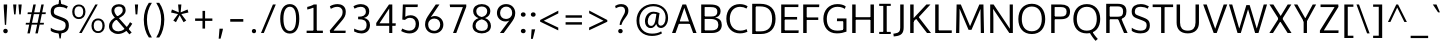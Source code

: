 SplineFontDB: 3.0
FontName: Oxygen-Sans
FullName: Oxygen Sans Book
FamilyName: Oxygen-Sans
Weight: Medium
ItalicAngle: 0
UnderlinePosition: 0
UnderlineWidth: 0
Ascent: 1638
Descent: 410
UFOAscent: 1460
UFODescent: -511
LayerCount: 2
Layer: 0 0 "Back"  1
Layer: 1 0 "Fore"  0
OS2Version: 0
OS2_WeightWidthSlopeOnly: 0
OS2_UseTypoMetrics: 0
CreationTime: 1378751795
ModificationTime: 1378751795
PfmFamily: 0
TTFWeight: 400
TTFWidth: 5
LineGap: 0
VLineGap: 0
OS2TypoAscent: 2356
OS2TypoAOffset: 0
OS2TypoDescent: -664
OS2TypoDOffset: 0
OS2TypoLinegap: 0
OS2WinAscent: 2356
OS2WinAOffset: 0
OS2WinDescent: 664
OS2WinDOffset: 0
HheadAscent: 2356
HheadAOffset: 0
HheadDescent: -664
HheadDOffset: 0
OS2Vendor: 'newt'
DEI: 91125
LangName: 1033 "" "" "" "0.4;newt;Oxygen Sans Regular" "" "0.4" 
Encoding: UnicodeBmp
Compacted: 1
UnicodeInterp: none
NameList: AGL For New Fonts
DisplaySize: -48
AntiAlias: 1
FitToEm: 1
WinInfo: 0 25 11
BeginPrivate: 1
ForceBold 5 false
EndPrivate
BeginChars: 65542 590

StartChar: .notdef
Encoding: 65536 -1 0
Width: 951
VWidth: 0
Flags: W
HStem: 89 97<193 775 193 871> 870 97<193 775 193 193>
VStem: 96 97<186 186 186 870> 775 96<186 870 870 870>
LayerCount: 2
Fore
SplineSet
193 186 m 1
 775 186 l 1
 775 870 l 1
 193 870 l 1
 193 186 l 1
96 89 m 1
 96 967 l 1
 871 967 l 1
 871 89 l 1
 96 89 l 1
EndSplineSet
EndChar

StartChar: A
Encoding: 65 65 1
Width: 1360
VWidth: 0
Flags: W
LayerCount: 2
Fore
SplineSet
52 0 m 1
 232 0 l 1
 421 520 l 1
 353 470 l 1
 1016 470 l 1
 945 517 l 1
 1134 0 l 1
 1308 0 l 1
 774 1460 l 1
 587 1460 l 1
 52 0 l 1
426 540 m 1
 705 1356 l 1
 658 1357 l 1
 940 540 l 1
 981 592 l 1
 389 592 l 1
 426 540 l 1
EndSplineSet
EndChar

StartChar: AE
Encoding: 198 198 2
Width: 1653
VWidth: 0
Flags: W
LayerCount: 2
Fore
SplineSet
52 0 m 1
 235 0 l 1
 457 520 l 1
 344 470 l 1
 874 470 l 1
 874 1460 l 1
 695 1460 l 1
 52 0 l 1
463 540 m 1
 828 1427 l 1
 803 1427 l 1
 803 540 l 1
 854 592 l 1
 380 592 l 1
 463 540 l 1
779 0 m 1
 1569 0 l 1
 1581 134 l 1
 893 134 l 1
 948 79 l 1
 948 739 l 1
 893 689 l 1
 1498 689 l 1
 1498 821 l 1
 893 821 l 1
 948 769 l 1
 948 1379 l 1
 894 1328 l 1
 1560 1328 l 1
 1566 1460 l 1
 779 1460 l 1
 779 0 l 1
EndSplineSet
EndChar

StartChar: AEacute
Encoding: 508 508 3
Width: 1766
VWidth: 0
Flags: W
LayerCount: 2
Fore
Refer: 147 180 N 1 0 0 1 1070 326 2
EndChar

StartChar: Aacute
Encoding: 193 193 4
Width: 1333
VWidth: 0
Flags: W
LayerCount: 2
Fore
Refer: 147 180 N 1 0 0 1 492 326 2
Refer: 1 65 N 1 0 0 1 0 0 2
EndChar

StartChar: Abreve
Encoding: 258 258 5
Width: 1333
VWidth: 0
Flags: W
LayerCount: 2
Fore
Refer: 170 728 N 1 0 0 1 304 319 2
Refer: 1 65 N 1 0 0 1 0 0 2
EndChar

StartChar: Acircumflex
Encoding: 194 194 6
Width: 1333
VWidth: 0
Flags: W
LayerCount: 2
Fore
Refer: 182 710 N 1 0 0 1 284 337 2
Refer: 1 65 N 1 0 0 1 0 0 2
EndChar

StartChar: Adieresis
Encoding: 196 196 7
Width: 1333
VWidth: 0
Flags: W
LayerCount: 2
Fore
Refer: 193 168 N 1 0 0 1 298 368 2
Refer: 1 65 N 1 0 0 1 0 0 2
EndChar

StartChar: Agrave
Encoding: 192 192 8
Width: 1333
VWidth: 0
Flags: W
LayerCount: 2
Fore
Refer: 227 96 N 1 0 0 1 237 326 2
Refer: 1 65 N 1 0 0 1 0 0 2
EndChar

StartChar: Amacron
Encoding: 256 256 9
Width: 1333
VWidth: 0
Flags: W
LayerCount: 2
Fore
Refer: 265 175 N 1 0 0 1 162 301 2
Refer: 1 65 N 1 0 0 1 0 0 2
EndChar

StartChar: Aogonek
Encoding: 260 260 10
Width: 1333
VWidth: 0
Flags: W
LayerCount: 2
Fore
Refer: 284 731 N 1 0 0 1 707 -18 2
Refer: 1 65 N 1 0 0 1 0 0 2
EndChar

StartChar: Aring
Encoding: 197 197 11
Width: 1333
VWidth: 0
Flags: W
LayerCount: 2
Fore
Refer: 329 730 N 1 0 0 1 370 296 2
Refer: 1 65 N 1 0 0 1 0 0 2
EndChar

StartChar: Aringacute
Encoding: 506 506 12
Width: 1333
VWidth: 0
Flags: W
LayerCount: 2
Fore
Refer: 147 180 N 1 0 0 1 517 784 2
Refer: 11 197 N 1 0 0 1 0 0 2
EndChar

StartChar: Atilde
Encoding: 195 195 13
Width: 1333
VWidth: 0
Flags: W
LayerCount: 2
Fore
Refer: 352 732 N 1 0 0 1 255 319 2
Refer: 1 65 N 1 0 0 1 0 0 2
EndChar

StartChar: B
Encoding: 66 66 14
Width: 1332
VWidth: 0
Flags: W
LayerCount: 2
Fore
SplineSet
164 0 m 1
 708 0 l 2
 1055 0 1218 163 1218 412 c 0
 1218 631 1106 780 781 796 c 1
 781 770 l 1
 1062 803 1156 938 1156 1110 c 0
 1156 1355 988 1460 622 1460 c 2
 164 1460 l 1
 164 0 l 1
289 134 m 1
 340 81 l 1
 340 769 l 1
 288 720 l 1
 626 720 l 2
 908 720 1042 629 1042 416 c 0
 1042 218 932 134 680 134 c 2
 289 134 l 1
287 845 m 1
 340 802 l 1
 340 1379 l 1
 289 1328 l 1
 621 1328 l 2
 873 1328 988 1284 988 1089 c 0
 988 891 864 845 674 845 c 2
 287 845 l 1
EndSplineSet
EndChar

StartChar: C
Encoding: 67 67 15
Width: 1292
VWidth: 0
Flags: W
LayerCount: 2
Fore
SplineSet
815 -19 m 0
 1009 -19 1147 40 1200 67 c 1
 1159 198 l 1
 1110 175 992 121 834 121 c 0
 499 121 297 368 297 729 c 0
 297 1086 491 1341 821 1341 c 0
 940 1341 1063 1308 1151 1253 c 1
 1209 1368 l 1
 1117 1434 976 1480 806 1480 c 0
 390 1480 120 1174 120 735 c 0
 120 274 409 -19 815 -19 c 0
EndSplineSet
EndChar

StartChar: Cacute
Encoding: 262 262 16
Width: 1289
VWidth: 0
Flags: W
LayerCount: 2
Fore
Refer: 147 180 N 1 0 0 1 607 326 2
Refer: 15 67 N 1 0 0 1 0 0 2
EndChar

StartChar: Ccaron
Encoding: 268 268 17
Width: 1289
VWidth: 0
Flags: W
LayerCount: 2
Fore
Refer: 175 711 N 1 0 0 1 404 327 2
Refer: 15 67 N 1 0 0 1 0 0 2
EndChar

StartChar: Ccedilla
Encoding: 199 199 18
Width: 1289
VWidth: 0
Flags: W
LayerCount: 2
Fore
Refer: 180 184 N 1 0 0 1 561 -12 2
Refer: 15 67 N 1 0 0 1 0 0 2
EndChar

StartChar: Ccircumflex
Encoding: 264 264 19
Width: 1289
VWidth: 0
Flags: W
LayerCount: 2
Fore
Refer: 182 710 N 1 0 0 1 399 337 2
Refer: 15 67 N 1 0 0 1 0 0 2
EndChar

StartChar: Cdotaccent
Encoding: 266 266 20
Width: 1289
VWidth: 0
Flags: W
LayerCount: 2
Fore
Refer: 196 729 N 1 0 0 1 602 311 2
Refer: 15 67 N 1 0 0 1 0 0 2
EndChar

StartChar: Chi
Encoding: 935 935 21
Width: 1342
VWidth: 0
Flags: W
LayerCount: 2
Fore
Refer: 133 88 N 1 0 0 1 0 0 2
EndChar

StartChar: D
Encoding: 68 68 22
Width: 1480
VWidth: 0
Flags: W
HStem: 0 94 1355 94
VStem: 1280 122
LayerCount: 2
Fore
SplineSet
340 75 m 1
 340 1384 l 1
 283 1328 l 1
 570 1328 l 2
 959 1328 1184 1153 1184 729 c 0
 1184 342 988 134 597 134 c 2
 283 134 l 1
 340 75 l 1
164 0 m 1
 607 0 l 2
 1069 0 1360 259 1360 734 c 0
 1360 1234 1041 1460 578 1460 c 2
 164 1460 l 1
 164 0 l 1
EndSplineSet
EndChar

StartChar: Dcaron
Encoding: 270 270 23
Width: 1522
VWidth: 0
Flags: W
LayerCount: 2
Fore
Refer: 175 711 N 1 0 0 1 375 327 2
Refer: 22 68 N 1 0 0 1 0 0 2
EndChar

StartChar: Dcroat
Encoding: 272 272 24
Width: 1520
VWidth: 0
Flags: W
LayerCount: 2
Fore
SplineSet
61 694 m 1
 579 694 l 1
 579 784 l 1
 61 784 l 1
 61 694 l 1
EndSplineSet
Refer: 22 68 N 1 0 0 1 0 0 2
EndChar

StartChar: Delta
Encoding: 916 916 25
Width: 1474
VWidth: 0
Flags: W
LayerCount: 2
Fore
SplineSet
122 0 m 1
 661 1446 l 1
 827 1446 l 1
 1368 0 l 1
 122 0 l 1
340 142 m 1
 1154 142 l 1
 744 1275 l 1
 340 142 l 1
EndSplineSet
EndChar

StartChar: E
Encoding: 69 69 26
Width: 1133
VWidth: 0
Flags: W
LayerCount: 2
Fore
SplineSet
164 0 m 1
 1049 0 l 1
 1061 134 l 1
 285 134 l 1
 340 79 l 1
 340 739 l 1
 285 689 l 1
 978 689 l 1
 978 821 l 1
 285 821 l 1
 340 769 l 1
 340 1379 l 1
 286 1328 l 1
 1040 1328 l 1
 1046 1460 l 1
 164 1460 l 1
 164 0 l 1
EndSplineSet
EndChar

StartChar: Eacute
Encoding: 201 201 27
Width: 1205
VWidth: 0
Flags: W
LayerCount: 2
Fore
Refer: 147 180 N 1 0 0 1 478 326 2
Refer: 26 69 N 1 0 0 1 0 0 2
EndChar

StartChar: Ebreve
Encoding: 276 276 28
Width: 1205
VWidth: 0
Flags: W
LayerCount: 2
Fore
Refer: 170 728 N 1 0 0 1 291 319 2
Refer: 26 69 N 1 0 0 1 0 0 2
EndChar

StartChar: Ecaron
Encoding: 282 282 29
Width: 1205
VWidth: 0
Flags: W
LayerCount: 2
Fore
Refer: 175 711 N 1 0 0 1 275 327 2
Refer: 26 69 N 1 0 0 1 0 0 2
EndChar

StartChar: Ecircumflex
Encoding: 202 202 30
Width: 1205
VWidth: 0
Flags: W
LayerCount: 2
Fore
Refer: 182 710 N 1 0 0 1 270 337 2
Refer: 26 69 N 1 0 0 1 0 0 2
EndChar

StartChar: Edieresis
Encoding: 203 203 31
Width: 1205
VWidth: 0
Flags: W
LayerCount: 2
Fore
Refer: 193 168 N 1 0 0 1 272 368 2
Refer: 26 69 N 1 0 0 1 0 0 2
EndChar

StartChar: Edotaccent
Encoding: 278 278 32
Width: 1205
VWidth: 0
Flags: W
LayerCount: 2
Fore
Refer: 196 729 N 1 0 0 1 473 311 2
Refer: 26 69 N 1 0 0 1 0 0 2
EndChar

StartChar: Egrave
Encoding: 200 200 33
Width: 1205
VWidth: 0
Flags: W
LayerCount: 2
Fore
Refer: 227 96 N 1 0 0 1 224 326 2
Refer: 26 69 N 1 0 0 1 0 0 2
EndChar

StartChar: Emacron
Encoding: 274 274 34
Width: 1205
VWidth: 0
Flags: W
LayerCount: 2
Fore
Refer: 265 175 N 1 0 0 1 148 301 2
Refer: 26 69 N 1 0 0 1 0 0 2
EndChar

StartChar: Eng
Encoding: 330 330 35
Width: 1367
VWidth: 0
Flags: W
LayerCount: 2
Fore
SplineSet
825 -316 m 0
 794 -316 745 -314 607 -301 c 1
 585 -174 l 1
 738 -183 748 -184 771 -184 c 0
 1063 -184 1083 -109 1083 169 c 2
 1083 980 l 2
 1083 1242 1009 1329 787 1329 c 0
 553 1329 389 1196 295 1059 c 1
 295 0 l 1
 158 0 l 1
 155 1460 l 1
 282 1460 l 1
 298 1238 l 1
 491 1441 664 1475 836 1475 c 0
 1089 1475 1220 1305 1220 984 c 2
 1220 161 l 2
 1220 -135 1171 -316 825 -316 c 0
EndSplineSet
EndChar

StartChar: Eogonek
Encoding: 280 280 36
Width: 1205
VWidth: 0
Flags: W
LayerCount: 2
Fore
Refer: 284 731 N 1 0 0 1 494 -17 2
Refer: 26 69 N 1 0 0 1 0 0 2
EndChar

StartChar: Epsilon
Encoding: 917 917 37
Width: 1205
VWidth: 0
Flags: W
LayerCount: 2
Fore
Refer: 26 69 N 1 0 0 1 0 0 2
EndChar

StartChar: Eth
Encoding: 208 208 38
Width: 1522
VWidth: 0
Flags: W
LayerCount: 2
Fore
SplineSet
658 795 m 1
 62 795 l 1
 62 681 l 1
 658 681 l 1
 658 795 l 1
EndSplineSet
Refer: 22 68 N 1 0 0 1 0 0 2
EndChar

StartChar: Euro
Encoding: 8364 8364 39
Width: 1292
VWidth: 0
Flags: W
LayerCount: 2
Fore
SplineSet
874 524 m 1
 882 633 l 1
 247 633 l 1
 247 808 l 1
 882 808 l 1
 890 914 l 1
 30 914 l 1
 24 808 l 1
 161 808 l 1
 161 633 l 1
 25 633 l 1
 17 524 l 1
 874 524 l 1
EndSplineSet
Refer: 15 67 N 1 0 0 1 0 0 2
EndChar

StartChar: F
Encoding: 70 70 40
Width: 1062
VWidth: 0
Flags: W
LayerCount: 2
Fore
SplineSet
164 0 m 1
 343 0 l 1
 343 722 l 1
 277 669 l 1
 935 669 l 1
 935 797 l 1
 270 797 l 1
 343 745 l 1
 343 1389 l 1
 269 1325 l 1
 979 1325 l 1
 989 1460 l 1
 164 1460 l 1
 164 0 l 1
EndSplineSet
EndChar

StartChar: G
Encoding: 71 71 41
Width: 1449
VWidth: 0
Flags: W
LayerCount: 2
Fore
SplineSet
806 -19 m 0
 1002 -19 1157 14 1304 71 c 1
 1304 745 l 1
 823 745 l 1
 816 605 l 1
 1199 605 l 1
 1141 663 l 1
 1141 103 l 1
 1194 183 l 1
 1136 159 1009 121 837 121 c 0
 452 121 297 369 297 729 c 0
 297 1074 496 1342 838 1342 c 0
 1050 1342 1148 1276 1222 1235 c 1
 1265 1367 l 1
 1147 1449 1003 1480 835 1480 c 0
 396 1480 120 1157 120 728 c 0
 120 305 357 -19 806 -19 c 0
EndSplineSet
EndChar

StartChar: Gamma
Encoding: 915 915 42
Width: 1209
VWidth: 0
Flags: W
LayerCount: 2
Fore
SplineSet
229 0 m 1
 229 1449 l 1
 1081 1448 l 1
 1076 1354 l 1
 309 1355 l 1
 351 1393 l 1
 351 0 l 1
 229 0 l 1
EndSplineSet
EndChar

StartChar: Gbreve
Encoding: 286 286 43
Width: 1459
VWidth: 0
Flags: W
LayerCount: 2
Fore
Refer: 170 728 N 1 0 0 1 464 319 2
Refer: 41 71 N 1 0 0 1 0 0 2
EndChar

StartChar: Gcaron
Encoding: 486 486 44
Width: 1459
VWidth: 0
Flags: W
LayerCount: 2
Fore
Refer: 175 711 N 1 0 0 1 448 327 2
Refer: 41 71 N 1 0 0 1 0 0 2
EndChar

StartChar: Gcircumflex
Encoding: 284 284 45
Width: 1459
VWidth: 0
Flags: W
LayerCount: 2
Fore
Refer: 182 710 N 1 0 0 1 443 337 2
Refer: 41 71 N 1 0 0 1 0 0 2
EndChar

StartChar: Gcommaaccent
Encoding: 290 290 46
Width: 1459
VWidth: 0
Flags: W
LayerCount: 2
Fore
Refer: 41 71 N 1 0 0 1 0 0 2
EndChar

StartChar: Gdotaccent
Encoding: 288 288 47
Width: 1459
VWidth: 0
Flags: W
LayerCount: 2
Fore
Refer: 196 729 N 1 0 0 1 646 311 2
Refer: 41 71 N 1 0 0 1 0 0 2
EndChar

StartChar: H
Encoding: 72 72 48
Width: 1440
VWidth: 0
Flags: W
LayerCount: 2
Fore
SplineSet
164 0 m 1
 340 0 l 1
 340 730 l 1
 276 681 l 1
 1167 681 l 1
 1100 730 l 1
 1100 0 l 1
 1276 0 l 1
 1276 1460 l 1
 1100 1460 l 1
 1100 760 l 1
 1164 809 l 1
 276 809 l 1
 340 760 l 1
 340 1460 l 1
 164 1460 l 1
 164 0 l 1
EndSplineSet
EndChar

StartChar: Hbar
Encoding: 294 294 49
Width: 1567
VWidth: 0
Flags: W
LayerCount: 2
Fore
SplineSet
230 0 m 1
 230 1106 l 1
 141 1106 l 1
 141 1199 l 1
 230 1199 l 1
 230 1452 l 1
 377 1452 l 1
 377 1199 l 1
 1205 1199 l 1
 1205 1452 l 1
 1352 1452 l 1
 1352 1199 l 1
 1441 1199 l 1
 1441 1106 l 1
 1352 1106 l 1
 1352 0 l 1
 1205 0 l 1
 1205 680 l 1
 377 680 l 1
 377 0 l 1
 230 0 l 1
377 818 m 1
 1205 818 l 1
 1205 1106 l 1
 377 1106 l 1
 377 818 l 1
EndSplineSet
EndChar

StartChar: Hcircumflex
Encoding: 292 292 50
Width: 1502
VWidth: 0
Flags: W
LayerCount: 2
Fore
Refer: 182 710 N 1 0 0 1 378 337 2
Refer: 48 72 N 1 0 0 1 0 0 2
EndChar

StartChar: I
Encoding: 73 73 51
Width: 818
VWidth: 0
Flags: W
HStem: 0 86 1363 86
VStem: 111 529
LayerCount: 2
Fore
SplineSet
114 1460 m 1
 114 1353 l 1
 372 1353 l 1
 322 1399 l 1
 322 55 l 1
 375 107 l 1
 114 107 l 1
 114 0 l 1
 704 0 l 1
 704 107 l 1
 441 107 l 1
 498 56 l 1
 498 1399 l 1
 444 1353 l 1
 704 1353 l 1
 704 1460 l 1
 114 1460 l 1
EndSplineSet
EndChar

StartChar: IJ
Encoding: 306 306 52
Width: 1426
VWidth: 0
Flags: W
LayerCount: 2
Fore
Refer: 62 74 N 1 0 0 1 683 0 2
Refer: 51 73 N 1 0 0 1 0 0 2
EndChar

StartChar: Iacute
Encoding: 205 205 53
Width: 706
VWidth: 0
Flags: W
LayerCount: 2
Fore
Refer: 147 180 N 1 0 0 1 173 326 2
Refer: 51 73 N 1 0 0 1 0 0 2
EndChar

StartChar: Ibreve
Encoding: 300 300 54
Width: 706
VWidth: 0
Flags: W
LayerCount: 2
Fore
Refer: 170 728 N 1 0 0 1 -15 319 2
Refer: 51 73 N 1 0 0 1 0 0 2
EndChar

StartChar: Icircumflex
Encoding: 206 206 55
Width: 706
VWidth: 0
Flags: W
LayerCount: 2
Fore
Refer: 182 710 N 1 0 0 1 -35 337 2
Refer: 51 73 N 1 0 0 1 0 0 2
EndChar

StartChar: Idieresis
Encoding: 207 207 56
Width: 706
VWidth: 0
Flags: W
LayerCount: 2
Fore
Refer: 193 168 N 1 0 0 1 -21 368 2
Refer: 51 73 N 1 0 0 1 0 0 2
EndChar

StartChar: Idotaccent
Encoding: 304 304 57
Width: 706
VWidth: 0
Flags: W
LayerCount: 2
Fore
Refer: 196 729 N 1 0 0 1 171 320 2
Refer: 51 73 N 1 0 0 1 0 0 2
EndChar

StartChar: Igrave
Encoding: 204 204 58
Width: 706
VWidth: 0
Flags: W
LayerCount: 2
Fore
Refer: 227 96 N 1 0 0 1 -81 326 2
Refer: 51 73 N 1 0 0 1 0 0 2
EndChar

StartChar: Imacron
Encoding: 298 298 59
Width: 706
VWidth: 0
Flags: W
LayerCount: 2
Fore
Refer: 265 175 N 1 0 0 1 -156 301 2
Refer: 51 73 N 1 0 0 1 0 0 2
EndChar

StartChar: Iogonek
Encoding: 302 302 60
Width: 706
VWidth: 0
Flags: W
LayerCount: 2
Fore
Refer: 284 731 N 1 0 0 1 -3 -8 2
Refer: 51 73 N 1 0 0 1 0 0 2
EndChar

StartChar: Itilde
Encoding: 296 296 61
Width: 706
VWidth: 0
Flags: W
LayerCount: 2
Fore
Refer: 352 732 N 1 0 0 1 -64 319 2
Refer: 51 73 N 1 0 0 1 0 0 2
EndChar

StartChar: J
Encoding: 74 74 62
Width: 713
VWidth: 0
Flags: W
LayerCount: 2
Fore
SplineSet
112 -168 m 2
 437 -134 547 -4 547 296 c 2
 547 1460 l 1
 370 1460 l 1
 370 271 l 2
 370 78 306 8 100 -23 c 2
 20 -35 l 1
 36 -176 l 1
 112 -168 l 2
EndSplineSet
EndChar

StartChar: Jcircumflex
Encoding: 308 308 63
Width: 752
VWidth: 0
Flags: W
LayerCount: 2
Fore
Refer: 182 710 N 1 0 0 1 80 358 2
Refer: 62 74 N 1 0 0 1 0 0 2
EndChar

StartChar: K
Encoding: 75 75 64
Width: 1256
VWidth: 0
Flags: W
LayerCount: 2
Fore
SplineSet
164 0 m 1
 340 0 l 1
 340 659 l 1
 288 553 l 1
 515 762 l 1
 437 764 l 1
 1024 0 l 1
 1230 0 l 1
 563 861 l 1
 563 769 l 1
 1200 1460 l 1
 994 1460 l 1
 290 708 l 1
 340 698 l 1
 340 1460 l 1
 164 1460 l 1
 164 0 l 1
EndSplineSet
EndChar

StartChar: Kcommaaccent
Encoding: 310 310 65
Width: 1305
VWidth: 0
Flags: W
LayerCount: 2
Fore
Refer: 64 75 N 1 0 0 1 0 0 2
EndChar

StartChar: L
Encoding: 76 76 66
Width: 1066
VWidth: 0
Flags: W
LayerCount: 2
Fore
SplineSet
164 0 m 1
 1010 0 l 1
 1014 134 l 1
 270 134 l 1
 340 63 l 1
 340 1460 l 1
 164 1460 l 1
 164 0 l 1
EndSplineSet
EndChar

StartChar: Lacute
Encoding: 313 313 67
Width: 1106
VWidth: 0
Flags: W
LayerCount: 2
Fore
Refer: 147 180 N 1 0 0 1 474 363 2
Refer: 66 76 N 1 0 0 1 0 0 2
EndChar

StartChar: Lambda
Encoding: 923 923 68
Width: 1474
VWidth: 0
Flags: W
LayerCount: 2
Fore
SplineSet
123 0 m 1
 656 1446 l 1
 833 1446 l 1
 1368 0 l 1
 1196 0 l 1
 744 1270 l 1
 299 0 l 1
 123 0 l 1
EndSplineSet
EndChar

StartChar: Lcaron
Encoding: 317 317 69
Width: 1106
VWidth: 0
Flags: W
LayerCount: 2
Fore
Refer: 460 700 N 1 0 0 1 1120 -82 2
Refer: 66 76 N 1 0 0 1 0 0 2
EndChar

StartChar: Lcommaaccent
Encoding: 315 315 70
Width: 1106
VWidth: 0
Flags: W
LayerCount: 2
Fore
Refer: 66 76 N 1 0 0 1 0 0 2
EndChar

StartChar: Ldot
Encoding: 319 319 71
Width: 1106
VWidth: 0
Flags: W
LayerCount: 2
Fore
Refer: 66 76 N 1 0 0 1 0 0 2
EndChar

StartChar: M
Encoding: 77 77 72
Width: 1744
VWidth: 0
Flags: W
VStem: 185 166 214 151 332 33 1463 149 1463 39 1477 164
LayerCount: 2
Fore
SplineSet
156 0 m 1
 322 0 l 1
 336 901 l 1
 336 1324 l 1
 303 1324 l 1
 796 163 l 1
 947 163 l 1
 1449 1324 l 1
 1410 1324 l 1
 1410 905 l 1
 1424 0 l 1
 1588 0 l 1
 1559 1460 l 1
 1349 1460 l 1
 838 267 l 1
 910 267 l 1
 401 1460 l 1
 185 1460 l 1
 156 0 l 1
EndSplineSet
EndChar

StartChar: Mu
Encoding: 924 924 73
Width: 1802
VWidth: 0
Flags: W
LayerCount: 2
Fore
Refer: 72 77 N 1 0 0 1 0 0 2
EndChar

StartChar: N
Encoding: 78 78 74
Width: 1488
VWidth: 0
Flags: W
LayerCount: 2
Fore
SplineSet
164 0 m 1
 327 0 l 1
 327 781 l 1
 310 1316 l 1
 268 1301 l 1
 1143 0 l 1
 1324 0 l 1
 1324 1460 l 1
 1162 1460 l 1
 1162 628 l 1
 1173 146 l 1
 1217 149 l 1
 338 1460 l 1
 164 1460 l 1
 164 0 l 1
EndSplineSet
EndChar

StartChar: Nacute
Encoding: 323 323 75
Width: 1556
VWidth: 0
Flags: W
LayerCount: 2
Fore
Refer: 147 180 N 1 0 0 1 629 363 2
Refer: 74 78 N 1 0 0 1 0 0 2
EndChar

StartChar: Ncaron
Encoding: 327 327 76
Width: 1556
VWidth: 0
Flags: W
LayerCount: 2
Fore
Refer: 175 711 N 1 0 0 1 402 363 2
Refer: 74 78 N 1 0 0 1 0 0 2
EndChar

StartChar: Ncommaaccent
Encoding: 325 325 77
Width: 1556
VWidth: 0
Flags: W
LayerCount: 2
Fore
Refer: 74 78 N 1 0 0 1 0 0 2
EndChar

StartChar: Ntilde
Encoding: 209 209 78
Width: 1556
VWidth: 0
Flags: W
LayerCount: 2
Fore
Refer: 352 732 N 1 0 0 1 393 319 2
Refer: 74 78 N 1 0 0 1 0 0 2
EndChar

StartChar: O
Encoding: 79 79 79
Width: 1616
VWidth: 0
Flags: W
HStem: -19 96 1372 96
VStem: 150 122 1390 122
LayerCount: 2
Fore
SplineSet
809 120 m 0
 459 120 297 375 297 721 c 0
 297 1083 471 1341 811 1341 c 0
 1152 1341 1320 1081 1320 721 c 0
 1320 375 1159 120 809 120 c 0
811 -20 m 0
 1253 -20 1496 287 1496 720 c 0
 1496 1171 1241 1480 812 1480 c 0
 374 1480 120 1174 120 722 c 0
 120 281 364 -20 811 -20 c 0
EndSplineSet
EndChar

StartChar: OE
Encoding: 338 338 80
Width: 1881
VWidth: 0
Flags: W
LayerCount: 2
Fore
SplineSet
930 1385 m 1
 930 76 l 1
 987 132 l 1
 910 132 l 2
 521 132 296 307 296 731 c 0
 296 1118 492 1326 883 1326 c 2
 987 1326 l 1
 930 1385 l 1
1004 1460 m 1
 873 1460 l 2
 411 1460 120 1201 120 726 c 0
 120 226 439 0 902 0 c 2
 1004 0 l 1
 1004 1460 l 1
EndSplineSet
Refer: 26 69 N 1 0 0 1 748 0 2
EndChar

StartChar: Oacute
Encoding: 211 211 81
Width: 1631
VWidth: 0
Flags: W
LayerCount: 2
Fore
Refer: 147 180 N 1 0 0 1 644 326 2
Refer: 79 79 N 1 0 0 1 0 0 2
EndChar

StartChar: Obreve
Encoding: 334 334 82
Width: 1631
VWidth: 0
Flags: W
LayerCount: 2
Fore
Refer: 170 728 N 1 0 0 1 456 319 2
Refer: 79 79 N 1 0 0 1 0 0 2
EndChar

StartChar: Ocircumflex
Encoding: 212 212 83
Width: 1631
VWidth: 0
Flags: W
LayerCount: 2
Fore
Refer: 182 710 N 1 0 0 1 435 337 2
Refer: 79 79 N 1 0 0 1 0 0 2
EndChar

StartChar: Odieresis
Encoding: 214 214 84
Width: 1631
VWidth: 0
Flags: W
LayerCount: 2
Fore
Refer: 193 168 N 1 0 0 1 448 368 2
Refer: 79 79 N 1 0 0 1 0 0 2
EndChar

StartChar: Ograve
Encoding: 210 210 85
Width: 1631
VWidth: 0
Flags: W
LayerCount: 2
Fore
Refer: 227 96 N 1 0 0 1 389 326 2
Refer: 79 79 N 1 0 0 1 0 0 2
EndChar

StartChar: Ohorn
Encoding: 416 416 86
Width: 1631
VWidth: 0
Flags: W
LayerCount: 2
Fore
Refer: 464 795 N 1 0 0 1 781 961 2
Refer: 79 79 N 1 0 0 1 0 0 2
EndChar

StartChar: Ohungarumlaut
Encoding: 336 336 87
Width: 1631
VWidth: 0
Flags: W
LayerCount: 2
Fore
Refer: 237 733 N 1 0 0 1 540 337 2
Refer: 79 79 N 1 0 0 1 0 0 2
EndChar

StartChar: Omacron
Encoding: 332 332 88
Width: 1631
VWidth: 0
Flags: W
LayerCount: 2
Fore
Refer: 79 79 N 1 0 0 1 0 0 2
EndChar

StartChar: Omega
Encoding: 937 937 89
Width: 1598
VWidth: 0
Flags: W
LayerCount: 2
Fore
SplineSet
811 154 m 0
 1121 154 1280 388 1280 712 c 0
 1280 1047 1115 1279 811 1279 c 0
 507 1279 340 1048 340 712 c 0
 340 388 501 154 811 154 c 0
811 -20 m 0
 376 -20 119 265 119 713 c 0
 119 1170 382 1455 811 1455 c 0
 1235 1455 1502 1168 1502 712 c 0
 1502 268 1242 -20 811 -20 c 0
EndSplineSet
EndChar

StartChar: Oslash
Encoding: 216 216 90
Width: 1616
VWidth: 0
Flags: W
LayerCount: 2
Fore
SplineSet
515 -228 m 1
 1239 1624 l 1
 1137 1662 l 1
 419 -195 l 1
 515 -228 l 1
EndSplineSet
Refer: 79 79 N 1 0 0 1 0 0 2
EndChar

StartChar: Oslashacute
Encoding: 510 510 91
Width: 1628
VWidth: 0
Flags: W
LayerCount: 2
Fore
Refer: 147 180 N 1 0 0 1 667 571 2
Refer: 90 216 N 1 0 0 1 0 0 2
EndChar

StartChar: Otilde
Encoding: 213 213 92
Width: 1631
VWidth: 0
Flags: W
LayerCount: 2
Fore
Refer: 352 732 N 1 0 0 1 407 319 2
Refer: 79 79 N 1 0 0 1 0 0 2
EndChar

StartChar: P
Encoding: 80 80 93
Width: 1194
VWidth: 0
Flags: W
LayerCount: 2
Fore
SplineSet
164 0 m 1
 340 0 l 1
 340 760 l 1
 279 706 l 1
 656 706 l 2
 994 706 1129 849 1129 1103 c 0
 1129 1367 930 1460 659 1460 c 2
 164 1460 l 1
 164 0 l 1
652 841 m 2
 279 841 l 1
 340 792 l 1
 340 1386 l 1
 279 1328 l 1
 658 1328 l 2
 838 1328 953 1274 953 1101 c 0
 953 908 869 841 652 841 c 2
EndSplineSet
EndChar

StartChar: Phi
Encoding: 934 934 94
Width: 1644
VWidth: 0
Flags: W
LayerCount: 2
Fore
SplineSet
744 0 m 1
 744 166 l 1
 334 195 121 436 121 747 c 0
 121 1064 348 1286 744 1314 c 1
 744 1446 l 1
 912 1446 l 1
 912 1314 l 1
 1313 1288 1539 1065 1539 747 c 0
 1539 434 1325 193 912 166 c 1
 912 0 l 1
 744 0 l 1
744 309 m 1
 744 1171 l 1
 449 1144 300 981 300 747 c 0
 300 521 437 337 744 309 c 1
912 309 m 1
 1223 336 1360 521 1360 747 c 0
 1360 981 1211 1145 912 1171 c 1
 912 309 l 1
EndSplineSet
EndChar

StartChar: Pi
Encoding: 928 928 95
Width: 1415
VWidth: 0
Flags: W
LayerCount: 2
Fore
SplineSet
147 0 m 1
 147 1446 l 1
 1285 1446 l 1
 1285 0 l 1
 1118 0 l 1
 1118 1303 l 1
 316 1303 l 1
 316 0 l 1
 147 0 l 1
EndSplineSet
EndChar

StartChar: Q
Encoding: 81 81 96
Width: 1616
VWidth: 0
Flags: W
LayerCount: 2
Fore
SplineSet
1260 -401 m 1
 1372 -303 l 1
 1278 -206 1140 -28 1088 79 c 1
 940 51 l 1
 1030 -127 1188 -333 1260 -401 c 1
EndSplineSet
Refer: 79 79 N 1 0 0 1 0 0 2
EndChar

StartChar: R
Encoding: 82 82 97
Width: 1333
VWidth: 0
Flags: W
HStem: 722 96 1355 94
VStem: 1122 117
LayerCount: 2
Fore
SplineSet
164 0 m 1
 340 0 l 1
 340 750 l 1
 280 704 l 1
 852 704 l 1
 759 760 l 1
 882 458 l 1
 1077 0 l 1
 1259 0 l 1
 1030 512 l 1
 916 803 l 1
 906 719 l 1
 1092 759 1200 863 1200 1089 c 0
 1200 1345 1055 1460 751 1460 c 2
 164 1460 l 1
 164 0 l 1
340 780 m 1
 340 1384 l 1
 280 1328 l 1
 754 1328 l 2
 966 1328 1028 1241 1028 1086 c 0
 1028 902 976 832 724 832 c 2
 279 832 l 1
 340 780 l 1
EndSplineSet
EndChar

StartChar: Racute
Encoding: 340 340 98
Width: 1401
VWidth: 0
Flags: W
LayerCount: 2
Fore
Refer: 147 180 N 1 0 0 1 436 326 2
Refer: 97 82 N 1 0 0 1 0 0 2
EndChar

StartChar: Rcaron
Encoding: 344 344 99
Width: 1401
VWidth: 0
Flags: W
LayerCount: 2
Fore
Refer: 175 711 N 1 0 0 1 233 327 2
Refer: 97 82 N 1 0 0 1 0 0 2
EndChar

StartChar: Rcommaaccent
Encoding: 342 342 100
Width: 1401
VWidth: 0
Flags: W
LayerCount: 2
Fore
Refer: 97 82 N 1 0 0 1 0 0 2
EndChar

StartChar: S
Encoding: 83 83 101
Width: 1167
VWidth: 0
Flags: W
LayerCount: 2
Fore
SplineSet
588 -20 m 0
 829 -20 1067 70 1068 381 c 0
 1069 718 872 735 486 889 c 0
 347 944 294 955 300 1121 c 0
 307 1303 445 1341 608 1341 c 0
 731 1341 865 1305 953 1244 c 1
 1017 1368 l 1
 902 1439 748 1480 602 1480 c 0
 360 1480 139 1378 138 1109 c 0
 137 786 352 779 667 651 c 0
 847 578 911 545 904 368 c 0
 897 179 765 120 591 120 c 0
 442 120 270 176 142 269 c 1
 142 111 l 1
 222 39 405 -20 588 -20 c 0
EndSplineSet
EndChar

StartChar: Sacute
Encoding: 346 346 102
Width: 1193
VWidth: 0
Flags: W
LayerCount: 2
Fore
Refer: 147 180 N 1 0 0 1 459 326 2
Refer: 101 83 N 1 0 0 1 0 0 2
EndChar

StartChar: Scaron
Encoding: 352 352 103
Width: 1193
VWidth: 0
Flags: W
LayerCount: 2
Fore
Refer: 175 711 N 1 0 0 1 256 327 2
Refer: 101 83 N 1 0 0 1 0 0 2
EndChar

StartChar: Scedilla
Encoding: 350 350 104
Width: 1193
VWidth: 0
Flags: W
LayerCount: 2
Fore
Refer: 180 184 N 1 0 0 1 352 -13 2
Refer: 101 83 N 1 0 0 1 0 0 2
EndChar

StartChar: Scircumflex
Encoding: 348 348 105
Width: 1193
VWidth: 0
Flags: W
LayerCount: 2
Fore
Refer: 182 710 N 1 0 0 1 251 337 2
Refer: 101 83 N 1 0 0 1 0 0 2
EndChar

StartChar: Scommaaccent
Encoding: 536 536 106
Width: 1193
VWidth: 0
Flags: W
LayerCount: 2
Fore
Refer: 101 83 N 1 0 0 1 0 0 2
EndChar

StartChar: Sigma
Encoding: 931 931 107
Width: 1143
VWidth: 0
Flags: W
LayerCount: 2
Fore
SplineSet
147 0 m 1
 147 1433 l 1
 1011 1433 l 1
 1004 1299 l 1
 305 1299 l 1
 305 808 l 1
 944 808 l 1
 944 675 l 1
 305 675 l 1
 305 134 l 1
 1009 134 l 1
 1001 0 l 1
 147 0 l 1
EndSplineSet
EndChar

StartChar: T
Encoding: 84 84 108
Width: 1115
VWidth: 0
Flags: W
LayerCount: 2
Fore
SplineSet
468 0 m 1
 644 0 l 1
 644 1387 l 1
 591 1326 l 1
 1081 1326 l 1
 1081 1460 l 1
 34 1460 l 1
 34 1326 l 1
 521 1326 l 1
 468 1386 l 1
 468 0 l 1
EndSplineSet
EndChar

StartChar: Tau
Encoding: 932 932 109
Width: 1141
VWidth: 0
Flags: W
LayerCount: 2
Fore
Refer: 108 84 N 1 0 0 1 -9 0 2
EndChar

StartChar: Tbar
Encoding: 358 358 110
Width: 1139
VWidth: 0
Flags: W
LayerCount: 2
Fore
Refer: 108 84 N 1 0 0 1 0 0 2
EndChar

StartChar: Tcaron
Encoding: 356 356 111
Width: 1142
VWidth: 0
Flags: W
LayerCount: 2
Fore
Refer: 175 711 N 1 0 0 1 192 363 2
Refer: 108 84 N 1 0 0 1 0 0 2
EndChar

StartChar: Tcommaaccent
Encoding: 354 354 112
Width: 1139
VWidth: 0
Flags: W
LayerCount: 2
Fore
Refer: 180 184 N 1 0 0 1 297 31 2
Refer: 108 84 N 1 0 0 1 0 0 2
EndChar

StartChar: Thorn
Encoding: 222 222 113
Width: 1051
VWidth: 0
Flags: W
LayerCount: 2
Fore
SplineSet
340 1111 m 1
 340 1460 l 1
 164 1460 l 1
 164 1111 l 1
 340 1111 l 1
164 0 m 1
 340 0 l 1
 340 502 l 1
 279 451 l 1
 527 451 l 2
 865 451 989 574 989 815 c 0
 989 1066 801 1141 530 1141 c 2
 164 1141 l 1
 164 0 l 1
523 579 m 2
 279 579 l 1
 340 533 l 1
 340 1071 l 1
 279 1016 l 1
 529 1016 l 2
 709 1016 813 977 813 813 c 0
 813 630 740 579 523 579 c 2
EndSplineSet
EndChar

StartChar: U
Encoding: 85 85 114
Width: 1412
VWidth: 0
Flags: W
LayerCount: 2
Fore
SplineSet
706 -19 m 0
 1090 -19 1278 211 1278 526 c 2
 1278 1460 l 1
 1102 1460 l 1
 1102 532 l 2
 1102 264 969 121 706 121 c 0
 434 121 310 264 310 532 c 2
 310 1460 l 1
 134 1460 l 1
 134 529 l 2
 134 205 318 -19 706 -19 c 0
EndSplineSet
EndChar

StartChar: Uacute
Encoding: 218 218 115
Width: 1451
VWidth: 0
Flags: W
LayerCount: 2
Fore
Refer: 147 180 N 1 0 0 1 568 326 2
Refer: 114 85 N 1 0 0 1 0 0 2
EndChar

StartChar: Ubreve
Encoding: 364 364 116
Width: 1451
VWidth: 0
Flags: W
LayerCount: 2
Fore
Refer: 170 728 N 1 0 0 1 364 313 2
Refer: 114 85 N 1 0 0 1 0 0 2
EndChar

StartChar: Ucircumflex
Encoding: 219 219 117
Width: 1451
VWidth: 0
Flags: W
LayerCount: 2
Fore
Refer: 182 710 N 1 0 0 1 360 337 2
Refer: 114 85 N 1 0 0 1 0 0 2
EndChar

StartChar: Udieresis
Encoding: 220 220 118
Width: 1451
VWidth: 0
Flags: W
LayerCount: 2
Fore
Refer: 193 168 N 1 0 0 1 357 368 2
Refer: 114 85 N 1 0 0 1 0 0 2
EndChar

StartChar: Ugrave
Encoding: 217 217 119
Width: 1451
VWidth: 0
Flags: W
LayerCount: 2
Fore
Refer: 227 96 N 1 0 0 1 314 326 2
Refer: 114 85 N 1 0 0 1 0 0 2
EndChar

StartChar: Uhorn
Encoding: 431 431 120
Width: 1451
VWidth: 0
Flags: W
LayerCount: 2
Fore
Refer: 464 795 N 1 0 0 1 1256 961 2
Refer: 114 85 N 1 0 0 1 0 0 2
EndChar

StartChar: Uhungarumlaut
Encoding: 368 368 121
Width: 1451
VWidth: 0
Flags: W
LayerCount: 2
Fore
Refer: 237 733 N 1 0 0 1 466 337 2
Refer: 114 85 N 1 0 0 1 0 0 2
EndChar

StartChar: Umacron
Encoding: 362 362 122
Width: 1451
VWidth: 0
Flags: W
LayerCount: 2
Fore
Refer: 265 175 N 1 0 0 1 202 127 2
Refer: 114 85 N 1 0 0 1 0 0 2
EndChar

StartChar: Uogonek
Encoding: 370 370 123
Width: 1451
VWidth: 0
Flags: W
LayerCount: 2
Fore
Refer: 284 731 N 1 0 0 1 378 -8 2
Refer: 114 85 N 1 0 0 1 0 0 2
EndChar

StartChar: Upsilon
Encoding: 933 933 124
Width: 1235
VWidth: 0
Flags: W
LayerCount: 2
Fore
Refer: 134 89 N 1 0 0 1 0 0 2
EndChar

StartChar: Uring
Encoding: 366 366 125
Width: 1451
VWidth: 0
Flags: W
LayerCount: 2
Fore
Refer: 329 730 N 1 0 0 1 429 349 2
Refer: 114 85 N 1 0 0 1 0 0 2
EndChar

StartChar: Utilde
Encoding: 360 360 126
Width: 1451
VWidth: 0
Flags: W
LayerCount: 2
Fore
Refer: 352 732 N 1 0 0 1 314 326 2
Refer: 114 85 N 1 0 0 1 0 0 2
EndChar

StartChar: V
Encoding: 86 86 127
Width: 1352
VWidth: 0
Flags: W
LayerCount: 2
Fore
SplineSet
599 0 m 1
 753 0 l 1
 1292 1460 l 1
 1111 1460 l 1
 787 526 l 1
 646 128 l 1
 708 128 l 1
 567 522 l 1
 242 1460 l 1
 60 1460 l 1
 599 0 l 1
EndSplineSet
EndChar

StartChar: W
Encoding: 87 87 128
Width: 2049
VWidth: 0
Flags: W
LayerCount: 2
Fore
SplineSet
489 0 m 1
 656 0 l 1
 1052 1300 l 1
 1003 1300 l 1
 1389 0 l 1
 1560 0 l 1
 1999 1460 l 1
 1829 1460 l 1
 1453 154 l 1
 1494 154 l 1
 1110 1429 l 1
 940 1429 l 1
 555 152 l 1
 597 152 l 1
 217 1460 l 1
 50 1460 l 1
 489 0 l 1
EndSplineSet
EndChar

StartChar: Wacute
Encoding: 7810 7810 129
Width: 2036
VWidth: 0
Flags: W
LayerCount: 2
Fore
Refer: 147 180 N 1 0 0 1 849 326 2
Refer: 128 87 N 1 0 0 1 0 0 2
EndChar

StartChar: Wcircumflex
Encoding: 372 372 130
Width: 2036
VWidth: 0
Flags: W
LayerCount: 2
Fore
Refer: 182 710 N 1 0 0 1 645 358 2
Refer: 128 87 N 1 0 0 1 0 0 2
EndChar

StartChar: Wdieresis
Encoding: 7812 7812 131
Width: 2036
VWidth: 0
Flags: W
LayerCount: 2
Fore
Refer: 193 168 N 1 0 0 1 654 368 2
Refer: 128 87 N 1 0 0 1 0 0 2
EndChar

StartChar: Wgrave
Encoding: 7808 7808 132
Width: 2036
VWidth: 0
Flags: W
LayerCount: 2
Fore
Refer: 227 96 N 1 0 0 1 595 326 2
Refer: 128 87 N 1 0 0 1 0 0 2
EndChar

StartChar: X
Encoding: 88 88 133
Width: 1275
VWidth: 0
Flags: W
LayerCount: 2
Fore
SplineSet
71 0 m 1
 257 0 l 1
 655 629 l 1
 726 713 l 1
 1197 1460 l 1
 1009 1460 l 1
 633 844 l 1
 550 751 l 1
 71 0 l 1
1005 0 m 1
 1204 0 l 1
 275 1460 l 1
 74 1460 l 1
 1005 0 l 1
EndSplineSet
EndChar

StartChar: Y
Encoding: 89 89 134
Width: 1234
VWidth: 0
Flags: W
LayerCount: 2
Fore
SplineSet
545 0 m 1
 715 0 l 1
 715 683 l 1
 671 525 l 1
 1184 1460 l 1
 1010 1460 l 1
 600 696 l 1
 660 696 l 1
 224 1460 l 1
 50 1460 l 1
 595 516 l 1
 545 682 l 1
 545 0 l 1
EndSplineSet
EndChar

StartChar: Yacute
Encoding: 221 221 135
Width: 1235
VWidth: 0
Flags: W
LayerCount: 2
Fore
Refer: 147 180 N 1 0 0 1 456 326 2
Refer: 134 89 N 1 0 0 1 0 0 2
EndChar

StartChar: Ycircumflex
Encoding: 374 374 136
Width: 1235
VWidth: 0
Flags: W
LayerCount: 2
Fore
Refer: 182 710 N 1 0 0 1 239 358 2
Refer: 134 89 N 1 0 0 1 0 0 2
EndChar

StartChar: Ydieresis
Encoding: 376 376 137
Width: 1235
VWidth: 0
Flags: W
LayerCount: 2
Fore
Refer: 193 168 N 1 0 0 1 247 368 2
Refer: 134 89 N 1 0 0 1 0 0 2
EndChar

StartChar: Ygrave
Encoding: 7922 7922 138
Width: 1235
VWidth: 0
Flags: W
LayerCount: 2
Fore
Refer: 227 96 N 1 0 0 1 202 326 2
Refer: 134 89 N 1 0 0 1 0 0 2
EndChar

StartChar: Z
Encoding: 90 90 139
Width: 1224
VWidth: 0
Flags: W
LayerCount: 2
Fore
SplineSet
149 0 m 1
 1097 0 l 1
 1105 134 l 1
 287 134 l 1
 312 75 l 1
 1098 1339 l 1
 1091 1460 l 1
 182 1460 l 1
 182 1328 l 1
 967 1328 l 1
 933 1378 l 1
 149 124 l 1
 149 0 l 1
EndSplineSet
EndChar

StartChar: Zacute
Encoding: 377 377 140
Width: 1206
VWidth: 0
Flags: W
LayerCount: 2
Fore
Refer: 147 180 N 1 0 0 1 475 363 2
Refer: 139 90 N 1 0 0 1 0 0 2
EndChar

StartChar: Zcaron
Encoding: 381 381 141
Width: 1206
VWidth: 0
Flags: W
LayerCount: 2
Fore
Refer: 175 711 N 1 0 0 1 248 363 2
Refer: 139 90 N 1 0 0 1 0 0 2
EndChar

StartChar: Zdotaccent
Encoding: 379 379 142
Width: 1206
VWidth: 0
Flags: W
LayerCount: 2
Fore
Refer: 196 729 N 1 0 0 1 448 320 2
Refer: 139 90 N 1 0 0 1 0 0 2
EndChar

StartChar: a
Encoding: 97 97 143
Width: 1050
VWidth: 0
Flags: W
HStem: -15 92 535 82 983 92
VStem: 126 120 842 32 875 86
LayerCount: 2
Fore
SplineSet
420 -20 m 0
 555 -20 695 25 807 191 c 1
 767 207 l 1
 792 1 l 1
 918 1 l 1
 918 699 l 2
 918 981 761 1080 520 1080 c 0
 398 1080 268 1051 154 998 c 1
 199 876 l 1
 299 924 419 953 523 953 c 0
 686 953 754 875 754 723 c 2
 754 536 l 1
 789 573 l 1
 285 643 104 512 104 285 c 0
 104 89 229 -20 420 -20 c 0
430 101 m 0
 336 100 262 161 262 284 c 0
 262 437 364 521 785 463 c 1
 754 497 l 1
 754 229 l 1
 789 335 l 1
 707 177 595 102 430 101 c 0
EndSplineSet
EndChar

StartChar: aacute
Encoding: 225 225 144
Width: 1126
VWidth: 0
Flags: W
LayerCount: 2
Fore
Refer: 147 180 N 1 0 0 1 378 4 2
Refer: 143 97 N 1 0 0 1 0 0 2
EndChar

StartChar: abreve
Encoding: 259 259 145
Width: 1126
VWidth: 0
Flags: W
LayerCount: 2
Fore
Refer: 170 728 N 1 0 0 1 189 -7 2
Refer: 143 97 N 1 0 0 1 0 0 2
EndChar

StartChar: acircumflex
Encoding: 226 226 146
Width: 1126
VWidth: 0
Flags: W
LayerCount: 2
Fore
Refer: 182 710 N 1 0 0 1 170 16 2
Refer: 143 97 N 1 0 0 1 0 0 2
EndChar

StartChar: acute
Encoding: 180 180 147
Width: 619
VWidth: 0
Flags: W
LayerCount: 2
Fore
SplineSet
112 1058 m 1
 209 1058 l 1
 501 1460 l 1
 295 1460 l 1
 112 1058 l 1
EndSplineSet
EndChar

StartChar: adieresis
Encoding: 228 228 148
Width: 1126
VWidth: 0
Flags: W
LayerCount: 2
Fore
Refer: 193 168 N 1 0 0 1 187 -7 2
Refer: 143 97 N 1 0 0 1 0 0 2
EndChar

StartChar: ae
Encoding: 230 230 149
Width: 1709
VWidth: 0
Flags: W
HStem: -14 98 518 82 983 92
VStem: 126 119 817 117 817 82 1556 98
LayerCount: 2
Fore
SplineSet
420 -20 m 0
 592 -20 786 63 873 162 c 1
 950 46 1077 -20 1247 -20 c 0
 1406 -20 1514 16 1608 73 c 1
 1573 190 l 1
 1469 135 1385 106 1256 106 c 0
 1059 106 929 216 919 495 c 1
 1467 495 1615 579 1615 781 c 0
 1615 931 1502 1080 1241 1080 c 0
 1082 1080 920 985 875 830 c 1
 855 1003 713 1080 532 1080 c 0
 378 1080 245 1050 138 1000 c 1
 184 879 l 1
 270 923 401 953 537 953 c 0
 700 953 764 872 764 722 c 2
 764 606 l 1
 601 606 l 2
 264 606 97 520 97 301 c 0
 97 87 240 -20 420 -20 c 0
438 101 m 0
 325 101 253 167 253 304 c 0
 253 434 330 496 611 496 c 2
 766 496 l 1
 767 419 784 326 810 264 c 1
 723 173 560 101 438 101 c 0
922 603 m 1
 944 834 1065 953 1244 953 c 0
 1399 953 1485 882 1485 780 c 0
 1485 644 1322 603 922 603 c 1
EndSplineSet
EndChar

StartChar: aeacute
Encoding: 509 509 150
Width: 1692
VWidth: 0
Flags: W
LayerCount: 2
Fore
Refer: 147 180 N 1 0 0 1 696 17 2
EndChar

StartChar: agrave
Encoding: 224 224 151
Width: 1126
VWidth: 0
Flags: W
LayerCount: 2
Fore
Refer: 227 96 N 1 0 0 1 123 4 2
Refer: 143 97 N 1 0 0 1 0 0 2
EndChar

StartChar: amacron
Encoding: 257 257 152
Width: 1126
VWidth: 0
Flags: W
LayerCount: 2
Fore
Refer: 265 175 N 1 0 0 1 48 -25 2
Refer: 143 97 N 1 0 0 1 0 0 2
EndChar

StartChar: ampersand
Encoding: 38 38 153
Width: 1401
VWidth: 0
Flags: W
HStem: -19 96 1372 96
VStem: 135 121 312 105 917 110
LayerCount: 2
Fore
SplineSet
1006 1164 m 0
 1006 1361 863 1459 661 1459 c 0
 439 1459 280 1334 280 1146 c 0
 280 1027 332 924 427 819 c 2
 1198 -36 l 1
 1314 60 l 1
 559 879 l 2
 465 981 427 1065 427 1157 c 0
 427 1272 538 1340 663 1340 c 0
 792 1340 857 1276 857 1159 c 0
 857 801 155 874 155 352 c 0
 155 -20 887 -310 1345 493 c 1
 1231 568 l 1
 866 -93 315 81 315 368 c 0
 315 795 1006 737 1006 1164 c 0
EndSplineSet
EndChar

StartChar: aogonek
Encoding: 261 261 154
Width: 1126
VWidth: 0
Flags: W
LayerCount: 2
Fore
Refer: 284 731 N 1 0 0 1 435 -22 2
Refer: 143 97 N 1 0 0 1 0 0 2
EndChar

StartChar: approxequal
Encoding: 8776 8776 155
Width: 1204
VWidth: 0
Flags: W
LayerCount: 2
Fore
Refer: 159 126 N 1 0 0 1 0 -50 2
Refer: 159 126 N 1 0 0 1 0 280 2
EndChar

StartChar: aring
Encoding: 229 229 156
Width: 1126
VWidth: 0
Flags: W
LayerCount: 2
Fore
Refer: 329 730 N 1 0 0 1 258 -25 2
Refer: 143 97 N 1 0 0 1 0 0 2
EndChar

StartChar: aringacute
Encoding: 507 507 157
Width: 1126
VWidth: 0
Flags: W
LayerCount: 2
Fore
Refer: 156 229 N 1 0 0 1 0 0 2
Refer: 147 180 N 1 0 0 1 405 480 2
EndChar

StartChar: asciicircum
Encoding: 94 94 158
Width: 1253
VWidth: 0
Flags: W
LayerCount: 2
Fore
SplineSet
151 565 m 1
 578 1460 l 1
 669 1460 l 1
 1120 565 l 1
 992 565 l 1
 625 1303 l 1
 276 565 l 1
 151 565 l 1
EndSplineSet
EndChar

StartChar: asciitilde
Encoding: 126 126 159
Width: 1204
VWidth: 0
Flags: W
LayerCount: 2
Fore
SplineSet
155 491 m 1
 114 585 l 1
 159 693 245 778 373 778 c 0
 452 778 509 755 609 711 c 1
 704 671 783 632 843 632 c 0
 925 632 1005 704 1043 788 c 1
 1090 701 l 1
 1041 580 964 505 841 505 c 0
 772 505 700 533 619 569 c 0
 515 615 440 649 370 649 c 0
 282 649 201 577 155 491 c 1
EndSplineSet
EndChar

StartChar: asterisk
Encoding: 42 42 160
Width: 1203
VWidth: 0
Flags: W
LayerCount: 2
Fore
SplineSet
408 553 m 1
 272 639 l 1
 514 968 l 1
 157 1050 l 1
 201 1205 l 1
 553 1056 l 1
 518 1460 l 1
 685 1460 l 1
 648 1056 l 1
 1002 1205 l 1
 1046 1050 l 1
 684 968 l 1
 724 914 835 764 933 639 c 1
 873 601 857 591 797 553 c 1
 596 911 l 1
 408 553 l 1
EndSplineSet
EndChar

StartChar: at
Encoding: 64 64 161
Width: 1880
VWidth: 0
Flags: W
LayerCount: 2
Fore
SplineSet
921 -151 m 0
 1112 -151 1305 -103 1433 -17 c 1
 1391 83 l 1
 1256 -1 1088 -31 924 -31 c 0
 504 -31 272 239 272 634 c 0
 272 1049 546 1370 981 1370 c 0
 1409 1370 1618 1111 1618 780 c 0
 1618 511 1493 374 1376 374 c 0
 1301 374 1243 433 1243 514 c 0
 1243 637 1280 820 1308 1020 c 1
 1222 1063 1091 1091 995 1091 c 0
 711 1091 561 841 561 597 c 0
 561 403 669 252 857 252 c 0
 1036 252 1136 425 1169 550 c 1
 1126 550 l 1
 1139 374 1219 256 1376 256 c 0
 1547 256 1745 430 1745 772 c 0
 1745 1210 1417 1486 988 1486 c 0
 491 1486 128 1126 128 638 c 0
 128 149 452 -151 921 -151 c 0
874 364 m 0
 766 364 705 456 705 594 c 0
 705 791 824 989 1011 989 c 0
 1065 989 1166 970 1205 956 c 1
 1157 1025 l 1
 1155 1006 1109 736 1106 717 c 0
 1074 521 1026 364 874 364 c 0
EndSplineSet
EndChar

StartChar: atilde
Encoding: 227 227 162
Width: 1126
VWidth: 0
Flags: W
LayerCount: 2
Fore
Refer: 352 732 N 1 0 0 1 141 -7 2
Refer: 143 97 N 1 0 0 1 0 0 2
EndChar

StartChar: b
Encoding: 98 98 163
Width: 1165
VWidth: 0
Flags: W
HStem: -19 127 954 126<550.5 728.5>
VStem: 172 168 172 135 965 167
LayerCount: 2
Fore
SplineSet
629 -20 m 0
 924 -20 1079 199 1079 528 c 0
 1079 858 936 1080 637 1080 c 0
 464 1080 334 973 270 836 c 1
 302 830 l 1
 304 1078 l 1
 304 1472 l 1
 136 1460 l 1
 136 0 l 1
 271 0 l 1
 293 274 l 1
 246 266 l 1
 293 146 413 -20 629 -20 c 0
613 107 m 0
 415 107 300 254 300 545 c 0
 300 792 394 954 621 954 c 0
 836 954 909 779 909 528 c 0
 909 268 825 107 613 107 c 0
EndSplineSet
EndChar

StartChar: backslash
Encoding: 92 92 164
Width: 924
VWidth: 0
Flags: W
LayerCount: 2
Fore
SplineSet
670 -20 m 1
 126 1460 l 1
 257 1460 l 1
 800 -20 l 1
 670 -20 l 1
EndSplineSet
EndChar

StartChar: bar
Encoding: 124 124 165
Width: 602
VWidth: 0
Flags: W
LayerCount: 2
Fore
SplineSet
228 -216 m 1
 228 1550 l 1
 374 1550 l 1
 374 -216 l 1
 228 -216 l 1
EndSplineSet
EndChar

StartChar: braceleft
Encoding: 123 123 166
Width: 901
VWidth: 0
Flags: W
LayerCount: 2
Fore
SplineSet
716 -154 m 1
 482 -154 382 -35 382 184 c 2
 382 310 l 2
 382 481 372 591 183 593 c 1
 183 739 l 1
 370 739 382 851 382 1020 c 2
 382 1190 l 2
 382 1385 503 1492 716 1493 c 1
 716 1371 l 1
 574 1369 558 1311 558 1140 c 2
 558 943 l 1
 557 793 512 713 380 662 c 1
 511 625 558 548 558 393 c 2
 558 196 l 2
 558 31 572 -33 716 -35 c 1
 716 -154 l 1
EndSplineSet
EndChar

StartChar: braceright
Encoding: 125 125 167
Width: 901
VWidth: 0
Flags: W
LayerCount: 2
Fore
SplineSet
223 1493 m 1
 457 1493 557 1374 557 1155 c 2
 557 1029 l 2
 557 858 567 748 756 746 c 1
 756 600 l 1
 569 600 557 488 557 319 c 2
 557 149 l 2
 557 -46 436 -153 223 -154 c 1
 223 -32 l 1
 365 -30 381 28 381 199 c 2
 381 396 l 1
 382 546 427 626 559 677 c 1
 428 714 381 791 381 946 c 2
 381 1143 l 2
 381 1308 367 1372 223 1374 c 1
 223 1493 l 1
EndSplineSet
EndChar

StartChar: bracketleft
Encoding: 91 91 168
Width: 674
VWidth: 0
Flags: W
LayerCount: 2
Fore
SplineSet
171 -255 m 1
 171 1460 l 1
 635 1460 l 1
 635 1342 l 1
 347 1342 l 1
 347 -138 l 1
 635 -138 l 1
 635 -255 l 1
 171 -255 l 1
EndSplineSet
EndChar

StartChar: bracketright
Encoding: 93 93 169
Width: 676
VWidth: 0
Flags: W
LayerCount: 2
Fore
SplineSet
58 -255 m 1
 58 -138 l 1
 346 -138 l 1
 346 1342 l 1
 58 1342 l 1
 58 1460 l 1
 522 1460 l 1
 522 -255 l 1
 58 -255 l 1
EndSplineSet
EndChar

StartChar: breve
Encoding: 728 728 170
Width: 736
VWidth: 0
Flags: W
LayerCount: 2
Fore
SplineSet
365 1227 m 0
 490 1227 600 1294 600 1460 c 1
 498 1460 l 1
 498 1363 433 1325 365 1325 c 0
 297 1325 236 1363 236 1460 c 1
 134 1460 l 1
 134 1294 241 1227 365 1227 c 0
EndSplineSet
EndChar

StartChar: brokenbar
Encoding: 166 166 171
Width: 334
VWidth: 0
Flags: W
LayerCount: 2
Fore
SplineSet
110 -208 m 1
 110 535 l 1
 234 535 l 1
 234 -208 l 1
 110 -208 l 1
110 800 m 1
 110 1540 l 1
 234 1540 l 1
 234 800 l 1
 110 800 l 1
EndSplineSet
EndChar

StartChar: bullet
Encoding: 8226 8226 172
Width: 831
VWidth: 0
Flags: W
LayerCount: 2
Fore
SplineSet
422 413 m 0
 258 413 110 528 110 732 c 0
 110 939 262 1058 427 1058 c 0
 591 1058 740 942 740 737 c 0
 740 531 587 413 422 413 c 0
EndSplineSet
EndChar

StartChar: c
Encoding: 99 99 173
Width: 935
VWidth: 0
Flags: W
HStem: -19 128 952 128<497 660.5 437 665>
VStem: 114 164
LayerCount: 2
Fore
SplineSet
580 -20 m 0
 722 -20 827 23 865 53 c 1
 834 166 l 1
 780 135 691 106 602 108 c 1
 367 110 254 291 254 524 c 0
 254 786 393 952 601 952 c 0
 729 952 812 900 822 894 c 1
 869 1008 l 1
 843 1026 740 1080 581 1080 c 0
 293 1080 84 876 84 524 c 0
 84 195 276 -20 580 -20 c 0
EndSplineSet
EndChar

StartChar: cacute
Encoding: 263 263 174
Width: 984
VWidth: 0
Flags: W
LayerCount: 2
Fore
Refer: 173 99 N 1 0 0 1 0 0 2
Refer: 147 180 N 1 0 0 1 439 0 2
EndChar

StartChar: caron
Encoding: 711 711 175
Width: 775
VWidth: 0
Flags: W
LayerCount: 2
Fore
SplineSet
276 1097 m 1
 461 1097 l 1
 646 1460 l 1
 527 1460 l 1
 366 1193 l 1
 222 1460 l 1
 104 1460 l 1
 276 1097 l 1
EndSplineSet
EndChar

StartChar: ccaron
Encoding: 269 269 176
Width: 984
VWidth: 0
Flags: W
LayerCount: 2
Fore
Refer: 175 711 N 1 0 0 1 236 1 2
Refer: 173 99 N 1 0 0 1 0 0 2
EndChar

StartChar: ccedilla
Encoding: 231 231 177
Width: 984
VWidth: 0
Flags: W
LayerCount: 2
Fore
Refer: 180 184 N 1 0 0 1 303 -13 2
Refer: 173 99 N 1 0 0 1 0 0 2
EndChar

StartChar: ccircumflex
Encoding: 265 265 178
Width: 984
VWidth: 0
Flags: W
LayerCount: 2
Fore
Refer: 182 710 N 1 0 0 1 231 11 2
Refer: 173 99 N 1 0 0 1 0 0 2
EndChar

StartChar: cdotaccent
Encoding: 267 267 179
Width: 984
VWidth: 0
Flags: W
LayerCount: 2
Fore
Refer: 196 729 N 1 0 0 1 434 -15 2
Refer: 173 99 N 1 0 0 1 0 0 2
EndChar

StartChar: cedilla
Encoding: 184 184 180
Width: 575
VWidth: 0
Flags: W
LayerCount: 2
Fore
SplineSet
125 -376 m 1
 258 -376 l 1
 296 10 l 1
 213 10 l 1
 125 -376 l 1
EndSplineSet
EndChar

StartChar: cent
Encoding: 162 162 181
Width: 982
VWidth: 0
Flags: W
LayerCount: 2
Fore
SplineSet
548 -278 m 1
 614 -278 l 1
 652 53 l 1
 495 53 l 1
 548 -278 l 1
609 1340 m 1
 543 1340 l 1
 505 1009 l 1
 662 1009 l 1
 609 1340 l 1
EndSplineSet
Refer: 173 99 N 1 0 0 1 0 0 2
EndChar

StartChar: circumflex
Encoding: 710 710 182
Width: 775
VWidth: 0
Flags: W
LayerCount: 2
Fore
SplineSet
108 1087 m 1
 219 1087 l 1
 377 1361 l 1
 531 1087 l 1
 643 1087 l 1
 475 1460 l 1
 288 1460 l 1
 108 1087 l 1
EndSplineSet
EndChar

StartChar: colon
Encoding: 58 58 183
Width: 537
VWidth: 0
Flags: W
LayerCount: 2
Fore
SplineSet
269 833 m 0
 353 833 391 890 391 946 c 0
 391 1001 353 1058 269 1058 c 0
 185 1058 146 1001 146 946 c 0
 146 890 186 833 269 833 c 0
269 -11 m 0
 353 -11 391 46 391 101 c 0
 391 157 353 213 269 213 c 0
 185 213 146 157 146 101 c 0
 146 46 186 -11 269 -11 c 0
EndSplineSet
EndChar

StartChar: comma
Encoding: 44 44 184
Width: 481
VWidth: 0
Flags: W
LayerCount: 2
Fore
SplineSet
137 -290 m 1
 234 -290 l 1
 234 -290 351 152 351 181 c 2
 351 221 l 1
 178 221 l 1
 178 148 137 -290 137 -290 c 1
EndSplineSet
EndChar

StartChar: copyright
Encoding: 169 169 185
Width: 1791
VWidth: 0
Flags: W
LayerCount: 2
Fore
SplineSet
913 234 m 0
 1011 234 1108 262 1194 317 c 1
 1159 400 l 1
 1075 349 995 330 917 330 c 0
 717 330 559 483 559 732 c 0
 559 961 716 1123 909 1123 c 0
 981 1123 1075 1098 1148 1043 c 1
 1191 1130 l 1
 1103 1191 1005 1220 905 1220 c 0
 650 1220 438 1008 438 727 c 0
 438 438 655 234 913 234 c 0
893 63 m 0
 561 63 243 295 243 730 c 0
 243 1164 561 1395 893 1395 c 0
 1226 1395 1548 1164 1548 730 c 0
 1548 296 1226 63 893 63 c 0
893 -21 m 0
 1272 -21 1652 236 1652 730 c 0
 1652 1225 1271 1481 893 1481 c 0
 517 1481 139 1225 139 730 c 0
 139 236 517 -21 893 -21 c 0
EndSplineSet
EndChar

StartChar: currency
Encoding: 164 164 186
Width: 1280
VWidth: 0
Flags: W
LayerCount: 2
Fore
SplineSet
1086 225 m 1
 1146 290 l 1
 968 463 l 1
 1021 532 1048 615 1048 707 c 0
 1048 794 1021 877 967 951 c 1
 1147 1123 l 1
 1086 1188 l 1
 905 1018 l 1
 834 1077 744 1111 646 1111 c 0
 548 1111 458 1079 386 1019 c 1
 207 1188 l 1
 143 1125 l 1
 325 951 l 1
 271 880 244 796 244 707 c 0
 244 617 271 534 325 463 c 1
 144 291 l 1
 207 226 l 1
 387 396 l 1
 459 336 546 305 646 305 c 0
 745 305 834 337 905 395 c 1
 1086 225 l 1
646 394 m 0
 459 394 341 537 341 707 c 0
 341 876 459 1021 646 1021 c 0
 834 1021 952 876 952 707 c 0
 952 538 835 394 646 394 c 0
EndSplineSet
EndChar

StartChar: d
Encoding: 100 100 187
Width: 1169
VWidth: 0
Flags: W
HStem: -19 127 953 127<472 666 411.5 676>
VStem: 114 166 907 161 930 138
LayerCount: 2
Fore
SplineSet
554 -20 m 0
 781 -20 868 127 918 269 c 1
 877 273 l 1
 899 0 l 1
 1037 0 l 1
 1037 1472 l 1
 871 1460 l 1
 871 1131 l 1
 882 806 l 1
 916 816 l 1
 852 954 779 1080 553 1080 c 0
 270 1080 98 857 98 537 c 0
 98 202 257 -20 554 -20 c 0
568 107 m 0
 352 107 266 282 266 534 c 0
 266 796 367 953 577 953 c 0
 775 953 876 804 876 518 c 1
 875 271 796 107 568 107 c 0
EndSplineSet
EndChar

StartChar: dagger
Encoding: 8224 8224 188
Width: 911
VWidth: 0
Flags: W
LayerCount: 2
Fore
SplineSet
400 118 m 1
 509 118 l 1
 509 988 l 1
 800 988 l 1
 800 1087 l 1
 507 1087 l 1
 507 1460 l 1
 400 1460 l 1
 400 1087 l 1
 113 1087 l 1
 113 988 l 1
 400 988 l 1
 400 118 l 1
EndSplineSet
EndChar

StartChar: daggerdbl
Encoding: 8225 8225 189
Width: 979
VWidth: 0
Flags: W
LayerCount: 2
Fore
SplineSet
788 443 m 1
 788 536 l 1
 517 536 l 1
 517 968 l 1
 789 968 l 1
 789 1065 l 1
 513 1065 l 1
 513 1441 l 1
 406 1441 l 1
 406 1065 l 1
 130 1065 l 1
 130 968 l 1
 406 968 l 1
 406 536 l 1
 130 536 l 1
 130 443 l 1
 406 443 l 1
 406 79 l 1
 517 79 l 1
 517 443 l 1
 788 443 l 1
EndSplineSet
EndChar

StartChar: dcaron
Encoding: 271 271 190
Width: 1301
VWidth: 0
Flags: W
LayerCount: 2
Fore
Refer: 460 700 N 1 0 0 1 1130 -55 2
Refer: 187 100 N 1 0 0 1 0 0 2
EndChar

StartChar: dcroat
Encoding: 273 273 191
Width: 1276
VWidth: 0
Flags: W
LayerCount: 2
Fore
SplineSet
694 1232 m 1
 1189 1232 l 1
 1189 1341 l 1
 694 1341 l 1
 694 1232 l 1
EndSplineSet
Refer: 187 100 N 1 0 0 1 0 0 2
EndChar

StartChar: degree
Encoding: 176 176 192
Width: 809
VWidth: 0
Flags: W
LayerCount: 2
Fore
SplineSet
404 1001 m 0
 298 1001 213 1079 213 1194 c 0
 213 1308 300 1386 405 1386 c 0
 511 1386 597 1308 597 1194 c 0
 597 1080 511 1001 404 1001 c 0
404 907 m 0
 568 907 705 1031 705 1195 c 0
 705 1364 564 1480 404 1480 c 0
 247 1480 105 1364 105 1195 c 0
 105 1024 247 907 404 907 c 0
EndSplineSet
EndChar

StartChar: dieresis
Encoding: 168 168 193
Width: 740
VWidth: 0
Flags: W
LayerCount: 2
Fore
SplineSet
698 1325 m 0
 698 1262 650 1218 587 1218 c 0
 523 1218 476 1262 476 1325 c 0
 476 1388 523 1431 587 1431 c 0
 650 1431 698 1388 698 1325 c 0
153 1431 m 0
 216 1431 264 1388 264 1325 c 0
 264 1262 216 1218 153 1218 c 0
 89 1218 42 1262 42 1325 c 0
 42 1388 89 1431 153 1431 c 0
EndSplineSet
EndChar

StartChar: divide
Encoding: 247 247 194
Width: 1204
VWidth: 0
Flags: W
LayerCount: 2
Fore
SplineSet
507 32 m 1
 698 32 l 1
 698 233 l 1
 507 233 l 1
 507 32 l 1
126 495 m 1
 1077 495 l 1
 1077 630 l 1
 126 630 l 1
 126 495 l 1
507 871 m 1
 700 871 l 1
 700 1068 l 1
 507 1068 l 1
 507 871 l 1
EndSplineSet
EndChar

StartChar: dollar
Encoding: 36 36 195
Width: 1167
VWidth: 0
Flags: W
LayerCount: 2
Fore
SplineSet
638 1735 m 1
 572 1735 l 1
 534 1404 l 1
 691 1404 l 1
 638 1735 l 1
588 -278 m 1
 654 -278 l 1
 692 53 l 1
 535 53 l 1
 588 -278 l 1
EndSplineSet
Refer: 101 83 N 1 0 0 1 0 0 2
EndChar

StartChar: dotaccent
Encoding: 729 729 196
Width: 365
VWidth: 0
Flags: W
LayerCount: 2
Fore
SplineSet
110 1289 m 1
 261 1289 l 1
 261 1460 l 1
 110 1460 l 1
 110 1289 l 1
EndSplineSet
EndChar

StartChar: dotlessi
Encoding: 305 305 197
Width: 427
VWidth: 0
Flags: W
LayerCount: 2
Fore
SplineSet
164 0 m 1
 328 0 l 1
 328 1058 l 1
 164 1058 l 1
 164 0 l 1
EndSplineSet
EndChar

StartChar: e
Encoding: 101 101 198
Width: 1068
VWidth: 0
Flags: W
HStem: -19 126 956 123
LayerCount: 2
Fore
SplineSet
585 -20 m 0
 738 -20 844 15 942 73 c 1
 907 190 l 1
 810 141 724 106 604 106 c 0
 403 106 252 232 252 538 c 1
 205 503 l 1
 968 503 l 1
 968 503 974 561 974 587 c 0
 974 891 835 1080 566 1080 c 0
 292 1080 84 869 84 524 c 0
 84 185 292 -20 585 -20 c 0
256 574 m 1
 264 807 389 953 570 953 c 0
 748 953 837 821 835 568 c 1
 877 611 l 1
 205 611 l 1
 256 574 l 1
EndSplineSet
EndChar

StartChar: eacute
Encoding: 233 233 199
Width: 1140
VWidth: 0
Flags: W
LayerCount: 2
Fore
Refer: 198 101 N 1 0 0 1 0 0 2
Refer: 147 180 N 1 0 0 1 427 4 2
EndChar

StartChar: ebreve
Encoding: 277 277 200
Width: 1140
VWidth: 0
Flags: W
LayerCount: 2
Fore
Refer: 198 101 N 1 0 0 1 0 0 2
Refer: 170 728 N 1 0 0 1 238 -7 2
EndChar

StartChar: ecaron
Encoding: 283 283 201
Width: 1140
VWidth: 0
Flags: W
LayerCount: 2
Fore
Refer: 198 101 N 1 0 0 1 0 0 2
Refer: 175 711 N 1 0 0 1 223 1 2
EndChar

StartChar: ecircumflex
Encoding: 234 234 202
Width: 1140
VWidth: 0
Flags: W
LayerCount: 2
Fore
Refer: 198 101 N 1 0 0 1 0 0 2
Refer: 182 710 N 1 0 0 1 228 -17 2
EndChar

StartChar: edieresis
Encoding: 235 235 203
Width: 1140
VWidth: 0
Flags: W
LayerCount: 2
Fore
Refer: 198 101 N 1 0 0 1 0 0 2
Refer: 193 168 N 1 0 0 1 236 -8 2
EndChar

StartChar: edotaccent
Encoding: 279 279 204
Width: 1140
VWidth: 0
Flags: W
LayerCount: 2
Fore
Refer: 198 101 N 1 0 0 1 0 0 2
Refer: 196 729 N 1 0 0 1 422 -15 2
EndChar

StartChar: egrave
Encoding: 232 232 205
Width: 1140
VWidth: 0
Flags: W
LayerCount: 2
Fore
Refer: 227 96 N 1 0 0 1 172 4 2
Refer: 198 101 N 1 0 0 1 0 0 2
EndChar

StartChar: eight
Encoding: 56 56 206
Width: 1204
VWidth: 0
Flags: W
LayerCount: 2
Fore
SplineSet
602 -20 m 0
 860 -20 1073 111 1073 364 c 0
 1073 550 954 706 771 765 c 1
 931 823 1041 940 1041 1117 c 0
 1041 1344 859 1480 603 1480 c 0
 347 1480 161 1344 161 1117 c 0
 161 940 281 814 436 763 c 1
 244 697 130 564 130 364 c 0
 130 111 346 -20 602 -20 c 0
602 108 m 0
 395 108 285 208 285 379 c 0
 285 554 422 661 602 700 c 1
 783 661 916 548 916 380 c 0
 916 202 815 108 602 108 c 0
602 817 m 1
 417 858 321 965 321 1121 c 0
 321 1263 434 1357 602 1357 c 0
 771 1357 881 1263 881 1121 c 0
 881 965 789 858 602 817 c 1
EndSplineSet
EndChar

StartChar: ellipsis
Encoding: 8230 8230 207
Width: 1448
VWidth: 0
Flags: W
LayerCount: 2
Fore
SplineSet
244 -12 m 0
 158 -12 114 53 114 117 c 0
 114 181 157 245 244 245 c 0
 331 245 373 181 373 117 c 0
 373 53 331 -12 244 -12 c 0
725 -12 m 0
 639 -12 596 53 596 117 c 0
 596 181 638 245 725 245 c 0
 812 245 855 181 855 117 c 0
 855 53 812 -12 725 -12 c 0
1206 -12 m 0
 1120 -12 1076 53 1076 117 c 0
 1076 181 1119 245 1206 245 c 0
 1293 245 1336 181 1336 117 c 0
 1336 53 1293 -12 1206 -12 c 0
EndSplineSet
EndChar

StartChar: emacron
Encoding: 275 275 208
Width: 1140
VWidth: 0
Flags: W
LayerCount: 2
Fore
Refer: 265 175 N 1 0 0 1 97 -25 2
Refer: 198 101 N 1 0 0 1 0 0 2
EndChar

StartChar: emdash
Encoding: 8212 8212 209
Width: 2356
VWidth: 0
Flags: W
LayerCount: 2
Fore
SplineSet
132 521 m 1
 2244 521 l 1
 2244 655 l 1
 132 655 l 1
 132 521 l 1
EndSplineSet
EndChar

StartChar: endash
Encoding: 8211 8211 210
Width: 1236
VWidth: 0
Flags: W
LayerCount: 2
Fore
SplineSet
119 521 m 1
 1123 521 l 1
 1123 655 l 1
 119 655 l 1
 119 521 l 1
EndSplineSet
EndChar

StartChar: eng
Encoding: 331 331 211
Width: 1163
VWidth: 0
Flags: W
LayerCount: 2
Fore
SplineSet
629 -282 m 1
 696 -282 l 2
 972 -282 1012 -133 1012 161 c 2
 1012 647 l 2
 1012 935 909 1080 665 1080 c 0
 513 1080 403 1022 328 902 c 1
 309 1059 l 1
 165 1059 l 1
 165 0 l 1
 332 0 l 1
 332 590 l 2
 332 638 335 682 339 725 c 1
 370 855 449 953 637 953 c 0
 807 953 846 843 846 665 c 2
 846 109 l 2
 846 -104 828 -133 656 -133 c 2
 621 -133 l 1
 629 -282 l 1
EndSplineSet
EndChar

StartChar: eogonek
Encoding: 281 281 212
Width: 1140
VWidth: 0
Flags: W
LayerCount: 2
Fore
Refer: 284 731 N 1 0 0 1 439 0 2
Refer: 198 101 N 1 0 0 1 0 0 2
EndChar

StartChar: equal
Encoding: 61 61 213
Width: 1205
VWidth: 0
Flags: W
LayerCount: 2
Fore
SplineSet
184 783 m 1
 1021 783 l 1
 1021 907 l 1
 184 907 l 1
 184 783 l 1
184 429 m 1
 1021 429 l 1
 1021 553 l 1
 184 553 l 1
 184 429 l 1
EndSplineSet
EndChar

StartChar: eth
Encoding: 240 240 214
Width: 1244
VWidth: 0
Flags: W
LayerCount: 2
Fore
SplineSet
620 -20 m 0
 952 -20 1115 198 1115 480 c 0
 1115 614 1081 752 1030 850 c 0
 964 976 865 1104 673 1307 c 1
 926 1401 l 1
 878 1506 l 1
 589 1397 l 1
 434 1548 l 1
 249 1548 l 1
 465 1348 l 1
 241 1262 l 1
 288 1155 l 1
 544 1253 l 1
 726 1077 826 946 879 848 c 1
 819 893 753 953 605 953 c 0
 325 953 125 762 125 478 c 0
 125 216 296 -20 620 -20 c 0
626 106 m 0
 395 106 284 287 284 477 c 0
 284 680 408 833 620 833 c 0
 844 833 967 664 967 486 c 0
 967 256 851 106 626 106 c 0
EndSplineSet
EndChar

StartChar: exclam
Encoding: 33 33 215
Width: 564
VWidth: 0
Flags: W
LayerCount: 2
Fore
SplineSet
282 -13 m 0
 362 -13 397 44 397 102 c 0
 397 158 362 216 282 216 c 0
 202 216 167 158 167 102 c 0
 167 46 202 -13 282 -13 c 0
248 418 m 1
 314 418 l 1
 366 1341 l 1
 366 1460 l 1
 190 1460 l 1
 190 1341 l 1
 248 418 l 1
EndSplineSet
EndChar

StartChar: exclamdown
Encoding: 161 161 216
Width: 476
VWidth: 0
Flags: W
LayerCount: 2
Fore
Refer: 215 33 N -1 0 0 -1 533 1185 2
EndChar

StartChar: f
Encoding: 102 102 217
Width: 698
VWidth: 0
Flags: W
HStem: 952 89 1358 122<491.5 549 419.5 565>
VStem: 269 166
LayerCount: 2
Fore
SplineSet
223 0 m 1
 389 0 l 1
 389 991 l 1
 347 953 l 1
 640 953 l 1
 640 1058 l 1
 345 1058 l 1
 389 1024 l 1
 389 1134 l 2
 389 1334 441 1358 542 1358 c 0
 588 1358 634 1350 644 1348 c 1
 656 1463 l 1
 635 1467 586 1480 512 1480 c 0
 327 1480 223 1392 223 1124 c 2
 223 1023 l 1
 267 1061 l 1
 36 1040 l 1
 31 953 l 1
 258 953 l 1
 223 994 l 1
 223 0 l 1
EndSplineSet
EndChar

StartChar: five
Encoding: 53 53 218
Width: 1204
VWidth: 0
Flags: W
LayerCount: 2
Fore
SplineSet
591 -21 m 0
 864 -21 1078 143 1078 464 c 0
 1078 706 922 909 640 909 c 0
 530 909 447 880 373 830 c 1
 389 1328 l 1
 1003 1328 l 1
 1016 1460 l 1
 248 1460 l 1
 220 687 l 1
 354 671 l 1
 416 737 516 778 614 778 c 0
 824 778 909 632 909 461 c 0
 909 240 775 120 580 120 c 0
 474 120 350 155 219 229 c 1
 162 100 l 1
 307 19 456 -21 591 -21 c 0
EndSplineSet
EndChar

StartChar: four
Encoding: 52 52 219
Width: 1204
VWidth: 0
Flags: W
LayerCount: 2
Fore
SplineSet
779 0 m 1
 937 0 l 1
 937 368 l 1
 1104 368 l 1
 1116 496 l 1
 937 496 l 1
 937 1460 l 1
 768 1460 l 1
 115 512 l 1
 115 368 l 1
 779 368 l 1
 779 0 l 1
280 496 m 1
 779 1254 l 1
 779 496 l 1
 280 496 l 1
EndSplineSet
EndChar

StartChar: fraction
Encoding: 8260 8260 220
Width: 1139
VWidth: 0
Flags: W
LayerCount: 2
Fore
SplineSet
127 0 m 1
 264 0 l 1
 1034 1460 l 1
 906 1460 l 1
 127 0 l 1
EndSplineSet
EndChar

StartChar: g
Encoding: 103 103 221
Width: 1159
VWidth: 0
Flags: W
HStem: -457 130 14 127<445.5 647.5> 953 127<448.5 649 396 682.5>
VStem: 108 166 929 163
LayerCount: 2
Fore
SplineSet
563 141 m 0
 328 141 260 344 260 538 c 0
 260 744 331 953 566 953 c 0
 799 953 869 791 869 579 c 2
 869 490 l 1
 868 307 793 141 563 141 c 0
1031 84 m 2
 1031 1058 l 1
 880 1058 l 1
 865 837 l 1
 899 840 l 1
 846 987 740 1080 558 1080 c 0
 234 1080 92 827 92 530 c 0
 92 272 231 14 545 14 c 0
 750 14 871 129 912 283 c 1
 872 285 l 1
 878 66 l 2
 889 -336 675 -397 237 -295 c 1
 224 -435 l 1
 830 -572 1031 -360 1031 84 c 2
EndSplineSet
EndChar

StartChar: gbreve
Encoding: 287 287 222
Width: 1242
VWidth: 0
Flags: W
LayerCount: 2
Fore
Refer: 221 103 N 1 0 0 1 0 0 2
Refer: 170 728 N 1 0 0 1 211 -7 2
EndChar

StartChar: gcaron
Encoding: 487 487 223
Width: 1242
VWidth: 0
Flags: W
LayerCount: 2
Fore
Refer: 221 103 N 1 0 0 1 0 0 2
Refer: 175 711 N 1 0 0 1 195 1 2
EndChar

StartChar: gcircumflex
Encoding: 285 285 224
Width: 1242
VWidth: 0
Flags: W
LayerCount: 2
Fore
Refer: 221 103 N 1 0 0 1 0 0 2
Refer: 182 710 N 1 0 0 1 191 11 2
EndChar

StartChar: gdotaccent
Encoding: 289 289 225
Width: 1242
VWidth: 0
Flags: W
LayerCount: 2
Fore
Refer: 221 103 N 1 0 0 1 0 0 2
Refer: 196 729 N 1 0 0 1 394 -15 2
EndChar

StartChar: germandbls
Encoding: 223 223 226
Width: 1132
VWidth: 0
Flags: W
LayerCount: 2
Fore
SplineSet
298 0 m 1
 134 0 l 1
 134 1019 l 2
 134 1306 256 1480 553 1480 c 0
 777 1480 920 1356 920 1171 c 0
 920 961 711 852 711 761 c 0
 711 645 1089 577 1089 286 c 0
 1089 99 967 -20 767 -20 c 0
 641 -20 516 17 438 56 c 1
 482 178 l 1
 538 149 637 111 748 111 c 0
 876 111 929 194 929 283 c 0
 929 493 559 554 559 747 c 0
 559 910 762 969 763 1170 c 0
 764 1278 696 1352 558 1352 c 0
 371 1352 298 1261 298 1023 c 2
 298 0 l 1
EndSplineSet
EndChar

StartChar: grave
Encoding: 96 96 227
Width: 650
VWidth: 0
Flags: W
LayerCount: 2
Fore
SplineSet
414 1058 m 1
 508 1058 l 1
 332 1460 l 1
 144 1460 l 1
 414 1058 l 1
EndSplineSet
EndChar

StartChar: greater
Encoding: 62 62 228
Width: 1204
VWidth: 0
Flags: W
LayerCount: 2
Fore
SplineSet
161 141 m 1
 1091 578 l 1
 1091 666 l 1
 163 1150 l 1
 163 1010 l 1
 898 628 l 1
 161 282 l 1
 161 141 l 1
EndSplineSet
EndChar

StartChar: greaterequal
Encoding: 8805 8805 229
Width: 1176
VWidth: 0
Flags: W
LayerCount: 2
Fore
SplineSet
158 230 m 1
 1043 701 l 1
 1043 779 l 1
 162 1277 l 1
 162 1141 l 1
 868 740 l 1
 158 364 l 1
 158 230 l 1
128 8 m 1
 1062 8 l 1
 1062 131 l 1
 128 130 l 1
 128 8 l 1
EndSplineSet
EndChar

StartChar: guillemotleft
Encoding: 171 171 230
Width: 985
VWidth: 0
Flags: W
LayerCount: 2
Fore
SplineSet
738 148 m 1
 855 148 l 1
 598 542 l 1
 862 933 l 1
 741 933 l 1
 454 539 l 1
 738 148 l 1
385 148 m 1
 502 148 l 1
 246 542 l 1
 510 933 l 1
 389 933 l 1
 101 539 l 1
 385 148 l 1
EndSplineSet
EndChar

StartChar: guillemotright
Encoding: 187 187 231
Width: 989
VWidth: 0
Flags: W
LayerCount: 2
Fore
SplineSet
245 933 m 1
 128 933 l 1
 385 539 l 1
 121 148 l 1
 242 148 l 1
 529 542 l 1
 245 933 l 1
598 933 m 1
 481 933 l 1
 737 539 l 1
 473 148 l 1
 594 148 l 1
 882 542 l 1
 598 933 l 1
EndSplineSet
EndChar

StartChar: guilsinglleft
Encoding: 8249 8249 232
Width: 599
VWidth: 0
Flags: W
LayerCount: 2
Fore
SplineSet
525 980 m 1
 393 980 l 1
 95 560 l 1
 388 148 l 1
 519 148 l 1
 235 559 l 1
 525 980 l 1
EndSplineSet
EndChar

StartChar: guilsinglright
Encoding: 8250 8250 233
Width: 607
VWidth: 0
Flags: W
LayerCount: 2
Fore
SplineSet
111 148 m 1
 244 148 l 1
 542 568 l 1
 248 980 l 1
 117 980 l 1
 401 568 l 1
 111 148 l 1
EndSplineSet
EndChar

StartChar: h
Encoding: 104 104 234
Width: 1131
VWidth: 0
Flags: W
HStem: 953 126
VStem: 172 165 875 166
LayerCount: 2
Fore
SplineSet
134 0 m 1
 299 0 l 1
 299 579 l 2
 299 763 363 954 617 954 c 0
 779 954 837 852 837 648 c 2
 837 0 l 1
 1003 0 l 1
 1003 654 l 2
 1003 925 878 1080 646 1080 c 0
 464 1080 318 992 252 834 c 1
 292 820 l 1
 300 1118 l 1
 300 1472 l 1
 134 1460 l 1
 134 0 l 1
EndSplineSet
EndChar

StartChar: hbar
Encoding: 295 295 235
Width: 1207
VWidth: 0
Flags: W
LayerCount: 2
Fore
SplineSet
234 0 m 1
 374 0 l 1
 374 724 l 1
 396 826 536 958 712 958 c 0
 905 958 938 840 938 589 c 2
 938 0 l 1
 1078 0 l 1
 1078 641 l 2
 1078 911 991 1087 765 1087 c 0
 597 1087 466 1022 374 909 c 1
 374 1239 l 1
 638 1239 l 1
 638 1344 l 1
 374 1344 l 1
 374 1460 l 1
 234 1440 l 1
 234 1344 l 1
 145 1344 l 1
 145 1239 l 1
 234 1239 l 1
 234 0 l 1
EndSplineSet
EndChar

StartChar: hcircumflex
Encoding: 293 293 236
Width: 1190
VWidth: 0
Flags: W
LayerCount: 2
Fore
Refer: 234 104 N 1 0 0 1 0 0 2
Refer: 182 710 N 1 0 0 1 221 384 2
EndChar

StartChar: hungarumlaut
Encoding: 733 733 237
Width: 746
VWidth: 0
Flags: W
LayerCount: 2
Fore
SplineSet
114 1058 m 1
 198 1058 l 1
 420 1460 l 1
 264 1460 l 1
 114 1058 l 1
350 1058 m 1
 436 1058 l 1
 696 1460 l 1
 531 1460 l 1
 350 1058 l 1
EndSplineSet
EndChar

StartChar: hyphen
Encoding: 45 45 238
Width: 1205
VWidth: 0
Flags: W
LayerCount: 2
Fore
SplineSet
268 579 m 1
 937 579 l 1
 937 714 l 1
 268 714 l 1
 268 579 l 1
EndSplineSet
EndChar

StartChar: i
Encoding: 105 105 239
Width: 494
VWidth: 0
Flags: W
LayerCount: 2
Fore
SplineSet
164 0 m 1
 328 0 l 1
 328 1058 l 1
 164 1058 l 1
 164 0 l 1
247 1460 m 0
 310 1460 356 1417 356 1354 c 0
 356 1291 310 1247 247 1247 c 0
 183 1247 138 1291 138 1354 c 0
 138 1417 183 1460 247 1460 c 0
EndSplineSet
EndChar

StartChar: iacute
Encoding: 237 237 240
Width: 427
VWidth: 0
Flags: W
LayerCount: 2
Fore
Refer: 197 305 N 1 0 0 1 0 0 2
Refer: 147 180 N 1 0 0 1 53 -12 2
EndChar

StartChar: ibreve
Encoding: 301 301 241
Width: 427
VWidth: 0
Flags: W
LayerCount: 2
Fore
Refer: 197 305 N 1 0 0 1 0 0 2
Refer: 170 728 N 1 0 0 1 -156 -7 2
EndChar

StartChar: icircumflex
Encoding: 238 238 242
Width: 427
VWidth: 0
Flags: W
LayerCount: 2
Fore
Refer: 197 305 N 1 0 0 1 0 0 2
Refer: 182 710 N 1 0 0 1 -174 -17 2
EndChar

StartChar: idieresis
Encoding: 239 239 243
Width: 427
VWidth: 0
Flags: W
LayerCount: 2
Fore
Refer: 197 305 N 1 0 0 1 0 0 2
Refer: 193 168 N 1 0 0 1 -166 -8 2
EndChar

StartChar: igrave
Encoding: 236 236 244
Width: 427
VWidth: 0
Flags: W
LayerCount: 2
Fore
Refer: 227 96 N 1 0 0 1 -247 -12 2
Refer: 197 305 N 1 0 0 1 0 0 2
EndChar

StartChar: ij
Encoding: 307 307 245
Width: 1051
VWidth: 0
Flags: W
LayerCount: 2
Fore
Refer: 251 106 N 1 0 0 1 516 0 2
Refer: 239 105 N 1 0 0 1 0 0 2
EndChar

StartChar: imacron
Encoding: 299 299 246
Width: 427
VWidth: 0
Flags: W
LayerCount: 2
Fore
Refer: 265 175 N 1 0 0 1 -297 -25 2
Refer: 197 305 N 1 0 0 1 0 0 2
EndChar

StartChar: infinity
Encoding: 8734 8734 247
Width: 1735
VWidth: 0
Flags: W
LayerCount: 2
Fore
SplineSet
462 247 m 0
 241 247 113 429 113 642 c 0
 113 836 266 990 458 990 c 0
 625 990 748 884 868 725 c 1
 980 879 1103 990 1273 990 c 0
 1494 990 1617 837 1617 625 c 0
 1617 402 1465 247 1271 247 c 0
 1123 247 1001 334 868 511 c 1
 751 357 625 247 462 247 c 0
464 371 m 0
 593 371 706 485 798 620 c 1
 707 763 597 870 457 870 c 0
 313 870 224 756 224 622 c 0
 224 496 320 371 464 371 c 0
1273 371 m 0
 1425 371 1497 493 1497 647 c 0
 1497 768 1402 870 1269 870 c 0
 1134 870 1025 750 938 622 c 1
 1058 458 1149 371 1273 371 c 0
EndSplineSet
EndChar

StartChar: integral
Encoding: 8747 8747 248
Width: 719
VWidth: 0
Flags: W
LayerCount: 2
Fore
SplineSet
162 -411 m 0
 129 -411 92 -407 51 -398 c 1
 51 -306 l 1
 87 -315 120 -319 147 -319 c 0
 284 -319 303 -209 303 -49 c 2
 303 1115 l 2
 303 1350 365 1470 536 1470 c 0
 570 1470 609 1465 653 1455 c 1
 653 1363 l 1
 617 1373 587 1378 560 1378 c 0
 443 1378 419 1280 419 1124 c 2
 419 -41 l 2
 419 -281 343 -411 162 -411 c 0
EndSplineSet
EndChar

StartChar: iogonek
Encoding: 303 303 249
Width: 507
VWidth: 0
Flags: W
LayerCount: 2
Fore
Refer: 284 731 N 1 0 0 1 -96 11 2
Refer: 239 105 N 1 0 0 1 0 0 2
EndChar

StartChar: itilde
Encoding: 297 297 250
Width: 427
VWidth: 0
Flags: W
LayerCount: 2
Fore
Refer: 352 732 N 1 0 0 1 -204 -7 2
Refer: 197 305 N 1 0 0 1 0 0 2
EndChar

StartChar: j
Encoding: 106 106 251
Width: 545
VWidth: 0
Flags: W
LayerCount: 2
Fore
SplineSet
300 1460 m 0
 363 1460 409 1417 409 1354 c 0
 409 1291 363 1247 300 1247 c 0
 236 1247 191 1291 191 1354 c 0
 191 1417 236 1460 300 1460 c 0
20 -378 m 1
 79 -371 l 2
 299 -345 382 -272 382 -19 c 2
 382 1058 l 1
 215 1058 l 1
 215 11 l 2
 215 -174 212 -209 63 -238 c 2
 1 -250 l 1
 20 -378 l 1
EndSplineSet
EndChar

StartChar: jcircumflex
Encoding: 309 309 252
Width: 455
VWidth: 0
Flags: W
LayerCount: 2
Fore
Refer: 459 567 N 1 0 0 1 0 0 2
Refer: 182 710 N 1 0 0 1 -177 -17 2
EndChar

StartChar: k
Encoding: 107 107 253
Width: 1039
VWidth: 0
Flags: W
LayerCount: 2
Fore
SplineSet
140 0 m 1
 304 0 l 1
 304 436 l 1
 262 347 l 1
 454 530 l 1
 388 530 l 1
 838 0 l 1
 1033 0 l 1
 503 610 l 1
 503 543 l 1
 995 1058 l 1
 794 1058 l 1
 262 482 l 1
 297 482 l 1
 304 739 l 1
 304 1472 l 1
 140 1460 l 1
 140 0 l 1
EndSplineSet
EndChar

StartChar: kcommaaccent
Encoding: 311 311 254
Width: 1093
VWidth: 0
Flags: W
LayerCount: 2
Fore
Refer: 253 107 N 1 0 0 1 0 0 2
EndChar

StartChar: l
Encoding: 108 108 255
Width: 625
VWidth: 0
Flags: W
HStem: -12 122
VStem: 172 166
LayerCount: 2
Fore
SplineSet
496 -8 m 2
 575 -8 l 1
 584 106 l 1
 539 109 l 2
 366 121 320 132 320 300 c 2
 320 1472 l 1
 156 1460 l 1
 156 303 l 2
 156 44 280 -8 496 -8 c 2
EndSplineSet
EndChar

StartChar: lacute
Encoding: 314 314 256
Width: 621
VWidth: 0
Flags: W
LayerCount: 2
Fore
Refer: 255 108 N 1 0 0 1 0 0 2
Refer: 147 180 N 1 0 0 1 181 390 2
EndChar

StartChar: lcaron
Encoding: 318 318 257
Width: 696
VWidth: 0
Flags: W
LayerCount: 2
Fore
Refer: 460 700 N 1 0 0 1 423 -55 2
Refer: 255 108 N 1 0 0 1 0 0 2
EndChar

StartChar: lcommaaccent
Encoding: 316 316 258
Width: 621
VWidth: 0
Flags: W
LayerCount: 2
Fore
Refer: 255 108 N 1 0 0 1 0 0 2
EndChar

StartChar: ldot
Encoding: 320 320 259
Width: 995
VWidth: 0
Flags: W
LayerCount: 2
Fore
Refer: 306 183 N 1 0 0 1 597 0 2
Refer: 255 108 N 1 0 0 1 0 0 2
EndChar

StartChar: less
Encoding: 60 60 260
Width: 1204
VWidth: 0
Flags: W
LayerCount: 2
Fore
SplineSet
1037 135 m 1
 1038 276 l 1
 295 628 l 1
 1040 1004 l 1
 1040 1144 l 1
 110 667 l 1
 110 580 l 1
 1037 135 l 1
EndSplineSet
EndChar

StartChar: lessequal
Encoding: 8804 8804 261
Width: 1179
VWidth: 0
Flags: W
LayerCount: 2
Fore
SplineSet
1035 252 m 1
 1035 387 l 1
 336 752 l 1
 1035 1137 l 1
 1035 1274 l 1
 158 791 l 1
 158 711 l 1
 1035 252 l 1
123 1 m 1
 1064 1 l 1
 1064 118 l 1
 123 118 l 1
 123 1 l 1
EndSplineSet
EndChar

StartChar: logicalnot
Encoding: 172 172 262
Width: 1182
VWidth: 0
Flags: W
LayerCount: 2
Fore
SplineSet
936 253 m 1
 1057 253 l 1
 1057 791 l 1
 101 791 l 1
 101 666 l 1
 936 666 l 1
 936 253 l 1
EndSplineSet
EndChar

StartChar: lozenge
Encoding: 9674 9674 263
Width: 1143
VWidth: 0
Flags: W
LayerCount: 2
Fore
SplineSet
520 -47 m 1
 620 -47 l 1
 1036 749 l 1
 628 1545 l 1
 527 1545 l 1
 112 747 l 1
 520 -47 l 1
568 89 m 1
 448 303 338 530 220 749 c 1
 340 967 459 1186 580 1402 c 1
 694 1182 812 964 928 747 c 1
 808 528 687 307 568 89 c 1
EndSplineSet
EndChar

StartChar: m
Encoding: 109 109 264
Width: 1705
VWidth: 0
Flags: W
HStem: 953 127<524.5 660 1166 1322>
VStem: 172 166 172 134 817 166 1451 166
LayerCount: 2
Fore
SplineSet
132 0 m 1
 298 0 l 1
 298 645 l 1
 324 819 414 953 584 953 c 0
 736 953 777 843 777 594 c 2
 777 0 l 1
 943 0 l 1
 943 543 l 1
 945 626 946 680 954 708 c 1
 992 872 1105 953 1227 953 c 0
 1417 953 1411 759 1411 602 c 2
 1411 0 l 1
 1577 0 l 1
 1577 682 l 2
 1577 941 1473 1080 1253 1080 c 0
 1070 1080 949 973 879 816 c 1
 920 816 l 1
 878 956 808 1080 611 1080 c 0
 438 1080 319 978 248 839 c 1
 294 829 l 1
 266 1058 l 1
 132 1058 l 1
 132 0 l 1
EndSplineSet
EndChar

StartChar: macron
Encoding: 175 175 265
Width: 1056
VWidth: 0
Flags: W
LayerCount: 2
Fore
SplineSet
224 1341 m 1
 809 1341 l 1
 809 1460 l 1
 224 1460 l 1
 224 1341 l 1
EndSplineSet
EndChar

StartChar: middot
Encoding: 65537 -1 266
Width: 398
VWidth: 0
Flags: W
LayerCount: 2
Fore
SplineSet
114 547 m 1
 114 739 l 1
 278 739 l 1
 278 547 l 1
 114 547 l 1
EndSplineSet
EndChar

StartChar: minus
Encoding: 8722 8722 267
Width: 1148
VWidth: 0
Flags: W
LayerCount: 2
Fore
SplineSet
87 528 m 1
 1045 528 l 1
 1045 663 l 1
 87 663 l 1
 87 528 l 1
EndSplineSet
EndChar

StartChar: mu
Encoding: 956 956 268
Width: 1125
VWidth: 0
Flags: W
LayerCount: 2
Fore
SplineSet
126 583 m 1
 126 -464 l 1
 292 -464 l 1
 292 583 l 1
 126 583 l 1
EndSplineSet
Refer: 356 117 N 1 0 0 1 0 0 2
EndChar

StartChar: multiply
Encoding: 215 215 269
Width: 1204
VWidth: 0
Flags: W
LayerCount: 2
Fore
SplineSet
899 253 m 1
 986 347 l 1
 986 347 717 635 695 657 c 1
 983 957 l 1
 888 1051 l 1
 605 751 l 1
 319 1055 l 1
 228 961 l 1
 514 657 l 1
 218 344 l 1
 309 253 l 1
 605 562 l 1
 899 253 l 1
EndSplineSet
EndChar

StartChar: n
Encoding: 110 110 270
Width: 1133
VWidth: 0
Flags: W
HStem: 953 127<552 709>
VStem: 172 166 172 144 881 166
LayerCount: 2
Fore
SplineSet
132 0 m 1
 298 0 l 1
 298 590 l 2
 298 782 368 953 624 953 c 0
 794 953 841 843 841 665 c 2
 841 0 l 1
 1007 0 l 1
 1007 647 l 2
 1007 935 897 1080 653 1080 c 0
 451 1080 327 988 259 854 c 1
 301 854 l 1
 276 1058 l 1
 132 1058 l 1
 132 0 l 1
EndSplineSet
EndChar

StartChar: nacute
Encoding: 324 324 271
Width: 1196
VWidth: 0
Flags: W
LayerCount: 2
Fore
Refer: 270 110 N 1 0 0 1 0 0 2
Refer: 147 180 N 1 0 0 1 452 -12 2
EndChar

StartChar: napostrophe
Encoding: 329 329 272
Width: 1796
VWidth: 0
Flags: W
LayerCount: 2
Fore
Refer: 460 700 N 1 0 0 1 0 0 2
Refer: 270 110 N 1 0 0 1 590 0 2
EndChar

StartChar: ncaron
Encoding: 328 328 273
Width: 1196
VWidth: 0
Flags: W
LayerCount: 2
Fore
Refer: 270 110 N 1 0 0 1 0 0 2
Refer: 175 711 N 1 0 0 1 225 -13 2
EndChar

StartChar: ncommaaccent
Encoding: 326 326 274
Width: 1196
VWidth: 0
Flags: W
LayerCount: 2
Fore
Refer: 270 110 N 1 0 0 1 0 0 2
EndChar

StartChar: nine
Encoding: 57 57 275
Width: 1204
VWidth: 0
Flags: W
LayerCount: 2
Fore
SplineSet
303 0 m 1
 499 0 l 1
 856 488 l 2
 989 670 1088 810 1088 1022 c 0
 1088 1260 922 1480 620 1480 c 0
 333 1480 150 1277 150 1025 c 0
 150 765 356 590 588 590 c 0
 819 590 949 781 961 802 c 1
 933 825 l 1
 933 825 773 630 682 508 c 2
 303 0 l 1
617 719 m 0
 421 719 312 850 312 1027 c 0
 312 1197 422 1349 625 1349 c 0
 828 1349 930 1201 930 1033 c 0
 930 795 747 719 617 719 c 0
EndSplineSet
EndChar

StartChar: notequal
Encoding: 8800 8800 276
Width: 1160
VWidth: 0
Flags: W
LayerCount: 2
Fore
SplineSet
361 48 m 1
 504 346 l 1
 1048 346 l 1
 1042 460 l 1
 555 460 l 1
 717 770 l 1
 1048 770 l 1
 1039 886 l 1
 768 886 l 1
 882 1161 l 1
 786 1174 l 1
 648 886 l 1
 121 886 l 1
 128 770 l 1
 596 770 l 1
 439 461 l 1
 122 461 l 1
 128 346 l 1
 382 346 l 1
 267 65 l 1
 361 48 l 1
EndSplineSet
EndChar

StartChar: ntilde
Encoding: 241 241 277
Width: 1196
VWidth: 0
Flags: W
HStem: 982 92 1264 88 1362 79
VStem: 193 122 348 63 836 67 903 122
LayerCount: 2
Fore
Refer: 352 732 N 1 0 0 1 202 -7 2
Refer: 270 110 N 1 0 0 1 0 0 2
EndChar

StartChar: numbersign
Encoding: 35 35 278
Width: 1204
VWidth: 0
Flags: W
LayerCount: 2
Fore
SplineSet
694 522 m 1
 410 522 l 1
 504 967 l 1
 787 967 l 1
 694 522 l 1
582 -20 m 1
 707 -20 l 1
 800 431 l 1
 1008 431 l 1
 1023 522 l 1
 820 522 l 1
 913 967 l 1
 1104 967 l 1
 1119 1058 l 1
 931 1058 l 1
 1013 1460 l 1
 889 1460 l 1
 806 1058 l 1
 523 1058 l 1
 605 1460 l 1
 479 1460 l 1
 397 1058 l 1
 194 1058 l 1
 181 967 l 1
 378 967 l 1
 285 522 l 1
 98 522 l 1
 85 431 l 1
 267 431 l 1
 174 -20 l 1
 298 -20 l 1
 392 431 l 1
 674 431 l 1
 582 -20 l 1
EndSplineSet
EndChar

StartChar: o
Encoding: 111 111 279
Width: 1165
VWidth: 0
Flags: W
HStem: -19 126 953 127<472 695>
VStem: 114 164 946 165
LayerCount: 2
Fore
SplineSet
582 106 m 0
 361 106 254 286 254 527 c 0
 254 774 362 953 582 953 c 0
 808 953 911 773 911 526 c 0
 911 285 809 106 582 106 c 0
582 -20 m 0
 886 -20 1081 210 1081 528 c 0
 1081 854 901 1080 582 1080 c 0
 266 1080 84 854 84 528 c 0
 84 210 270 -20 582 -20 c 0
EndSplineSet
EndChar

StartChar: oacute
Encoding: 243 243 280
Width: 1211
VWidth: 0
Flags: W
LayerCount: 2
Fore
Refer: 279 111 N 1 0 0 1 0 0 2
Refer: 147 180 N 1 0 0 1 454 -12 2
EndChar

StartChar: obreve
Encoding: 335 335 281
Width: 1211
VWidth: 0
Flags: W
LayerCount: 2
Fore
Refer: 279 111 N 1 0 0 1 0 0 2
Refer: 170 728 N 1 0 0 1 240 -7 2
EndChar

StartChar: ocircumflex
Encoding: 244 244 282
Width: 1211
VWidth: 0
Flags: W
LayerCount: 2
Fore
Refer: 279 111 N 1 0 0 1 0 0 2
Refer: 182 710 N 1 0 0 1 226 -17 2
EndChar

StartChar: odieresis
Encoding: 246 246 283
Width: 1211
VWidth: 0
Flags: W
LayerCount: 2
Fore
Refer: 279 111 N 1 0 0 1 0 0 2
Refer: 193 168 N 1 0 0 1 235 -8 2
EndChar

StartChar: ogonek
Encoding: 731 731 284
Width: 570
VWidth: 0
Flags: W
LayerCount: 2
Fore
SplineSet
448 -381 m 1
 446 -280 l 1
 427 -288 380 -304 338 -304 c 0
 293 -304 255 -281 255 -225 c 0
 255 -149 342 -38 401 4 c 1
 321 4 l 1
 217 -37 115 -152 115 -264 c 0
 115 -352 179 -410 304 -410 c 0
 353 -410 416 -396 448 -381 c 1
EndSplineSet
EndChar

StartChar: ograve
Encoding: 242 242 285
Width: 1211
VWidth: 0
Flags: W
LayerCount: 2
Fore
Refer: 279 111 N 1 0 0 1 0 0 2
Refer: 227 96 N 1 0 0 1 154 -12 2
EndChar

StartChar: ohorn
Encoding: 417 417 286
Width: 1211
VWidth: 0
Flags: W
LayerCount: 2
Fore
Refer: 464 795 N 1 0 0 1 565 586 2
Refer: 279 111 N 1 0 0 1 0 0 2
EndChar

StartChar: ohungarumlaut
Encoding: 337 337 287
Width: 1211
VWidth: 0
Flags: W
LayerCount: 2
Fore
Refer: 279 111 N 1 0 0 1 0 0 2
Refer: 237 733 N 1 0 0 1 325 11 2
EndChar

StartChar: omacron
Encoding: 333 333 288
Width: 1211
VWidth: 0
Flags: W
LayerCount: 2
Fore
Refer: 279 111 N 1 0 0 1 0 0 2
EndChar

StartChar: omicron
Encoding: 959 959 289
Width: 1211
VWidth: 0
Flags: W
LayerCount: 2
Fore
Refer: 279 111 N 1 0 0 1 0 0 2
EndChar

StartChar: one
Encoding: 49 49 290
Width: 1204
VWidth: 0
Flags: W
LayerCount: 2
Fore
SplineSet
237 0 m 1
 1069 0 l 1
 1069 120 l 1
 693 120 l 1
 755 66 l 1
 755 1460 l 1
 602 1460 l 1
 526 1407 351 1353 268 1336 c 1
 268 1204 l 1
 366 1217 555 1274 630 1335 c 1
 589 1357 l 1
 589 68 l 1
 650 120 l 1
 237 120 l 1
 237 0 l 1
EndSplineSet
EndChar

StartChar: onehalf
Encoding: 189 189 291
Width: 1645
VWidth: 0
Flags: W
LayerCount: 2
Fore
SplineSet
83 598 m 1
 514 598 l 1
 514 707 l 1
 375 707 l 1
 375 1460 l 1
 265 1460 l 1
 223 1421 109 1372 73 1359 c 1
 73 1248 l 1
 107 1260 200 1297 237 1320 c 1
 237 707 l 1
 83 707 l 1
 83 598 l 1
1023 -9 m 1
 1544 -9 l 1
 1550 102 l 1
 1189 102 l 1
 1360 265 l 2
 1484 383 1558 453 1558 591 c 0
 1558 754 1423 841 1271 841 c 0
 1156 841 1035 783 982 690 c 1
 1054 612 l 1
 1112 690 1195 724 1273 724 c 0
 1355 724 1426 679 1426 583 c 0
 1426 514 1386 453 1271 340 c 2
 1023 98 l 1
 1023 -9 l 1
303 6 m 1
 436 6 l 1
 1344 1479 l 1
 1211 1479 l 1
 303 6 l 1
EndSplineSet
EndChar

StartChar: onequarter
Encoding: 188 188 292
Width: 1585
VWidth: 0
Flags: W
LayerCount: 2
Fore
SplineSet
83 598 m 1
 514 598 l 1
 514 707 l 1
 375 707 l 1
 375 1460 l 1
 265 1460 l 1
 223 1421 109 1372 73 1359 c 1
 73 1248 l 1
 107 1260 200 1297 237 1320 c 1
 237 707 l 1
 83 707 l 1
 83 598 l 1
1315 0 m 1
 1442 0 l 1
 1442 186 l 1
 1564 186 l 1
 1556 290 l 1
 1443 290 l 1
 1443 836 l 1
 1305 836 l 1
 937 277 l 1
 937 186 l 1
 1315 186 l 1
 1315 0 l 1
328 0 m 1
 460 0 l 1
 1367 1480 l 1
 1236 1480 l 1
 328 0 l 1
1076 290 m 1
 1314 673 l 1
 1314 290 l 1
 1076 290 l 1
EndSplineSet
EndChar

StartChar: onesuperior
Encoding: 65538 -1 293
Width: 780
VWidth: 0
Flags: W
LayerCount: 2
Fore
SplineSet
239 598 m 1
 670 598 l 1
 670 707 l 1
 531 707 l 1
 531 1460 l 1
 421 1460 l 1
 379 1421 265 1372 229 1359 c 1
 229 1248 l 1
 263 1260 356 1297 393 1320 c 1
 393 707 l 1
 239 707 l 1
 239 598 l 1
EndSplineSet
EndChar

StartChar: ordfeminine
Encoding: 170 170 294
Width: 1050
VWidth: 0
Flags: W
LayerCount: 2
Fore
Refer: 143 97 N 0.876764 0 0 0.815779 65 599 2
EndChar

StartChar: ordmasculine
Encoding: 186 186 295
Width: 844
VWidth: 0
Flags: W
LayerCount: 2
Fore
SplineSet
222 1105 m 0
 222 1274 289 1376 421 1376 c 0
 557 1376 627 1272 627 1102 c 0
 627 937 561 839 421 839 c 0
 288 839 222 938 222 1105 c 0
757 1105 m 0
 757 1324 645 1480 421 1480 c 0
 203 1480 85 1321 85 1105 c 0
 85 893 203 735 421 735 c 0
 627 735 757 896 757 1105 c 0
EndSplineSet
EndChar

StartChar: oslash
Encoding: 248 248 296
Width: 1165
VWidth: 0
Flags: W
LayerCount: 2
Fore
SplineSet
293 -150 m 1
 1018 1179 l 1
 947 1216 l 1
 228 -113 l 1
 293 -150 l 1
EndSplineSet
Refer: 279 111 N 1 0 0 1 0 0 2
EndChar

StartChar: oslashacute
Encoding: 511 511 297
Width: 1206
VWidth: 0
Flags: W
LayerCount: 2
Fore
Refer: 296 248 N 1 0 0 1 0 0 2
Refer: 147 180 N 1 0 0 1 454 124 2
EndChar

StartChar: otilde
Encoding: 245 245 298
Width: 1211
VWidth: 0
Flags: W
LayerCount: 2
Fore
Refer: 352 732 N 1 0 0 1 191 -7 2
Refer: 279 111 N 1 0 0 1 0 0 2
EndChar

StartChar: p
Encoding: 112 112 299
Width: 1156
VWidth: 0
Flags: W
HStem: -19 127 953 127<540 721>
VStem: 172 166 172 138 959 167
LayerCount: 2
Fore
SplineSet
132 -464 m 1
 298 -464 l 1
 298 -66 l 1
 287 300 l 1
 247 271 l 1
 297 135 413 -20 630 -20 c 0
 913 -20 1070 205 1070 526 c 0
 1070 857 926 1080 633 1080 c 0
 447 1080 323 973 257 811 c 1
 293 807 l 1
 270 1058 l 1
 132 1058 l 1
 132 -464 l 1
604 107 m 0
 403 107 291 269 291 545 c 1
 292 789 387 953 614 953 c 0
 828 953 900 772 900 528 c 0
 900 271 814 107 604 107 c 0
EndSplineSet
EndChar

StartChar: paragraph
Encoding: 182 182 300
Width: 1204
VWidth: 0
Flags: W
LayerCount: 2
Fore
SplineSet
521 0 m 1
 645 0 l 1
 645 1341 l 1
 821 1341 l 1
 821 0 l 1
 945 0 l 1
 945 1341 l 1
 1061 1341 l 1
 1061 1460 l 1
 552 1460 l 2
 232 1460 139 1284 139 1129 c 0
 139 958 240 791 521 791 c 1
 521 0 l 1
EndSplineSet
EndChar

StartChar: parenleft
Encoding: 40 40 301
Width: 702
VWidth: 0
Flags: W
LayerCount: 2
Fore
SplineSet
454 -229 m 1
 608 -229 l 1
 424 60 356 374 356 691 c 0
 356 993 431 1273 609 1546 c 1
 452 1546 l 1
 288 1307 194 1009 194 687 c 0
 194 335 290 -1 454 -229 c 1
EndSplineSet
EndChar

StartChar: parenright
Encoding: 41 41 302
Width: 706
VWidth: 0
Flags: W
LayerCount: 2
Fore
SplineSet
114 -229 m 1
 269 -229 l 1
 429 -9 528 340 528 693 c 0
 528 1014 438 1299 270 1546 c 1
 113 1546 l 1
 301 1247 366 991 366 695 c 0
 366 371 287 34 114 -229 c 1
EndSplineSet
EndChar

StartChar: partialdiff
Encoding: 8706 8706 303
Width: 1182
VWidth: 0
Flags: W
LayerCount: 2
Fore
SplineSet
509 -27 m 0
 240 -27 123 177 123 440 c 0
 123 785 321 1049 602 1049 c 0
 736 1049 839 987 905 877 c 1
 905 895 906 927 906 954 c 0
 906 1271 793 1467 582 1467 c 0
 482 1467 384 1424 306 1369 c 1
 293 1512 l 1
 374 1568 486 1608 606 1608 c 0
 896 1608 1054 1383 1054 892 c 0
 1054 440 893 -27 509 -27 c 0
510 116 m 0
 721 116 861 373 892 687 c 1
 858 805 767 911 627 911 c 0
 425 911 266 694 266 439 c 0
 266 244 361 116 510 116 c 0
EndSplineSet
EndChar

StartChar: percent
Encoding: 37 37 304
Width: 1789
VWidth: 0
Flags: W
LayerCount: 2
Fore
SplineSet
1387 -1 m 0
 1161 -1 1048 162 1048 372 c 0
 1048 583 1165 744 1387 744 c 0
 1614 744 1727 586 1727 372 c 0
 1727 162 1611 -1 1387 -1 c 0
1388 92 m 0
 1544 92 1611 216 1611 373 c 0
 1611 536 1543 650 1388 650 c 0
 1232 650 1164 530 1164 373 c 0
 1164 211 1232 92 1388 92 c 0
402 809 m 0
 558 809 625 932 625 1089 c 0
 625 1252 557 1366 402 1366 c 0
 246 1366 178 1246 178 1089 c 0
 178 927 246 809 402 809 c 0
401 715 m 0
 175 715 62 878 62 1088 c 0
 62 1299 179 1459 401 1459 c 0
 628 1459 741 1302 741 1088 c 0
 741 878 625 715 401 715 c 0
417 0 m 1
 1247 1460 l 1
 1369 1460 l 1
 549 0 l 1
 417 0 l 1
EndSplineSet
EndChar

StartChar: period
Encoding: 46 46 305
Width: 488
VWidth: 0
Flags: W
LayerCount: 2
Fore
SplineSet
256 -11 m 0
 330 -11 363 44 363 98 c 0
 363 152 330 207 256 207 c 0
 181 207 147 152 147 98 c 0
 147 44 182 -11 256 -11 c 0
EndSplineSet
EndChar

StartChar: periodcentered
Encoding: 183 183 306
Width: 478
VWidth: 0
Flags: W
LayerCount: 2
Fore
SplineSet
239 727 m 0
 302 727 350 684 350 621 c 0
 350 558 302 514 239 514 c 0
 175 514 128 558 128 621 c 0
 128 684 175 727 239 727 c 0
EndSplineSet
EndChar

StartChar: perthousand
Encoding: 8240 8240 307
Width: 2278
VWidth: 0
Flags: W
LayerCount: 2
Fore
SplineSet
408 895 m 0
 516 895 569 1012 569 1147 c 0
 569 1290 516 1401 404 1401 c 0
 294 1401 242 1284 242 1149 c 0
 242 1006 295 895 408 895 c 0
404 775 m 0
 219 775 116 925 116 1149 c 0
 116 1362 219 1518 406 1518 c 0
 595 1518 694 1373 694 1145 c 0
 694 934 588 775 404 775 c 0
263 -21 m 1
 1097 1507 l 1
 1250 1507 l 1
 395 -21 l 1
 263 -21 l 1
1088 91 m 0
 1217 91 1282 211 1282 345 c 0
 1282 487 1221 594 1087 594 c 0
 958 594 895 480 895 345 c 0
 895 202 959 91 1088 91 c 0
1086 -29 m 0
 872 -29 767 121 767 345 c 0
 767 557 870 716 1088 716 c 0
 1306 716 1407 568 1407 342 c 0
 1407 131 1301 -29 1086 -29 c 0
1843 91 m 0
 1972 91 2037 209 2037 345 c 0
 2037 484 1968 594 1840 594 c 0
 1707 594 1644 480 1644 345 c 0
 1644 202 1709 91 1843 91 c 0
1837 -29 m 0
 1625 -29 1520 121 1520 345 c 0
 1520 557 1626 716 1843 716 c 0
 2057 716 2159 572 2159 342 c 0
 2159 131 2052 -29 1837 -29 c 0
EndSplineSet
EndChar

StartChar: plus
Encoding: 43 43 308
Width: 1203
VWidth: 0
Flags: W
LayerCount: 2
Fore
SplineSet
538 227 m 1
 670 227 l 1
 670 621 l 1
 1043 621 l 1
 1043 744 l 1
 670 744 l 1
 670 1133 l 1
 539 1133 l 1
 539 744 l 1
 160 744 l 1
 160 621 l 1
 538 621 l 1
 538 227 l 1
EndSplineSet
EndChar

StartChar: plusminus
Encoding: 177 177 309
Width: 1204
VWidth: 0
Flags: W
LayerCount: 2
Fore
SplineSet
137 0 m 1
 137 115 l 1
 1066 115 l 1
 1066 0 l 1
 137 0 l 1
530 207 m 1
 656 207 l 1
 656 595 l 1
 1021 595 l 1
 1021 711 l 1
 655 711 l 1
 655 1090 l 1
 530 1090 l 1
 530 711 l 1
 158 711 l 1
 158 595 l 1
 530 595 l 1
 530 207 l 1
EndSplineSet
EndChar

StartChar: product
Encoding: 8719 8719 310
Width: 1428
VWidth: 0
Flags: W
LayerCount: 2
Fore
SplineSet
146 0 m 1
 146 1460 l 1
 1284 1460 l 1
 1284 0 l 1
 1112 0 l 1
 1112 1313 l 1
 319 1313 l 1
 319 0 l 1
 146 0 l 1
EndSplineSet
EndChar

StartChar: q
Encoding: 113 113 311
Width: 1183
VWidth: 0
Flags: W
LayerCount: 2
Fore
SplineSet
893 -464 m 1
 1057 -464 l 1
 1057 1058 l 1
 907 1058 l 1
 883 823 l 1
 917 830 l 1
 857 970 758 1080 556 1080 c 0
 257 1080 84 849 84 522 c 0
 84 208 277 -20 554 -20 c 0
 790 -20 885 120 939 271 c 1
 899 290 l 1
 893 -71 l 1
 893 -464 l 1
574 106 m 0
 356 106 248 275 248 531 c 0
 248 779 352 953 575 953 c 0
 790 953 889 794 889 553 c 0
 890 273 796 106 574 106 c 0
EndSplineSet
EndChar

StartChar: question
Encoding: 63 63 312
Width: 1203
VWidth: 0
Flags: W
LayerCount: 2
Fore
SplineSet
583 413 m 1
 693 782 963 861 941 1179 c 0
 926 1396 758 1480 577 1480 c 0
 444 1480 340 1441 261 1387 c 1
 297 1264 l 1
 342 1292 444 1349 558 1349 c 0
 690 1349 763 1286 771 1153 c 0
 784 935 503 720 493 413 c 1
 583 413 l 1
535 -13 m 0
 614 -13 649 40 649 98 c 0
 649 154 614 208 535 208 c 0
 456 208 420 154 420 98 c 0
 420 42 456 -13 535 -13 c 0
EndSplineSet
EndChar

StartChar: questiondown
Encoding: 191 191 313
Width: 929
VWidth: 0
Flags: W
LayerCount: 2
Fore
Refer: 312 63 N -1 0 0 -1 1089 1152 2
EndChar

StartChar: quotedbl
Encoding: 34 34 314
Width: 641
VWidth: 0
Flags: W
LayerCount: 2
Fore
SplineSet
423 953 m 1
 499 953 l 1
 548 1460 l 1
 380 1460 l 1
 423 953 l 1
159 953 m 1
 234 953 l 1
 277 1460 l 1
 109 1460 l 1
 159 953 l 1
EndSplineSet
EndChar

StartChar: quotedblbase
Encoding: 8222 8222 315
Width: 708
VWidth: 0
Flags: W
LayerCount: 2
Fore
SplineSet
125 -248 m 1
 223 -248 l 1
 343 204 l 1
 207 204 l 1
 125 -248 l 1
387 -248 m 1
 483 -248 l 1
 608 204 l 1
 468 204 l 1
 387 -248 l 1
EndSplineSet
EndChar

StartChar: quotedblleft
Encoding: 8220 8220 316
Width: 762
VWidth: 0
Flags: W
LayerCount: 2
Fore
SplineSet
278 1086 m 1
 354 1599 l 1
 236 1533 l 1
 127 1019 l 1
 278 1086 l 1
585 1086 m 1
 653 1599 l 1
 540 1533 l 1
 428 1019 l 1
 585 1086 l 1
EndSplineSet
EndChar

StartChar: quotedblright
Encoding: 8221 8221 317
Width: 682
VWidth: 0
Flags: W
LayerCount: 2
Fore
SplineSet
84 1058 m 1
 182 1058 l 1
 310 1460 l 1
 171 1460 l 1
 84 1058 l 1
377 1062 m 1
 476 1062 l 1
 604 1460 l 1
 462 1460 l 1
 377 1062 l 1
EndSplineSet
EndChar

StartChar: quoteleft
Encoding: 8216 8216 318
Width: 463
VWidth: 0
Flags: W
LayerCount: 2
Fore
SplineSet
203 1015 m 1
 329 1015 l 1
 314 1440 l 1
 202 1440 l 1
 203 1015 l 1
EndSplineSet
EndChar

StartChar: quoteright
Encoding: 8217 8217 319
Width: 456
VWidth: 0
Flags: W
LayerCount: 2
Fore
SplineSet
129 1058 m 1
 226 1058 l 1
 350 1460 l 1
 216 1460 l 1
 129 1058 l 1
EndSplineSet
EndChar

StartChar: quotesinglbase
Encoding: 8218 8218 320
Width: 436
VWidth: 0
Flags: W
LayerCount: 2
Fore
SplineSet
97 -248 m 1
 196 -248 l 1
 320 204 l 1
 182 204 l 1
 97 -248 l 1
EndSplineSet
EndChar

StartChar: quotesingle
Encoding: 39 39 321
Width: 341
VWidth: 0
Flags: W
LayerCount: 2
Fore
SplineSet
132 953 m 1
 223 953 l 1
 261 1460 l 1
 96 1460 l 1
 132 953 l 1
EndSplineSet
EndChar

StartChar: r
Encoding: 114 114 322
Width: 730
VWidth: 0
Flags: W
HStem: 936 133<551 628>
VStem: 174 166 174 133
LayerCount: 2
Fore
SplineSet
138 0 m 1
 304 0 l 1
 304 599 l 2
 304 783 432 936 617 936 c 0
 639 936 660 933 685 928 c 1
 692 1064 l 1
 669 1068 648 1069 618 1069 c 0
 484 1069 339 993 257 778 c 1
 295 772 l 1
 271 1058 l 1
 138 1058 l 1
 138 0 l 1
EndSplineSet
EndChar

StartChar: racute
Encoding: 341 341 323
Width: 801
VWidth: 0
Flags: W
LayerCount: 2
Fore
Refer: 322 114 N 1 0 0 1 0 0 2
Refer: 147 180 N 1 0 0 1 339 0 2
EndChar

StartChar: radical
Encoding: 8730 8730 324
Width: 1241
VWidth: 0
Flags: W
LayerCount: 2
Fore
SplineSet
597 -162 m 1
 273 723 l 1
 124 693 l 1
 109 811 l 1
 363 866 l 1
 597 224 l 1
 655 43 l 1
 787 587 918 1128 1051 1672 c 1
 1161 1672 l 1
 732 -162 l 1
 597 -162 l 1
EndSplineSet
EndChar

StartChar: rcaron
Encoding: 345 345 325
Width: 801
VWidth: 0
Flags: W
LayerCount: 2
Fore
Refer: 322 114 N 1 0 0 1 0 0 2
Refer: 175 711 N 1 0 0 1 135 1 2
EndChar

StartChar: rcommaaccent
Encoding: 343 343 326
Width: 801
VWidth: 0
Flags: W
LayerCount: 2
Fore
Refer: 322 114 N 1 0 0 1 0 0 2
EndChar

StartChar: registered
Encoding: 174 174 327
Width: 1788
VWidth: 0
Flags: W
LayerCount: 2
Fore
SplineSet
600 293 m 1
 711 293 l 1
 711 722 l 1
 927 722 l 1
 936 712 1138 293 1138 293 c 1
 1262 293 l 1
 1262 293 1054 715 1038 737 c 1
 1168 751 1229 839 1229 974 c 0
 1229 1137 1148 1212 916 1212 c 2
 600 1212 l 1
 600 293 l 1
712 820 m 1
 712 1114 l 1
 900 1114 l 2
 1061 1114 1121 1096 1121 970 c 0
 1121 863 1077 820 936 820 c 2
 712 820 l 1
893 64 m 0
 562 64 246 296 246 730 c 0
 246 1162 562 1395 893 1395 c 0
 1224 1395 1543 1161 1543 729 c 0
 1543 296 1224 64 893 64 c 0
893 -20 m 0
 1269 -20 1646 237 1646 730 c 0
 1646 1222 1269 1480 893 1480 c 0
 518 1480 142 1222 142 730 c 0
 142 237 518 -20 893 -20 c 0
EndSplineSet
EndChar

StartChar: rho
Encoding: 961 961 328
Width: 1250
VWidth: 0
Flags: W
LayerCount: 2
Fore
SplineSet
138 -464 m 1
 305 -455 l 1
 305 -66 l 2
 305 6 304 77 300 151 c 1
 370 49 511 -23 656 -23 c 0
 932 -23 1128 207 1128 522 c 0
 1128 850 954 1080 650 1080 c 0
 502 1080 366 1009 308 875 c 1
 291 1058 l 1
 138 1058 l 1
 138 -464 l 1
631 101 m 0
 384 101 305 269 305 546 c 0
 305 791 397 955 633 955 c 0
 856 955 962 779 962 529 c 0
 962 272 851 101 631 101 c 0
EndSplineSet
EndChar

StartChar: ring
Encoding: 730 730 329
Width: 603
VWidth: 0
Flags: W
LayerCount: 2
Fore
SplineSet
302 1203 m 0
 246 1203 206 1248 206 1303 c 0
 206 1357 247 1402 302 1402 c 0
 358 1402 398 1357 398 1303 c 0
 398 1248 358 1203 302 1203 c 0
302 1128 m 0
 408 1128 485 1206 485 1304 c 0
 485 1402 409 1480 302 1480 c 0
 195 1480 118 1402 118 1304 c 0
 118 1206 196 1128 302 1128 c 0
EndSplineSet
EndChar

StartChar: s
Encoding: 115 115 330
Width: 890
VWidth: 0
Flags: W
HStem: -19 92 982 92
VStem: 142 107 738 104
LayerCount: 2
Fore
SplineSet
460 -20 m 0
 669 -20 821 66 821 284 c 0
 821 453 777 502 435 639 c 0
 295 695 248 722 259 825 c 0
 268 906 318 953 473 953 c 0
 584 953 681 913 740 883 c 1
 779 1006 l 1
 688 1051 582 1080 456 1080 c 0
 229 1080 106 972 106 797 c 0
 106 668 147 590 471 468 c 0
 630 408 672 361 672 282 c 0
 672 161 613 106 467 106 c 0
 351 106 252 138 129 197 c 1
 129 58 l 1
 232 9 350 -20 460 -20 c 0
EndSplineSet
EndChar

StartChar: sacute
Encoding: 347 347 331
Width: 953
VWidth: 0
Flags: W
LayerCount: 2
Fore
Refer: 330 115 N 1 0 0 1 0 0 2
Refer: 147 180 N 1 0 0 1 322 0 2
EndChar

StartChar: scaron
Encoding: 353 353 332
Width: 953
VWidth: 0
Flags: W
LayerCount: 2
Fore
Refer: 330 115 N 1 0 0 1 0 0 2
Refer: 175 711 N 1 0 0 1 116 -13 2
EndChar

StartChar: scedilla
Encoding: 351 351 333
Width: 953
VWidth: 0
Flags: W
LayerCount: 2
Fore
Refer: 330 115 N 1 0 0 1 0 0 2
Refer: 180 184 N 1 0 0 1 233 -13 2
EndChar

StartChar: scircumflex
Encoding: 349 349 334
Width: 953
VWidth: 0
Flags: W
LayerCount: 2
Fore
Refer: 330 115 N 1 0 0 1 0 0 2
Refer: 182 710 N 1 0 0 1 114 11 2
EndChar

StartChar: scommaaccent
Encoding: 537 537 335
Width: 953
VWidth: 0
Flags: W
LayerCount: 2
Fore
Refer: 330 115 N 1 0 0 1 0 0 2
EndChar

StartChar: section
Encoding: 167 167 336
Width: 1000
VWidth: 0
Flags: W
LayerCount: 2
Fore
SplineSet
518 -20 m 0
 712 -20 879 70 879 288 c 0
 879 451 826 532 589 606 c 2
 484 639 l 2
 342 684 314 710 317 808 c 0
 319 875 354 925 441 945 c 1
 321 1042 l 1
 218 994 164 904 164 792 c 0
 164 663 212 575 413 511 c 2
 529 474 l 2
 688 423 732 370 732 291 c 0
 732 170 657 106 530 106 c 0
 414 106 310 138 187 197 c 1
 187 58 l 1
 290 9 408 -20 518 -20 c 0
750 439 m 1
 828 487 879 569 879 689 c 0
 879 852 826 933 589 1007 c 2
 484 1040 l 2
 342 1085 314 1111 317 1209 c 0
 320 1295 376 1354 531 1354 c 0
 642 1354 739 1314 798 1284 c 1
 837 1407 l 1
 746 1452 640 1481 514 1481 c 0
 287 1481 164 1361 164 1193 c 0
 164 1064 212 976 413 912 c 2
 529 875 l 2
 688 824 732 771 732 692 c 0
 732 606 694 549 626 523 c 1
 750 439 l 1
EndSplineSet
EndChar

StartChar: semicolon
Encoding: 59 59 337
Width: 526
VWidth: 0
Flags: W
LayerCount: 2
Fore
SplineSet
269 833 m 0
 353 833 391 890 391 946 c 0
 391 1001 353 1058 269 1058 c 0
 185 1058 146 1001 146 946 c 0
 146 890 186 833 269 833 c 0
152 -300 m 1
 247 -300 l 1
 368 188 l 1
 186 188 l 1
 152 -300 l 1
EndSplineSet
EndChar

StartChar: seven
Encoding: 55 55 338
Width: 1204
VWidth: 0
Flags: W
LayerCount: 2
Fore
SplineSet
360 0 m 1
 526 0 l 1
 1038 1342 l 1
 1038 1460 l 1
 190 1460 l 1
 209 1326 l 1
 864 1326 l 1
 360 0 l 1
EndSplineSet
EndChar

StartChar: six
Encoding: 54 54 339
Width: 1204
VWidth: 0
Flags: W
LayerCount: 2
Fore
SplineSet
625 -20 m 0
 912 -20 1094 183 1094 434 c 0
 1094 693 888 869 656 869 c 0
 420 869 298 675 285 656 c 1
 312 631 l 1
 312 631 468 833 554 960 c 2
 894 1460 l 1
 705 1460 l 1
 376 976 l 1
 245 787 157 650 157 437 c 0
 157 199 323 -20 625 -20 c 0
621 111 m 0
 418 111 316 259 316 427 c 0
 316 664 497 740 627 740 c 0
 823 740 933 609 933 433 c 0
 933 263 824 111 621 111 c 0
EndSplineSet
EndChar

StartChar: slash
Encoding: 47 47 340
Width: 963
VWidth: 0
Flags: W
LayerCount: 2
Fore
SplineSet
103 0 m 1
 247 0 l 1
 860 1460 l 1
 712 1460 l 1
 103 0 l 1
EndSplineSet
EndChar

StartChar: space
Encoding: 32 32 341
Width: 466
VWidth: 0
Flags: W
LayerCount: 2
EndChar

StartChar: sterling
Encoding: 163 163 342
Width: 1204
VWidth: 0
Flags: W
LayerCount: 2
Fore
SplineSet
155 0 m 1
 143 112 l 1
 315 129 l 1
 315 666 l 1
 143 666 l 1
 143 786 l 1
 315 786 l 1
 315 938 l 2
 315 1194 380 1480 733 1480 c 0
 877 1480 989 1426 1074 1354 c 1
 1006 1239 l 1
 920 1305 835 1341 733 1341 c 0
 532 1341 491 1190 491 966 c 2
 491 786 l 1
 874 786 l 1
 874 666 l 1
 491 666 l 1
 491 131 l 1
 1088 131 l 1
 1075 0 l 1
 155 0 l 1
EndSplineSet
EndChar

StartChar: summation
Encoding: 8721 8721 343
Width: 1174
VWidth: 0
Flags: W
LayerCount: 2
Fore
SplineSet
96 -148 m 1
 1058 -148 l 1
 1058 0 l 1
 327 0 l 1
 799 644 l 1
 344 1320 l 1
 1011 1320 l 1
 1011 1460 l 1
 118 1460 l 1
 118 1367 l 1
 602 651 l 1
 96 -59 l 1
 96 -148 l 1
EndSplineSet
EndChar

StartChar: t
Encoding: 116 116 344
Width: 737
VWidth: 0
Flags: W
HStem: -12 119
VStem: 234 166 267 133
LayerCount: 2
Fore
SplineSet
578 -8 m 2
 647 -8 l 1
 655 106 l 1
 571 110 l 1
 395 117 362 146 362 317 c 2
 362 991 l 1
 327 953 l 1
 642 953 l 1
 642 1058 l 1
 327 1058 l 1
 362 1019 l 1
 362 1348 l 1
 229 1338 l 1
 199 1029 l 1
 243 1061 l 1
 39 1047 l 1
 35 953 l 1
 233 953 l 1
 198 992 l 1
 198 317 l 2
 198 67 279 -8 578 -8 c 2
EndSplineSet
EndChar

StartChar: tbar
Encoding: 359 359 345
Width: 737
VWidth: 0
Flags: W
LayerCount: 2
Fore
SplineSet
65 622 m 1
 603 622 l 1
 603 719 l 1
 65 719 l 1
 65 622 l 1
EndSplineSet
Refer: 344 116 N 1 0 0 1 0 0 2
EndChar

StartChar: tcaron
Encoding: 357 357 346
Width: 807
VWidth: 0
Flags: W
LayerCount: 2
Fore
Refer: 460 700 N 1 0 0 1 462 -208 2
Refer: 344 116 N 1 0 0 1 0 0 2
EndChar

StartChar: tcommaaccent
Encoding: 355 355 347
Width: 796
VWidth: 0
Flags: W
LayerCount: 2
Fore
Refer: 344 116 N 1 0 0 1 0 0 2
Refer: 180 184 N 1 0 0 1 250 20 2
EndChar

StartChar: thorn
Encoding: 254 254 348
Width: 1165
VWidth: 0
Flags: W
LayerCount: 2
Fore
SplineSet
136 297 m 1
 136 -464 l 1
 304 -464 l 1
 304 297 l 1
 136 297 l 1
EndSplineSet
Refer: 163 98 N 1 0 0 1 0 0 2
EndChar

StartChar: three
Encoding: 51 51 349
Width: 1204
VWidth: 0
Flags: W
LayerCount: 2
Fore
SplineSet
583 -21 m 0
 826 -21 1020 119 1024 401 c 0
 1024 403 1024 406 1024 408 c 0
 1024 614 895 737 719 774 c 1
 882 816 985 918 985 1107 c 0
 985 1109 985 1111 985 1113 c 0
 982 1359 785 1479 556 1479 c 0
 431 1479 295 1442 177 1370 c 1
 231 1248 l 1
 332 1306 449 1341 551 1341 c 0
 696 1341 810 1272 813 1102 c 0
 813 1100 813 1097 813 1095 c 0
 813 880 627 837 459 837 c 2
 416 837 l 1
 416 703 l 1
 458 703 l 2
 682 703 850 656 850 401 c 0
 850 217 746 121 578 121 c 0
 476 121 352 155 213 226 c 1
 213 76 l 1
 337 11 465 -21 583 -21 c 0
EndSplineSet
EndChar

StartChar: threequarters
Encoding: 190 190 350
Width: 1615
VWidth: 0
Flags: W
LayerCount: 2
Fore
SplineSet
349 0 m 1
 481 0 l 1
 1388 1480 l 1
 1257 1480 l 1
 349 0 l 1
1076 290 m 1
 1314 673 l 1
 1314 290 l 1
 1076 290 l 1
1315 0 m 1
 1442 0 l 1
 1442 186 l 1
 1564 186 l 1
 1556 290 l 1
 1443 290 l 1
 1443 836 l 1
 1305 836 l 1
 937 277 l 1
 937 186 l 1
 1315 186 l 1
 1315 0 l 1
350 615 m 0
 495 615 611 710 611 867 c 0
 611 964 553 1042 448 1073 c 1
 554 1099 592 1184 592 1246 c 0
 592 1399 470 1475 345 1475 c 0
 258 1475 143 1440 87 1380 c 1
 141 1293 l 1
 181 1333 273 1362 340 1362 c 0
 410 1362 461 1324 461 1244 c 0
 461 1163 384 1122 284 1122 c 2
 213 1122 l 1
 213 1009 l 1
 287 1009 l 2
 397 1009 480 963 480 871 c 0
 480 774 417 728 338 728 c 0
 276 728 187 754 138 798 c 1
 89 702 l 1
 149 640 268 615 350 615 c 0
EndSplineSet
EndChar

StartChar: threesuperior
Encoding: 65539 -1 351
Width: 952
VWidth: 0
Flags: W
LayerCount: 2
Fore
SplineSet
477 615 m 0
 622 615 738 710 738 867 c 0
 738 964 680 1042 575 1073 c 1
 681 1099 719 1184 719 1246 c 0
 719 1399 597 1475 472 1475 c 0
 385 1475 270 1440 214 1380 c 1
 268 1293 l 1
 308 1333 400 1362 467 1362 c 0
 537 1362 588 1324 588 1244 c 0
 588 1163 511 1122 411 1122 c 2
 340 1122 l 1
 340 1009 l 1
 414 1009 l 2
 524 1009 607 963 607 871 c 0
 607 774 544 728 465 728 c 0
 403 728 314 754 265 798 c 1
 216 702 l 1
 276 640 395 615 477 615 c 0
EndSplineSet
EndChar

StartChar: tilde
Encoding: 732 732 352
Width: 874
VWidth: 0
Flags: W
HStem: 1301 88 1400 79
VStem: 169 63 657 67
LayerCount: 2
Fore
SplineSet
213 1261 m 1
 221 1330 246 1358 281 1358 c 0
 353 1358 472 1261 576 1261 c 0
 657 1261 716 1323 716 1460 c 1
 630 1460 l 1
 622 1395 601 1375 570 1375 c 0
 508 1375 404 1461 287 1461 c 0
 193 1461 129 1399 129 1261 c 1
 213 1261 l 1
EndSplineSet
EndChar

StartChar: trademark
Encoding: 8482 8482 353
Width: 1770
VWidth: 0
Flags: W
LayerCount: 2
Fore
SplineSet
830 582 m 1
 922 582 l 1
 922 1341 l 1
 1195 660 l 1
 1272 660 l 1
 1563 1339 l 1
 1563 582 l 1
 1657 582 l 1
 1657 1451 l 1
 1529 1451 l 1
 1241 778 l 1
 966 1451 l 1
 830 1451 l 1
 830 582 l 1
338 582 m 1
 433 582 l 1
 433 1365 l 1
 694 1365 l 1
 694 1451 l 1
 86 1451 l 1
 85 1365 l 1
 338 1365 l 1
 338 582 l 1
EndSplineSet
EndChar

StartChar: two
Encoding: 50 50 354
Width: 1204
VWidth: 0
Flags: W
LayerCount: 2
Fore
SplineSet
218 0 m 1
 999 0 l 1
 1008 120 l 1
 317 120 l 1
 337 71 l 1
 771 579 l 2
 941 778 1013 883 1013 1087 c 0
 1013 1390 779 1480 595 1480 c 0
 442 1480 285 1430 198 1366 c 1
 247 1239 l 1
 336 1297 461 1340 577 1340 c 0
 692 1340 851 1292 851 1071 c 0
 851 907 775 819 663 687 c 2
 192 131 l 1
 218 0 l 1
EndSplineSet
EndChar

StartChar: twosuperior
Encoding: 65540 -1 355
Width: 933
VWidth: 0
Flags: W
LayerCount: 2
Fore
SplineSet
226 630 m 1
 747 630 l 1
 753 741 l 1
 392 741 l 1
 563 904 l 2
 687 1022 761 1092 761 1230 c 0
 761 1393 626 1480 474 1480 c 0
 359 1480 238 1422 185 1329 c 1
 257 1251 l 1
 315 1329 398 1363 476 1363 c 0
 558 1363 629 1318 629 1222 c 0
 629 1153 589 1092 474 979 c 2
 226 737 l 1
 226 630 l 1
EndSplineSet
EndChar

StartChar: u
Encoding: 117 117 356
Width: 1125
VWidth: 0
Flags: W
HStem: -21 126
VStem: 162 166 862 166
LayerCount: 2
Fore
SplineSet
992 1058 m 1
 826 1058 l 1
 826 464 l 2
 826 262 756 107 519 107 c 0
 349 107 292 216 292 394 c 2
 292 1058 l 1
 126 1058 l 1
 126 412 l 2
 126 124 255 -20 499 -20 c 0
 717 -20 797 66 865 200 c 1
 823 200 l 1
 848 0 l 1
 992 0 l 1
 992 1058 l 1
EndSplineSet
EndChar

StartChar: u.alt
Encoding: 65541 -1 357
Width: 1118
VWidth: 0
Flags: W
HStem: -21 126
VStem: 162 166 862 166
LayerCount: 2
Fore
SplineSet
559 -18 m 0
 264 -18 126 123 126 426 c 2
 126 1058 l 1
 292 1058 l 1
 292 428 l 2
 292 220 354 106 559 106 c 0
 764 106 826 220 826 428 c 2
 826 1058 l 1
 992 1058 l 1
 992 426 l 2
 992 122 855 -18 559 -18 c 0
EndSplineSet
EndChar

StartChar: uacute
Encoding: 250 250 358
Width: 1190
VWidth: 0
Flags: W
LayerCount: 2
Fore
Refer: 356 117 N 1 0 0 1 0 0 2
Refer: 147 180 N 1 0 0 1 441 -12 2
EndChar

StartChar: ubreve
Encoding: 365 365 359
Width: 1190
VWidth: 0
Flags: W
LayerCount: 2
Fore
Refer: 356 117 N 1 0 0 1 0 0 2
Refer: 170 728 N 1 0 0 1 229 -63 2
EndChar

StartChar: ucircumflex
Encoding: 251 251 360
Width: 1190
VWidth: 0
Flags: W
LayerCount: 2
Fore
Refer: 356 117 N 1 0 0 1 0 0 2
Refer: 182 710 N 1 0 0 1 214 -17 2
EndChar

StartChar: udieresis
Encoding: 252 252 361
Width: 1190
VWidth: 0
Flags: W
LayerCount: 2
Fore
Refer: 356 117 N 1 0 0 1 0 0 2
Refer: 193 168 N 1 0 0 1 222 -8 2
EndChar

StartChar: ugrave
Encoding: 249 249 362
Width: 1190
VWidth: 0
Flags: W
LayerCount: 2
Fore
Refer: 356 117 N 1 0 0 1 0 0 2
Refer: 227 96 N 1 0 0 1 141 -12 2
EndChar

StartChar: uhorn
Encoding: 432 432 363
Width: 1190
VWidth: 0
Flags: W
LayerCount: 2
Fore
Refer: 464 795 N 1 0 0 1 990 586 2
Refer: 356 117 N 1 0 0 1 0 0 2
EndChar

StartChar: uhungarumlaut
Encoding: 369 369 364
Width: 1190
VWidth: 0
Flags: W
LayerCount: 2
Fore
Refer: 356 117 N 1 0 0 1 0 0 2
Refer: 237 733 N 1 0 0 1 318 11 2
EndChar

StartChar: umacron
Encoding: 363 363 365
Width: 1190
VWidth: 0
Flags: W
LayerCount: 2
Fore
Refer: 356 117 N 1 0 0 1 0 0 2
Refer: 265 175 N 1 0 0 1 68 -249 2
EndChar

StartChar: underscore
Encoding: 95 95 366
Width: 1057
VWidth: 0
Flags: W
LayerCount: 2
Fore
SplineSet
84 -260 m 1
 980 -260 l 1
 980 -141 l 1
 84 -141 l 1
 84 -260 l 1
EndSplineSet
EndChar

StartChar: uni000D
Encoding: 13 13 367
Width: 365
VWidth: 0
Flags: W
LayerCount: 2
EndChar

StartChar: uni00A0
Encoding: 160 160 368
Width: 261
VWidth: 0
Flags: W
LayerCount: 2
EndChar

StartChar: uni00AD
Encoding: 173 173 369
Width: 957
VWidth: 0
Flags: W
LayerCount: 2
Fore
SplineSet
114 205 m 1
 856 205 l 1
 856 338 l 1
 114 338 l 1
 114 205 l 1
EndSplineSet
EndChar

StartChar: uni00B2
Encoding: 178 178 370
Width: 730
VWidth: 0
Flags: W
LayerCount: 2
Fore
SplineSet
622 649 m 1
 107 649 l 1
 107 739 l 1
 347 980 521 1132 521 1254 c 0
 521 1360 453 1406 376 1406 c 0
 294 1406 214 1370 150 1284 c 1
 79 1343 l 1
 130 1439 251 1504 364 1504 c 0
 519 1504 633 1422 633 1263 c 0
 633 1074 462 940 250 746 c 1
 622 746 l 1
 622 649 l 1
EndSplineSet
EndChar

StartChar: uni00B3
Encoding: 179 179 371
Width: 800
VWidth: 0
Flags: W
LayerCount: 2
Fore
SplineSet
391 615 m 0
 536 615 652 710 652 867 c 0
 652 964 594 1042 489 1073 c 1
 595 1099 633 1184 633 1246 c 0
 633 1399 511 1475 386 1475 c 0
 299 1475 184 1440 128 1380 c 1
 182 1293 l 1
 222 1333 314 1362 381 1362 c 0
 451 1362 502 1324 502 1244 c 0
 502 1163 425 1122 325 1122 c 2
 254 1122 l 1
 254 1009 l 1
 328 1009 l 2
 438 1009 521 963 521 871 c 0
 521 774 458 728 379 728 c 0
 317 728 228 754 179 798 c 1
 130 702 l 1
 190 640 309 615 391 615 c 0
EndSplineSet
EndChar

StartChar: uni00B5
Encoding: 181 181 372
Width: 1206
VWidth: 0
Flags: W
LayerCount: 2
Fore
Refer: 270 110 N -1 0 0 -1 1207 1055 2
EndChar

StartChar: uni00B9
Encoding: 185 185 373
Width: 802
VWidth: 0
Flags: W
LayerCount: 2
Fore
SplineSet
197 659 m 1
 694 659 l 1
 694 782 l 1
 528 782 l 1
 528 1469 l 1
 398 1469 l 1
 371 1442 226 1376 192 1368 c 1
 192 1235 l 1
 230 1243 335 1284 372 1307 c 1
 372 782 l 1
 197 782 l 1
 197 659 l 1
EndSplineSet
EndChar

StartChar: uni01C4
Encoding: 452 452 374
Width: 2729
VWidth: 0
Flags: W
LayerCount: 2
Fore
Refer: 141 381 N 1 0 0 1 1545 0 2
Refer: 22 68 N 1 0 0 1 0 0 2
EndChar

StartChar: uni01C5
Encoding: 453 453 375
Width: 2454
VWidth: 0
Flags: W
LayerCount: 2
Fore
Refer: 587 382 N 1 0 0 1 1545 0 2
Refer: 22 68 N 1 0 0 1 0 0 2
EndChar

StartChar: uni01C6
Encoding: 454 454 376
Width: 2159
VWidth: 0
Flags: W
LayerCount: 2
Fore
Refer: 587 382 N 1 0 0 1 1245 0 2
Refer: 187 100 N 1 0 0 1 0 0 2
EndChar

StartChar: uni01C7
Encoding: 455 455 377
Width: 1860
VWidth: 0
Flags: W
LayerCount: 2
Fore
Refer: 66 76 N 1 0 0 1 0 0 2
Refer: 62 74 N 1 0 0 1 1124 0 2
EndChar

StartChar: uni01C8
Encoding: 456 456 378
Width: 1651
VWidth: 0
Flags: W
LayerCount: 2
Fore
Refer: 251 106 N 1 0 0 1 1124 0 2
Refer: 66 76 N 1 0 0 1 0 0 2
EndChar

StartChar: uni01C9
Encoding: 457 457 379
Width: 1165
VWidth: 0
Flags: W
LayerCount: 2
Fore
Refer: 255 108 N 1 0 0 1 0 0 2
Refer: 251 106 N 1 0 0 1 632 0 2
EndChar

StartChar: uni01CA
Encoding: 458 458 380
Width: 2309
VWidth: 0
Flags: W
LayerCount: 2
Fore
Refer: 74 78 N 1 0 0 1 0 0 2
Refer: 62 74 N 1 0 0 1 1579 0 2
EndChar

StartChar: uni01CB
Encoding: 459 459 381
Width: 2100
VWidth: 0
Flags: W
LayerCount: 2
Fore
Refer: 251 106 N 1 0 0 1 1579 0 2
Refer: 74 78 N 1 0 0 1 0 0 2
EndChar

StartChar: uni01CC
Encoding: 460 460 382
Width: 1741
VWidth: 0
Flags: W
LayerCount: 2
Fore
Refer: 270 110 N 1 0 0 1 0 0 2
Refer: 251 106 N 1 0 0 1 1215 0 2
EndChar

StartChar: uni01CD
Encoding: 461 461 383
Width: 1333
VWidth: 0
Flags: W
LayerCount: 2
Fore
Refer: 175 711 N 1 0 0 1 288 327 2
Refer: 1 65 N 1 0 0 1 0 0 2
EndChar

StartChar: uni01CE
Encoding: 462 462 384
Width: 1126
VWidth: 0
Flags: W
LayerCount: 2
Fore
Refer: 175 711 N 1 0 0 1 174 1 2
Refer: 143 97 N 1 0 0 1 0 0 2
EndChar

StartChar: uni01CF
Encoding: 463 463 385
Width: 706
VWidth: 0
Flags: W
LayerCount: 2
Fore
Refer: 175 711 N 1 0 0 1 -30 327 2
Refer: 51 73 N 1 0 0 1 0 0 2
EndChar

StartChar: uni01D0
Encoding: 464 464 386
Width: 427
VWidth: 0
Flags: W
LayerCount: 2
Fore
Refer: 197 305 N 1 0 0 1 0 0 2
Refer: 175 711 N 1 0 0 1 -161 1 2
EndChar

StartChar: uni01D1
Encoding: 465 465 387
Width: 1631
VWidth: 0
Flags: W
LayerCount: 2
Fore
Refer: 175 711 N 1 0 0 1 440 327 2
Refer: 79 79 N 1 0 0 1 0 0 2
EndChar

StartChar: uni01D2
Encoding: 466 466 388
Width: 1211
VWidth: 0
Flags: W
LayerCount: 2
Fore
Refer: 279 111 N 1 0 0 1 0 0 2
Refer: 175 711 N 1 0 0 1 225 1 2
EndChar

StartChar: uni01D3
Encoding: 467 467 389
Width: 1451
VWidth: 0
Flags: W
LayerCount: 2
Fore
Refer: 175 711 N 1 0 0 1 365 327 2
Refer: 114 85 N 1 0 0 1 0 0 2
EndChar

StartChar: uni01D4
Encoding: 468 468 390
Width: 1190
VWidth: 0
Flags: W
LayerCount: 2
Fore
Refer: 356 117 N 1 0 0 1 0 0 2
Refer: 175 711 N 1 0 0 1 217 1 2
EndChar

StartChar: uni01D5
Encoding: 469 469 391
Width: 1451
VWidth: 0
Flags: W
LayerCount: 2
Fore
Refer: 118 220 N 1 0 0 1 0 0 2
EndChar

StartChar: uni01D6
Encoding: 470 470 392
Width: 1190
VWidth: 0
Flags: W
LayerCount: 2
Fore
Refer: 361 252 N 1 0 0 1 0 0 2
EndChar

StartChar: uni01D7
Encoding: 471 471 393
Width: 1451
VWidth: 0
Flags: W
LayerCount: 2
Fore
Refer: 147 180 N 1 0 0 1 473 690 2
Refer: 118 220 N 1 0 0 1 0 0 2
EndChar

StartChar: uni01D8
Encoding: 472 472 394
Width: 1190
VWidth: 0
Flags: W
LayerCount: 2
Fore
Refer: 361 252 N 1 0 0 1 0 0 2
Refer: 147 180 N 1 0 0 1 338 314 2
EndChar

StartChar: uni01D9
Encoding: 473 473 395
Width: 1451
VWidth: 0
Flags: W
LayerCount: 2
Fore
Refer: 175 711 N 1 0 0 1 348 674 2
Refer: 118 220 N 1 0 0 1 0 0 2
EndChar

StartChar: uni01DA
Encoding: 474 474 396
Width: 1190
VWidth: 0
Flags: W
LayerCount: 2
Fore
Refer: 361 252 N 1 0 0 1 0 0 2
Refer: 175 711 N 1 0 0 1 214 299 2
EndChar

StartChar: uni01DB
Encoding: 475 475 397
Width: 1451
VWidth: 0
Flags: W
LayerCount: 2
Fore
Refer: 227 96 N 1 0 0 1 381 690 2
Refer: 118 220 N 1 0 0 1 0 0 2
EndChar

StartChar: uni01DC
Encoding: 476 476 398
Width: 1190
VWidth: 0
Flags: W
LayerCount: 2
Fore
Refer: 361 252 N 1 0 0 1 0 0 2
Refer: 227 96 N 1 0 0 1 246 314 2
EndChar

StartChar: uni01DE
Encoding: 478 478 399
Width: 1333
VWidth: 0
Flags: W
LayerCount: 2
Fore
Refer: 7 196 N 1 0 0 1 0 0 2
EndChar

StartChar: uni01DF
Encoding: 479 479 400
Width: 1126
VWidth: 0
Flags: W
LayerCount: 2
Fore
Refer: 148 228 N 1 0 0 1 0 0 2
EndChar

StartChar: uni01E2
Encoding: 482 482 401
Width: 1766
VWidth: 0
Flags: W
LayerCount: 2
Fore
Refer: 265 175 N 1 0 0 1 739 301 2
EndChar

StartChar: uni01E3
Encoding: 483 483 402
Width: 1692
VWidth: 0
Flags: W
LayerCount: 2
Fore
Refer: 265 175 N 1 0 0 1 318 -73 2
Refer: 149 230 N 1 0 0 1 0 0 2
EndChar

StartChar: uni01E8
Encoding: 488 488 403
Width: 1305
VWidth: 0
Flags: W
LayerCount: 2
Fore
Refer: 175 711 N 1 0 0 1 306 327 2
Refer: 64 75 N 1 0 0 1 0 0 2
EndChar

StartChar: uni01E9
Encoding: 489 489 404
Width: 1093
VWidth: 0
Flags: W
LayerCount: 2
Fore
Refer: 253 107 N 1 0 0 1 0 0 2
Refer: 175 711 N 1 0 0 1 168 374 2
EndChar

StartChar: uni01EA
Encoding: 490 490 405
Width: 1631
VWidth: 0
Flags: W
LayerCount: 2
Fore
Refer: 284 731 N 1 0 0 1 468 -27 2
Refer: 79 79 N 1 0 0 1 0 0 2
EndChar

StartChar: uni01EB
Encoding: 491 491 406
Width: 1211
VWidth: 0
Flags: W
LayerCount: 2
Fore
Refer: 284 731 N 1 0 0 1 253 -27 2
Refer: 279 111 N 1 0 0 1 0 0 2
EndChar

StartChar: uni01EC
Encoding: 492 492 407
Width: 1631
VWidth: 0
Flags: W
LayerCount: 2
Fore
Refer: 405 490 N 1 0 0 1 0 0 2
Refer: 265 175 N 1 0 0 1 304 299 2
EndChar

StartChar: uni01ED
Encoding: 493 493 408
Width: 1211
VWidth: 0
Flags: W
LayerCount: 2
Fore
Refer: 406 491 N 1 0 0 1 0 0 2
Refer: 265 175 N 1 0 0 1 88 -76 2
EndChar

StartChar: uni01F0
Encoding: 496 496 409
Width: 455
VWidth: 0
Flags: W
LayerCount: 2
Fore
Refer: 459 567 N 1 0 0 1 0 0 2
Refer: 175 711 N 1 0 0 1 -179 -27 2
EndChar

StartChar: uni01F1
Encoding: 497 497 410
Width: 2729
VWidth: 0
Flags: W
LayerCount: 2
Fore
Refer: 139 90 N 1 0 0 1 1545 0 2
Refer: 22 68 N 1 0 0 1 0 0 2
EndChar

StartChar: uni01F2
Encoding: 498 498 411
Width: 2454
VWidth: 0
Flags: W
LayerCount: 2
Fore
Refer: 585 122 N 1 0 0 1 1545 0 2
Refer: 22 68 N 1 0 0 1 0 0 2
EndChar

StartChar: uni01F3
Encoding: 499 499 412
Width: 2159
VWidth: 0
Flags: W
LayerCount: 2
Fore
Refer: 585 122 N 1 0 0 1 1245 0 2
Refer: 187 100 N 1 0 0 1 0 0 2
EndChar

StartChar: uni01F4
Encoding: 500 500 413
Width: 1459
VWidth: 0
Flags: W
LayerCount: 2
Fore
Refer: 147 180 N 1 0 0 1 680 363 2
Refer: 41 71 N 1 0 0 1 0 0 2
EndChar

StartChar: uni01F5
Encoding: 501 501 414
Width: 1242
VWidth: 0
Flags: W
LayerCount: 2
Fore
Refer: 221 103 N 1 0 0 1 0 0 2
Refer: 147 180 N 1 0 0 1 435 -12 2
EndChar

StartChar: uni01F8
Encoding: 504 504 415
Width: 1556
VWidth: 0
Flags: W
LayerCount: 2
Fore
Refer: 227 96 N 1 0 0 1 375 326 2
Refer: 74 78 N 1 0 0 1 0 0 2
EndChar

StartChar: uni01F9
Encoding: 505 505 416
Width: 1196
VWidth: 0
Flags: W
LayerCount: 2
Fore
Refer: 270 110 N 1 0 0 1 0 0 2
Refer: 227 96 N 1 0 0 1 196 0 2
EndChar

StartChar: uni0200
Encoding: 512 512 417
Width: 1333
VWidth: 0
Flags: W
LayerCount: 2
Fore
Refer: 1 65 N 1 0 0 1 0 0 2
EndChar

StartChar: uni0201
Encoding: 513 513 418
Width: 1126
VWidth: 0
Flags: W
LayerCount: 2
Fore
Refer: 143 97 N 1 0 0 1 0 0 2
EndChar

StartChar: uni0202
Encoding: 514 514 419
Width: 1333
VWidth: 0
Flags: W
LayerCount: 2
Fore
Refer: 463 785 N 1 0 0 1 332 316 2
Refer: 1 65 N 1 0 0 1 0 0 2
EndChar

StartChar: uni0203
Encoding: 515 515 420
Width: 1126
VWidth: 0
Flags: W
LayerCount: 2
Fore
Refer: 463 785 N 1 0 0 1 221 -58 2
Refer: 143 97 N 1 0 0 1 0 0 2
EndChar

StartChar: uni0204
Encoding: 516 516 421
Width: 1205
VWidth: 0
Flags: W
LayerCount: 2
Fore
Refer: 26 69 N 1 0 0 1 0 0 2
EndChar

StartChar: uni0205
Encoding: 517 517 422
Width: 1140
VWidth: 0
Flags: W
LayerCount: 2
Fore
Refer: 198 101 N 1 0 0 1 0 0 2
EndChar

StartChar: uni0206
Encoding: 518 518 423
Width: 1205
VWidth: 0
Flags: W
LayerCount: 2
Fore
Refer: 463 785 N 1 0 0 1 306 316 2
Refer: 26 69 N 1 0 0 1 0 0 2
EndChar

StartChar: uni0207
Encoding: 519 519 424
Width: 1140
VWidth: 0
Flags: W
LayerCount: 2
Fore
Refer: 463 785 N 1 0 0 1 270 -59 2
Refer: 198 101 N 1 0 0 1 0 0 2
EndChar

StartChar: uni0208
Encoding: 520 520 425
Width: 706
VWidth: 0
Flags: W
LayerCount: 2
Fore
Refer: 51 73 N 1 0 0 1 0 0 2
EndChar

StartChar: uni0209
Encoding: 521 521 426
Width: 427
VWidth: 0
Flags: W
LayerCount: 2
Fore
Refer: 197 305 N 1 0 0 1 0 0 2
EndChar

StartChar: uni020A
Encoding: 522 522 427
Width: 706
VWidth: 0
Flags: W
LayerCount: 2
Fore
Refer: 463 785 N 1 0 0 1 14 316 2
Refer: 51 73 N 1 0 0 1 0 0 2
EndChar

StartChar: uni020B
Encoding: 523 523 428
Width: 427
VWidth: 0
Flags: W
LayerCount: 2
Fore
Refer: 463 785 N 1 0 0 1 -121 -59 2
Refer: 197 305 N 1 0 0 1 0 0 2
EndChar

StartChar: uni020C
Encoding: 524 524 429
Width: 1631
VWidth: 0
Flags: W
LayerCount: 2
Fore
Refer: 79 79 N 1 0 0 1 0 0 2
EndChar

StartChar: uni020D
Encoding: 525 525 430
Width: 1211
VWidth: 0
Flags: W
LayerCount: 2
Fore
Refer: 279 111 N 1 0 0 1 0 0 2
EndChar

StartChar: uni020E
Encoding: 526 526 431
Width: 1631
VWidth: 0
Flags: W
LayerCount: 2
Fore
Refer: 463 785 N 1 0 0 1 486 316 2
Refer: 79 79 N 1 0 0 1 0 0 2
EndChar

StartChar: uni020F
Encoding: 527 527 432
Width: 1211
VWidth: 0
Flags: W
LayerCount: 2
Fore
Refer: 463 785 N 1 0 0 1 269 -59 2
Refer: 279 111 N 1 0 0 1 0 0 2
EndChar

StartChar: uni0210
Encoding: 528 528 433
Width: 1401
VWidth: 0
Flags: W
LayerCount: 2
Fore
Refer: 97 82 N 1 0 0 1 0 0 2
EndChar

StartChar: uni0211
Encoding: 529 529 434
Width: 801
VWidth: 0
Flags: W
LayerCount: 2
Fore
Refer: 322 114 N 1 0 0 1 0 0 2
EndChar

StartChar: uni0212
Encoding: 530 530 435
Width: 1401
VWidth: 0
Flags: W
LayerCount: 2
Fore
Refer: 463 785 N 1 0 0 1 158 316 2
Refer: 97 82 N 1 0 0 1 0 0 2
EndChar

StartChar: uni0213
Encoding: 531 531 436
Width: 801
VWidth: 0
Flags: W
LayerCount: 2
Fore
Refer: 463 785 N 1 0 0 1 114 -59 2
Refer: 322 114 N 1 0 0 1 0 0 2
EndChar

StartChar: uni0214
Encoding: 532 532 437
Width: 1451
VWidth: 0
Flags: W
LayerCount: 2
Fore
Refer: 114 85 N 1 0 0 1 0 0 2
EndChar

StartChar: uni0215
Encoding: 533 533 438
Width: 1190
VWidth: 0
Flags: W
LayerCount: 2
Fore
Refer: 356 117 N 1 0 0 1 0 0 2
EndChar

StartChar: uni0216
Encoding: 534 534 439
Width: 1451
VWidth: 0
Flags: W
LayerCount: 2
Fore
Refer: 463 785 N 1 0 0 1 391 316 2
Refer: 114 85 N 1 0 0 1 0 0 2
EndChar

StartChar: uni0217
Encoding: 535 535 440
Width: 1190
VWidth: 0
Flags: W
LayerCount: 2
Fore
Refer: 463 785 N 1 0 0 1 257 -59 2
Refer: 356 117 N 1 0 0 1 0 0 2
EndChar

StartChar: uni021A
Encoding: 538 538 441
Width: 1142
VWidth: 0
Flags: W
LayerCount: 2
Fore
Refer: 108 84 N 1 0 0 1 0 0 2
EndChar

StartChar: uni021B
Encoding: 539 539 442
Width: 807
VWidth: 0
Flags: W
LayerCount: 2
Fore
Refer: 344 116 N 1 0 0 1 0 0 2
EndChar

StartChar: uni021E
Encoding: 542 542 443
Width: 1502
VWidth: 0
Flags: W
LayerCount: 2
Fore
Refer: 175 711 N 1 0 0 1 383 327 2
Refer: 48 72 N 1 0 0 1 0 0 2
EndChar

StartChar: uni021F
Encoding: 543 543 444
Width: 1190
VWidth: 0
Flags: W
LayerCount: 2
Fore
Refer: 234 104 N 1 0 0 1 0 0 2
Refer: 175 711 N 1 0 0 1 220 374 2
EndChar

StartChar: uni0226
Encoding: 550 550 445
Width: 1333
VWidth: 0
Flags: W
LayerCount: 2
Fore
Refer: 196 729 N 1 0 0 1 487 311 2
Refer: 1 65 N 1 0 0 1 0 0 2
EndChar

StartChar: uni0227
Encoding: 551 551 446
Width: 1126
VWidth: 0
Flags: W
LayerCount: 2
Fore
Refer: 196 729 N 1 0 0 1 372 -15 2
Refer: 143 97 N 1 0 0 1 0 0 2
EndChar

StartChar: uni0228
Encoding: 552 552 447
Width: 1205
VWidth: 0
Flags: W
LayerCount: 2
Fore
Refer: 180 184 N 1 0 0 1 394 -15 2
Refer: 26 69 N 1 0 0 1 0 0 2
EndChar

StartChar: uni0229
Encoding: 553 553 448
Width: 1140
VWidth: 0
Flags: W
LayerCount: 2
Fore
Refer: 198 101 N 1 0 0 1 0 0 2
Refer: 180 184 N 1 0 0 1 365 -21 2
EndChar

StartChar: uni022A
Encoding: 554 554 449
Width: 1631
VWidth: 0
Flags: W
LayerCount: 2
Fore
Refer: 265 175 N 1 0 0 1 302 625 2
Refer: 84 214 N 1 0 0 1 0 0 2
EndChar

StartChar: uni022B
Encoding: 555 555 450
Width: 1211
VWidth: 0
Flags: W
LayerCount: 2
Fore
Refer: 283 246 N 1 0 0 1 0 0 2
Refer: 265 175 N 1 0 0 1 88 250 2
EndChar

StartChar: uni022C
Encoding: 556 556 451
Width: 1631
VWidth: 0
Flags: W
LayerCount: 2
Fore
Refer: 265 175 N 1 0 0 1 386 629 2
Refer: 92 213 N 1 0 0 1 0 0 2
EndChar

StartChar: uni022D
Encoding: 557 557 452
Width: 1211
VWidth: 0
Flags: W
LayerCount: 2
Fore
Refer: 298 245 N 1 0 0 1 0 0 2
Refer: 265 175 N 1 0 0 1 170 329 2
EndChar

StartChar: uni022E
Encoding: 558 558 453
Width: 1631
VWidth: 0
Flags: W
LayerCount: 2
Fore
Refer: 196 729 N 1 0 0 1 639 311 2
Refer: 79 79 N 1 0 0 1 0 0 2
EndChar

StartChar: uni022F
Encoding: 559 559 454
Width: 1211
VWidth: 0
Flags: W
LayerCount: 2
Fore
Refer: 279 111 N 1 0 0 1 0 0 2
Refer: 196 729 N 1 0 0 1 423 -15 2
EndChar

StartChar: uni0230
Encoding: 560 560 455
Width: 1631
VWidth: 0
Flags: W
LayerCount: 2
Fore
Refer: 453 558 N 1 0 0 1 0 0 2
Refer: 265 175 N 1 0 0 1 300 606 2
EndChar

StartChar: uni0231
Encoding: 561 561 456
Width: 1211
VWidth: 0
Flags: W
LayerCount: 2
Fore
Refer: 454 559 N 1 0 0 1 0 0 2
Refer: 265 175 N 1 0 0 1 84 280 2
EndChar

StartChar: uni0232
Encoding: 562 562 457
Width: 1235
VWidth: 0
Flags: W
LayerCount: 2
Fore
Refer: 265 175 N 1 0 0 1 127 301 2
Refer: 134 89 N 1 0 0 1 0 0 2
EndChar

StartChar: uni0233
Encoding: 563 563 458
Width: 1069
VWidth: 0
Flags: W
LayerCount: 2
Fore
Refer: 579 121 N 1 0 0 1 0 0 2
Refer: 265 175 N 1 0 0 1 47 -25 2
EndChar

StartChar: uni0237
Encoding: 567 567 459
Width: 455
VWidth: 0
Flags: W
HStem: -479 112
VStem: 111 142
LayerCount: 2
Fore
SplineSet
-49 -455 m 1
 8 -455 l 2
 262 -455 315 -372 315 -120 c 2
 315 1073 l 1
 135 1073 l 1
 135 -96 l 2
 135 -259 160 -316 -22 -316 c 2
 -82 -316 l 1
 -49 -455 l 1
EndSplineSet
EndChar

StartChar: uni02BC
Encoding: 700 700 460
Width: 512
VWidth: 0
Flags: W
LayerCount: 2
Fore
SplineSet
137 1090 m 1
 239 1090 l 1
 387 1537 l 1
 249 1537 l 1
 137 1090 l 1
EndSplineSet
EndChar

StartChar: uni0307
Encoding: 775 775 461
Width: 339
VWidth: 0
Flags: W
LayerCount: 2
Fore
SplineSet
94 1274 m 1
 245 1274 l 1
 245 1460 l 1
 94 1460 l 1
 94 1274 l 1
EndSplineSet
EndChar

StartChar: uni030F
Encoding: 783 783 462
Width: 695
VWidth: 0
Flags: W
LayerCount: 2
Fore
SplineSet
561 1058 m 1
 485 1058 l 1
 324 1460 l 1
 452 1460 l 1
 561 1058 l 1
372 1058 m 1
 293 1058 l 1
 87 1460 l 1
 220 1460 l 1
 372 1058 l 1
EndSplineSet
EndChar

StartChar: uni0311
Encoding: 785 785 463
Width: 685
VWidth: 0
Flags: W
LayerCount: 2
Fore
SplineSet
113 1269 m 1
 213 1269 l 1
 213 1366 269 1412 343 1412 c 0
 416 1412 475 1366 475 1269 c 1
 578 1269 l 1
 578 1436 457 1506 342 1506 c 0
 228 1506 113 1437 113 1269 c 1
EndSplineSet
EndChar

StartChar: uni031B
Encoding: 795 795 464
Width: 481
VWidth: 0
Flags: W
LayerCount: 2
Fore
SplineSet
220 494 m 1
 228 473 234 441 234 408 c 0
 234 337 208 245 99 245 c 0
 93 245 84 245 77 246 c 1
 77 165 l 1
 98 162 118 160 137 160 c 0
 296 160 339 266 339 363 c 0
 339 413 327 462 313 494 c 1
 220 494 l 1
EndSplineSet
EndChar

StartChar: uni0326
Encoding: 806 806 465
Width: 297
VWidth: 0
Flags: W
LayerCount: 2
Fore
SplineSet
51 -664 m 1
 132 -196 l 1
 235 -196 l 1
 117 -664 l 1
 51 -664 l 1
EndSplineSet
EndChar

StartChar: uni0401
Encoding: 1025 1025 466
Width: 1205
VWidth: 0
Flags: W
LayerCount: 2
Fore
Refer: 480 1045 N 1 0 0 1 0 0 2
Refer: 193 168 N 1 0 0 1 271 368 2
EndChar

StartChar: uni0402
Encoding: 1026 1026 467
Width: 1139
VWidth: 0
Flags: W
LayerCount: 2
Fore
Refer: 108 84 N 1 0 0 1 0 0 2
EndChar

StartChar: uni0403
Encoding: 1027 1027 468
Width: 1105
VWidth: 0
Flags: W
LayerCount: 2
Fore
Refer: 147 180 N 1 0 0 1 497 0 2
EndChar

StartChar: uni0405
Encoding: 1029 1029 469
Width: 1193
VWidth: 0
Flags: W
LayerCount: 2
Fore
Refer: 101 83 N 1 0 0 1 0 0 2
EndChar

StartChar: uni0406
Encoding: 1030 1030 470
Width: 706
VWidth: 0
Flags: W
LayerCount: 2
Fore
Refer: 51 73 N 1 0 0 1 0 0 2
EndChar

StartChar: uni0407
Encoding: 1031 1031 471
Width: 706
VWidth: 0
Flags: W
LayerCount: 2
Fore
Refer: 470 1030 N 1 0 0 1 0 0 2
Refer: 193 168 N 1 0 0 1 -21 368 2
EndChar

StartChar: uni0408
Encoding: 1032 1032 472
Width: 752
VWidth: 0
Flags: W
LayerCount: 2
Fore
Refer: 62 74 N 1 0 0 1 0 0 2
EndChar

StartChar: uni040A
Encoding: 1034 1034 473
Width: 2134
VWidth: 0
Flags: W
LayerCount: 2
Fore
SplineSet
1072 0 m 1
 1540 0 l 2
 1904 0 2034 161 2034 407 c 0
 2034 647 1908 805 1538 805 c 2
 1192 805 l 1
 1247 756 l 1
 1248 1435 l 1
 1072 1435 l 1
 1072 757 l 1
 1136 805 l 1
 319 805 l 1
 383 757 l 1
 383 1435 l 1
 207 1435 l 1
 207 0 l 1
 383 0 l 1
 383 727 l 1
 319 677 l 1
 1139 677 l 1
 1072 727 l 1
 1072 0 l 1
1247 54 m 1
 1247 733 l 1
 1192 677 l 1
 1531 677 l 2
 1774 677 1864 608 1864 407 c 0
 1864 207 1763 128 1533 128 c 2
 1183 128 l 1
 1247 54 l 1
EndSplineSet
EndChar

StartChar: uni040B
Encoding: 1035 1035 474
Width: 1544
VWidth: 0
Flags: W
HStem: 697 94<628 934 934 936 628 934>
VStem: 1256 120
LayerCount: 2
Fore
SplineSet
1255 0 m 1
 1255 403 l 2
 1255 628 1145 697 936 697 c 2
 628 697 l 1
 628 0 l 1
 506 0 l 1
 506 1361 l 1
 58 1361 l 1
 58 1449 l 1
 1082 1449 l 1
 1082 1361 l 1
 628 1361 l 1
 628 791 l 1
 934 791 l 2
 1242 791 1377 658 1377 404 c 2
 1377 0 l 1
 1255 0 l 1
EndSplineSet
EndChar

StartChar: uni040C
Encoding: 1036 1036 475
Width: 1305
VWidth: 0
Flags: W
LayerCount: 2
Fore
Refer: 147 180 N 1 0 0 1 566 0 2
EndChar

StartChar: uni040F
Encoding: 1039 1039 476
Width: 1523
VWidth: 0
Flags: W
LayerCount: 2
Fore
SplineSet
1299 1449 m 1
 1299 0 l 1
 225 0 l 1
 225 1449 l 1
 347 1449 l 1
 347 51 l 1
 287 87 l 1
 1232 87 l 1
 1177 51 l 1
 1177 1449 l 1
 1299 1449 l 1
719 -294 m 1
 719 32 l 1
 841 32 l 1
 841 -294 l 1
 719 -294 l 1
EndSplineSet
EndChar

StartChar: uni0410
Encoding: 1040 1040 477
Width: 1333
VWidth: 0
Flags: W
LayerCount: 2
Fore
Refer: 1 65 N 1 0 0 1 0 0 2
EndChar

StartChar: uni0411
Encoding: 1041 1041 478
Width: 1265
VWidth: 0
Flags: W
LayerCount: 2
Fore
SplineSet
198 0 m 1
 699 0 l 2
 1063 0 1186 170 1186 416 c 0
 1186 656 1066 823 696 823 c 2
 311 823 l 1
 374 768 l 1
 374 1390 l 1
 311 1327 l 1
 1043 1327 l 1
 1043 1460 l 1
 198 1460 l 1
 198 0 l 1
374 61 m 1
 374 741 l 1
 309 689 l 1
 690 689 l 2
 928 689 1010 615 1010 413 c 0
 1010 213 914 134 692 134 c 2
 312 134 l 1
 374 61 l 1
EndSplineSet
EndChar

StartChar: uni0414
Encoding: 1044 1044 479
Width: 1463
VWidth: 0
Flags: W
HStem: 0 88<138 187 261 1151 1233 1257 138 138>
LayerCount: 2
Fore
SplineSet
27 -294 m 1
 27 88 l 1
 187 88 l 1
 279 153 325 376 377 1090 c 2
 404 1460 l 1
 1233 1460 l 1
 1233 88 l 1
 1366 88 l 1
 1366 -294 l 1
 1257 -294 l 1
 1257 0 l 1
 138 0 l 1
 138 -294 l 1
 27 -294 l 1
296 33 m 1
 261 88 l 1
 1151 88 l 1
 1111 38 l 1
 1111 1431 l 1
 1172 1373 l 1
 456 1372 l 1
 520 1416 l 1
 491 1079 l 2
 448 578 422 158 296 33 c 1
EndSplineSet
EndChar

StartChar: uni0415
Encoding: 1045 1045 480
Width: 1205
VWidth: 0
Flags: W
LayerCount: 2
Fore
Refer: 26 69 N 1 0 0 1 0 0 2
EndChar

StartChar: uni0419
Encoding: 1049 1049 481
Width: 1024
VWidth: 0
Flags: W
LayerCount: 2
Fore
Refer: 170 728 N 1 0 0 1 145 0 2
EndChar

StartChar: uni041A
Encoding: 1050 1050 482
Width: 1305
VWidth: 0
Flags: W
LayerCount: 2
Fore
Refer: 64 75 N 1 0 0 1 0 0 2
EndChar

StartChar: uni041B
Encoding: 1051 1051 483
Width: 1555
VWidth: 0
Flags: W
LayerCount: 2
Fore
SplineSet
-6 -23 m 1
 71 -23 l 2
 388 -23 476 126 476 426 c 2
 476 1356 l 1
 413 1306 l 1
 1262 1306 l 1
 1195 1355 l 1
 1195 -1 l 1
 1370 -1 l 1
 1371 1434 l 1
 300 1435 l 1
 300 401 l 2
 300 208 262 119 59 119 c 2
 -6 119 l 1
 -6 -23 l 1
EndSplineSet
EndChar

StartChar: uni041C
Encoding: 1052 1052 484
Width: 1802
VWidth: 0
Flags: W
LayerCount: 2
Fore
Refer: 72 77 N 1 0 0 1 0 0 2
EndChar

StartChar: uni041D
Encoding: 1053 1053 485
Width: 1502
VWidth: 0
Flags: W
LayerCount: 2
Fore
Refer: 48 72 N 1 0 0 1 0 0 2
EndChar

StartChar: uni041E
Encoding: 1054 1054 486
Width: 1631
VWidth: 0
Flags: W
LayerCount: 2
Fore
Refer: 79 79 N 1 0 0 1 0 0 2
EndChar

StartChar: uni041F
Encoding: 1055 1055 487
Width: 1502
VWidth: 0
Flags: W
LayerCount: 2
Fore
SplineSet
207 0 m 1
 383 0 l 1
 383 1381 l 1
 319 1331 l 1
 1210 1331 l 1
 1142 1381 l 1
 1142 0 l 1
 1318 0 l 1
 1318 1460 l 1
 207 1460 l 1
 207 0 l 1
EndSplineSet
EndChar

StartChar: uni0420
Encoding: 1056 1056 488
Width: 1248
VWidth: 0
Flags: W
LayerCount: 2
Fore
Refer: 93 80 N 1 0 0 1 0 0 2
EndChar

StartChar: uni0421
Encoding: 1057 1057 489
Width: 1289
VWidth: 0
Flags: W
LayerCount: 2
Fore
Refer: 15 67 N 1 0 0 1 0 0 2
EndChar

StartChar: uni0422
Encoding: 1058 1058 490
Width: 1142
VWidth: 0
Flags: W
LayerCount: 2
Fore
Refer: 108 84 N 1 0 0 1 0 0 2
EndChar

StartChar: uni0423
Encoding: 1059 1059 491
Width: 1335
VWidth: 0
Flags: W
LayerCount: 2
Fore
SplineSet
417 0 m 1
 680 535 l 1
 697 454 l 1
 158 1440 l 1
 273 1440 l 1
 749 552 l 1
 706 583 l 1
 1101 1440 l 1
 1217 1440 l 1
 532 0 l 1
 417 0 l 1
EndSplineSet
EndChar

StartChar: uni0424
Encoding: 1060 1060 492
Width: 1634
VWidth: 0
Flags: W
LayerCount: 2
Fore
SplineSet
751 0 m 1
 884 0 l 1
 884 117 l 1
 1305 148 1553 352 1553 719 c 0
 1553 1088 1306 1294 884 1324 c 1
 884 1452 l 1
 751 1452 l 1
 751 1322 l 1
 325 1282 100 1065 100 719 c 0
 100 375 324 158 751 118 c 1
 751 0 l 1
751 258 m 1
 417 296 263 462 263 720 c 0
 263 979 416 1145 751 1183 c 1
 751 258 l 1
884 256 m 1
 884 1185 l 1
 1236 1151 1390 981 1390 720 c 0
 1390 461 1237 290 884 256 c 1
EndSplineSet
EndChar

StartChar: uni0425
Encoding: 1061 1061 493
Width: 1342
VWidth: 0
Flags: W
LayerCount: 2
Fore
Refer: 133 88 N 1 0 0 1 0 0 2
EndChar

StartChar: uni0427
Encoding: 1063 1063 494
Width: 1073
VWidth: 0
Flags: W
LayerCount: 2
Fore
SplineSet
872 0 m 1
 1042 0 l 1
 1042 1460 l 1
 872 1460 l 1
 872 627 l 1
 532 627 l 2
 363 627 279 674 279 912 c 2
 279 1460 l 1
 105 1460 l 1
 105 875 l 2
 105 637 227 477 482 477 c 2
 872 477 l 1
 872 0 l 1
EndSplineSet
EndChar

StartChar: uni0428
Encoding: 1064 1064 495
Width: 1609
VWidth: 0
Flags: W
LayerCount: 2
Fore
SplineSet
166 0 m 1
 1459 0 l 1
 1459 1460 l 1
 1308 1460 l 1
 1308 140 l 1
 883 140 l 1
 883 1460 l 1
 732 1460 l 1
 732 140 l 1
 317 140 l 1
 317 1460 l 1
 166 1460 l 1
 166 0 l 1
EndSplineSet
EndChar

StartChar: uni0429
Encoding: 1065 1065 496
Width: 1677
VWidth: 0
Flags: W
LayerCount: 2
Fore
SplineSet
1439 -288 m 1
 1590 -288 l 1
 1590 155 l 1
 1490 155 l 1
 1490 1460 l 1
 1339 1460 l 1
 1339 140 l 1
 915 140 l 1
 915 1460 l 1
 763 1460 l 1
 763 140 l 1
 348 140 l 1
 348 1460 l 1
 198 1460 l 1
 198 0 l 1
 1440 0 l 1
 1439 -288 l 1
EndSplineSet
EndChar

StartChar: uni042A
Encoding: 1066 1066 497
Width: 1305
VWidth: 0
Flags: W
LayerCount: 2
Fore
SplineSet
238 0 m 1
 711 0 l 2
 1075 0 1198 170 1198 416 c 0
 1198 656 1079 823 709 823 c 2
 352 823 l 1
 414 768 l 1
 415 1435 l 1
 -14 1435 l 1
 -14 1302 l 1
 306 1303 l 1
 238 1366 l 1
 238 0 l 1
414 61 m 1
 414 742 l 1
 350 690 l 1
 703 690 l 2
 941 690 1022 615 1022 414 c 0
 1022 214 926 134 704 134 c 2
 352 134 l 1
 414 61 l 1
EndSplineSet
EndChar

StartChar: uni042B
Encoding: 1067 1067 498
Width: 1769
VWidth: 0
Flags: W
LayerCount: 2
Fore
SplineSet
1423 0 m 1
 1423 1449 l 1
 1545 1449 l 1
 1545 0 l 1
 1423 0 l 1
225 0 m 1
 225 1448 l 1
 347 1448 l 1
 347 777 l 1
 302 820 l 1
 692 820 l 2
 1086 820 1170 629 1170 416 c 0
 1170 193 1095 0 699 0 c 2
 225 0 l 1
347 41 m 1
 300 94 l 1
 705 94 l 2
 955 94 1048 189 1048 412 c 0
 1048 639 963 725 691 725 c 2
 300 725 l 1
 347 758 l 1
 347 41 l 1
EndSplineSet
EndChar

StartChar: uni042C
Encoding: 1068 1068 499
Width: 1277
VWidth: 0
Flags: W
LayerCount: 2
Fore
SplineSet
198 0 m 1
 694 0 l 2
 1058 0 1181 170 1181 416 c 0
 1181 656 1060 823 690 823 c 2
 311 823 l 1
 374 768 l 1
 374 1460 l 1
 198 1460 l 1
 198 0 l 1
374 61 m 1
 374 742 l 1
 309 690 l 1
 684 690 l 2
 922 690 1004 615 1004 414 c 0
 1004 214 908 134 686 134 c 2
 312 134 l 1
 374 61 l 1
EndSplineSet
EndChar

StartChar: uni0430
Encoding: 1072 1072 500
Width: 1151
VWidth: 0
Flags: W
HStem: -15 92 535 82 983 92
VStem: 126 120 842 32 875 86
LayerCount: 2
Fore
Refer: 143 97 N 1 0 0 1 0 0 2
EndChar

StartChar: uni0431
Encoding: 1073 1073 501
Width: 1076
VWidth: 0
Flags: W
LayerCount: 2
Fore
SplineSet
565 -20 m 0
 62 -20 116 531 116 521 c 1
 116 916 285 1175 893 1210 c 1
 890 1133 l 1
 622 1117 310 1078 230 685 c 1
 376 755 419 819 607 819 c 0
 849 819 958 573 958 419 c 0
 958 193 814 -20 565 -20 c 0
561 72 m 0
 804 72 874 194 874 434 c 0
 874 598 766 746 607 746 c 0
 555 746 395 732 248 588 c 1
 196 192 412 72 561 72 c 0
EndSplineSet
EndChar

StartChar: uni0432
Encoding: 1074 1074 502
Width: 1122
VWidth: 0
Flags: W
HStem: 0 85<315 633 633 638> 506 90<315 677 677 682 315 677> 970 85<315 638 315 315>
VStem: 865 120 900 120<242 345.5 238 347>
LayerCount: 2
Fore
SplineSet
193 0 m 1
 193 1055 l 1
 640 1055 l 2
 914 1055 984 912 984 789 c 0
 984 666 920 594 815 562 c 1
 980 517 1020 390 1020 301 c 0
 1020 175 964 0 638 0 c 2
 193 0 l 1
315 85 m 1
 633 85 l 2
 867 85 900 183 900 301 c 0
 900 393 899 506 682 506 c 2
 315 506 l 1
 315 85 l 1
315 596 m 1
 677 596 l 2
 840 596 865 696 865 784 c 0
 865 892 816 970 638 970 c 2
 315 970 l 1
 315 596 l 1
EndSplineSet
EndChar

StartChar: uni0433
Encoding: 1075 1075 503
Width: 914
VWidth: 0
Flags: W
VStem: 193 667
LayerCount: 2
Fore
SplineSet
193 0 m 1
 193 1055 l 1
 859 1055 l 1
 859 961 l 1
 315 961 l 1
 315 0 l 1
 193 0 l 1
EndSplineSet
EndChar

StartChar: uni0434
Encoding: 1076 1076 504
Width: 1241
VWidth: 0
Flags: W
LayerCount: 2
Fore
SplineSet
61 -275 m 1
 61 76 l 1
 164 76 l 1
 246 100 267 175 304 278 c 1
 444 1057 l 1
 1050 1057 l 1
 1050 76 l 1
 1111 76 l 1
 1111 -275 l 1
 1007 -275 l 1
 1019 0 l 1
 148 0 l 1
 154 -275 l 1
 61 -275 l 1
297 74 m 1
 918 74 l 1
 918 988 l 1
 535 988 l 1
 536 1015 435 373 437 393 c 1
 400 219 339 80 297 74 c 1
EndSplineSet
EndChar

StartChar: uni0435
Encoding: 1077 1077 505
Width: 1149
VWidth: 0
Flags: W
LayerCount: 2
Fore
Refer: 198 101 N 1 0 0 1 0 0 2
EndChar

StartChar: uni0436
Encoding: 1078 1078 506
Width: 1538
VWidth: 0
Flags: W
LayerCount: 2
Fore
SplineSet
61 0 m 1
 603 546 l 1
 64 1057 l 1
 170 1057 l 1
 691 551 l 1
 691 1057 l 1
 821 1057 l 1
 821 551 l 1
 1346 1057 l 1
 1450 1057 l 1
 912 546 l 1
 1453 0 l 1
 1335 0 l 1
 821 524 l 1
 821 0 l 1
 691 0 l 1
 691 524 l 1
 180 0 l 1
 61 0 l 1
EndSplineSet
EndChar

StartChar: uni0438
Encoding: 1080 1080 507
Width: 1164
VWidth: 0
Flags: W
LayerCount: 2
Fore
SplineSet
172 0 m 1
 172 1055 l 1
 272 1055 l 1
 272 157 l 1
 875 967 l 1
 875 1055 l 1
 977 1055 l 1
 977 0 l 1
 875 0 l 1
 875 812 l 1
 271 0 l 1
 172 0 l 1
EndSplineSet
EndChar

StartChar: uni0439
Encoding: 1081 1081 508
Width: 1164
VWidth: 0
Flags: W
LayerCount: 2
Fore
Refer: 507 1080 N 1 0 0 1 0 0 2
Refer: 170 728 N 1 0 0 1 192 0 2
EndChar

StartChar: uni043A
Encoding: 1082 1082 509
Width: 1200
VWidth: 0
Flags: W
LayerCount: 2
Fore
SplineSet
208 0 m 1
 208 1055 l 1
 337 1055 l 1
 337 547 l 1
 804 1054 l 1
 967 1056 l 1
 475 528 l 1
 1024 0 l 1
 877 0 l 1
 337 516 l 1
 337 0 l 1
 208 0 l 1
EndSplineSet
EndChar

StartChar: uni043B
Encoding: 1083 1083 510
Width: 1219
VWidth: 0
Flags: W
HStem: -7 101
LayerCount: 2
Fore
SplineSet
43 -7 m 1
 25 93 l 1
 201 93 267 135 314 489 c 1
 379 1055 l 1
 1027 1055 l 1
 1027 -1 l 1
 898 -1 l 1
 898 962 l 1
 490 962 l 1
 428 477 l 1
 379 63 291 -7 43 -7 c 1
EndSplineSet
EndChar

StartChar: uni043C
Encoding: 1084 1084 511
Width: 1359
VWidth: 0
Flags: W
LayerCount: 2
Fore
SplineSet
193 0 m 1
 193 1055 l 1
 302 1055 l 1
 683 291 l 1
 1061 1055 l 1
 1167 1055 l 1
 1167 0 l 1
 1054 0 l 1
 1054 819 l 1
 727 162 l 1
 636 162 l 1
 306 819 l 1
 306 0 l 1
 193 0 l 1
EndSplineSet
EndChar

StartChar: uni043D
Encoding: 1085 1085 512
Width: 1246
VWidth: 0
Flags: W
LayerCount: 2
Fore
SplineSet
193 0 m 1
 193 1055 l 1
 315 1055 l 1
 315 608 l 1
 932 608 l 1
 932 1055 l 1
 1054 1055 l 1
 1054 0 l 1
 932 0 l 1
 932 513 l 1
 315 513 l 1
 315 0 l 1
 193 0 l 1
EndSplineSet
EndChar

StartChar: uni043E
Encoding: 1086 1086 513
Width: 1230
VWidth: 0
Flags: W
LayerCount: 2
Fore
Refer: 279 111 N 1 0 0 1 0 0 2
EndChar

StartChar: uni043F
Encoding: 1087 1087 514
Width: 1218
VWidth: 0
Flags: W
LayerCount: 2
Fore
SplineSet
193 0 m 1
 193 1055 l 1
 1026 1055 l 1
 1026 0 l 1
 904 0 l 1
 904 963 l 1
 315 963 l 1
 315 0 l 1
 193 0 l 1
EndSplineSet
EndChar

StartChar: uni0440
Encoding: 1088 1088 515
Width: 1259
VWidth: 0
Flags: W
LayerCount: 2
Fore
Refer: 299 112 N 1 0 0 1 0 0 2
EndChar

StartChar: uni0441
Encoding: 1089 1089 516
Width: 1002
VWidth: 0
Flags: W
HStem: -19 92 982 92
VStem: 128 120
LayerCount: 2
Fore
Refer: 173 99 N 1 0 0 1 0 0 2
EndChar

StartChar: uni0442
Encoding: 1090 1090 517
Width: 1025
VWidth: 0
Flags: W
LayerCount: 2
Fore
SplineSet
435 0 m 1
 435 954 l 1
 136 954 l 1
 136 1055 l 1
 875 1055 l 1
 875 954 l 1
 571 954 l 1
 571 0 l 1
 435 0 l 1
EndSplineSet
EndChar

StartChar: uni0443
Encoding: 1091 1091 518
Width: 1118
VWidth: 0
Flags: W
LayerCount: 2
Fore
SplineSet
251 -304 m 1
 251 -203 l 1
 548 -203 586 -184 584 28 c 2
 582 214 l 1
 615 84 l 1
 118 1055 l 1
 242 1055 l 1
 658 229 l 1
 608 229 l 1
 946 1055 l 1
 1066 1055 l 1
 672 92 l 1
 694 221 l 1
 696 26 l 2
 699 -246 660 -304 251 -304 c 1
EndSplineSet
EndChar

StartChar: uni0444
Encoding: 1092 1092 519
Width: 1473
VWidth: 0
Flags: W
LayerCount: 2
Fore
SplineSet
645 -381 m 1
 645 80 l 1
 584 52 499 43 428 43 c 0
 226 43 63 249 63 541 c 0
 63 833 207 1019 418 1019 c 0
 484 1019 584 998 645 970 c 1
 645 1304 l 1
 748 1304 l 1
 748 970 l 1
 812 999 902 1019 973 1019 c 0
 1183 1019 1330 834 1330 542 c 0
 1330 252 1167 43 963 43 c 0
 892 43 807 52 748 80 c 1
 748 -381 l 1
 645 -381 l 1
434 134 m 0
 499 134 581 142 645 175 c 1
 645 885 l 1
 572 924 484 929 417 929 c 0
 258 929 181 754 181 542 c 0
 181 332 275 134 434 134 c 0
959 134 m 0
 1115 134 1213 331 1213 541 c 0
 1213 754 1132 928 975 928 c 0
 904 928 819 917 748 878 c 1
 748 179 l 1
 815 140 892 134 959 134 c 0
EndSplineSet
EndChar

StartChar: uni0445
Encoding: 1093 1093 520
Width: 1058
VWidth: 0
Flags: W
LayerCount: 2
Fore
Refer: 578 120 N 1 0 0 1 0 0 2
EndChar

StartChar: uni0446
Encoding: 1094 1094 521
Width: 1198
VWidth: 0
Flags: W
LayerCount: 2
Fore
SplineSet
953 -275 m 1
 968 0 l 1
 208 0 l 1
 208 1057 l 1
 335 1057 l 1
 335 77 l 1
 890 77 l 1
 890 1057 l 1
 1019 1057 l 1
 1019 135 l 1
 1114 135 l 1
 1114 -275 l 1
 953 -275 l 1
EndSplineSet
EndChar

StartChar: uni0447
Encoding: 1095 1095 522
Width: 1058
VWidth: 0
Flags: W
LayerCount: 2
Fore
SplineSet
728 0 m 1
 895 0 l 1
 895 1059 l 1
 728 1059 l 1
 728 555 l 1
 726 539 577 512 531 512 c 0
 376 512 304 561 304 808 c 2
 304 1059 l 1
 136 1059 l 1
 136 797 l 2
 136 454 285 386 520 385 c 0
 559 385 712 396 728 412 c 1
 728 0 l 1
EndSplineSet
EndChar

StartChar: uni0448
Encoding: 1096 1096 523
Width: 1491
VWidth: 0
Flags: W
LayerCount: 2
Fore
SplineSet
289 0 m 1
 289 1055 l 1
 412 1055 l 1
 412 76 l 1
 735 76 l 1
 735 1055 l 1
 840 1055 l 1
 840 76 l 1
 1162 76 l 1
 1162 1055 l 1
 1287 1055 l 1
 1287 0 l 1
 289 0 l 1
EndSplineSet
EndChar

StartChar: uni0449
Encoding: 1097 1097 524
Width: 1446
VWidth: 0
Flags: W
LayerCount: 2
Fore
SplineSet
1203 -280 m 1
 1214 0 l 1
 210 0 l 1
 210 1057 l 1
 349 1057 l 1
 349 77 l 1
 696 77 l 1
 696 1057 l 1
 837 1057 l 1
 837 77 l 1
 1124 77 l 1
 1124 1057 l 1
 1265 1057 l 1
 1265 134 l 1
 1361 134 l 1
 1361 -280 l 1
 1203 -280 l 1
EndSplineSet
EndChar

StartChar: uni044A
Encoding: 1098 1098 525
Width: 1028
VWidth: 0
Flags: W
LayerCount: 2
Fore
SplineSet
228 0 m 1
 228 981 l 1
 82 981 l 1
 82 1058 l 1
 357 1058 l 1
 357 671 l 1
 557 671 l 2
 859 671 916 490 916 347 c 0
 916 194 848 0 559 0 c 2
 228 0 l 1
356 85 m 1
 574 85 l 2
 729 85 771 242 771 349 c 0
 771 462 716 578 567 578 c 2
 356 578 l 1
 356 85 l 1
EndSplineSet
EndChar

StartChar: uni044B
Encoding: 1099 1099 526
Width: 1506
VWidth: 0
Flags: W
HStem: 0 85<314 570> 576 92<315 568 568 577 314 568>
VStem: 819 117
LayerCount: 2
Fore
SplineSet
193 0 m 1
 193 1058 l 1
 315 1058 l 1
 315 668 l 1
 568 668 l 2
 871 668 935 487 935 345 c 0
 935 192 870 0 570 0 c 2
 193 0 l 1
314 85 m 1
 574 85 l 2
 730 85 819 166 819 347 c 0
 819 503 728 576 577 576 c 2
 314 576 l 1
 314 85 l 1
1192 0 m 1
 1192 1058 l 1
 1314 1058 l 1
 1314 0 l 1
 1192 0 l 1
EndSplineSet
EndChar

StartChar: uni044C
Encoding: 1100 1100 527
Width: 1018
VWidth: 0
Flags: W
HStem: 0 85<314 570> 576 92<315 568 568 577 314 568>
VStem: 819 117
LayerCount: 2
Fore
SplineSet
193 0 m 1
 193 1058 l 1
 315 1058 l 1
 315 668 l 1
 568 668 l 2
 871 668 935 487 935 345 c 0
 935 192 870 0 570 0 c 2
 193 0 l 1
314 85 m 1
 574 85 l 2
 730 85 819 166 819 347 c 0
 819 503 728 576 577 576 c 2
 314 576 l 1
 314 85 l 1
EndSplineSet
EndChar

StartChar: uni044D
Encoding: 1101 1101 528
Width: 1195
VWidth: 0
Flags: W
LayerCount: 2
Fore
SplineSet
499 -28 m 0
 361 -28 231 9 179 66 c 1
 210 144 l 1
 319 82 411 64 492 64 c 0
 736 64 895 243 911 474 c 1
 470 474 l 1
 470 575 l 1
 911 575 l 1
 894 813 766 997 487 997 c 0
 371 997 287 960 207 912 c 1
 170 988 l 1
 243 1054 384 1087 485 1087 c 0
 902 1087 1014 771 1014 511 c 0
 1014 277 872 -28 499 -28 c 0
EndSplineSet
EndChar

StartChar: uni044E
Encoding: 1102 1102 529
Width: 1520
VWidth: 0
Flags: W
LayerCount: 2
Fore
SplineSet
910 -28 m 0
 600 -28 476 191 471 483 c 1
 260 483 l 1
 260 0 l 1
 172 0 l 1
 172 1055 l 1
 260 1055 l 1
 260 567 l 1
 471 567 l 1
 477 855 603 1087 915 1087 c 0
 1253 1087 1338 834 1338 528 c 0
 1338 236 1241 -28 910 -28 c 0
915 64 m 0
 1169 64 1235 292 1235 525 c 0
 1235 765 1179 995 910 995 c 0
 652 995 577 752 577 520 c 0
 577 293 655 64 915 64 c 0
EndSplineSet
EndChar

StartChar: uni044F
Encoding: 1103 1103 530
Width: 1136
VWidth: 0
Flags: W
HStem: 0 22 432 89 969 86
VStem: 124 117<700 801 680.5 825.5> 822 122<0 435 435 435 524 972 972 972>
LayerCount: 2
Fore
SplineSet
181 0 m 1
 381 442 l 1
 186 490 124 645 124 755 c 0
 124 896 218 1058 489 1058 c 2
 944 1058 l 1
 944 0 l 1
 822 0 l 1
 822 435 l 1
 504 435 l 1
 310 0 l 1
 181 0 l 1
510 524 m 2
 822 524 l 1
 822 972 l 1
 489 972 l 2
 278 972 241 854 241 748 c 0
 241 613 336 524 510 524 c 2
EndSplineSet
EndChar

StartChar: uni0450
Encoding: 1104 1104 531
Width: 1140
VWidth: 0
Flags: W
LayerCount: 2
Fore
Refer: 227 96 N 1 0 0 1 210 0 2
EndChar

StartChar: uni0451
Encoding: 1105 1105 532
Width: 1140
VWidth: 0
Flags: W
LayerCount: 2
Fore
Refer: 193 168 N 1 0 0 1 236 -8 2
EndChar

StartChar: uni0452
Encoding: 1106 1106 533
Width: 1334
VWidth: 0
Flags: W
LayerCount: 2
Fore
SplineSet
794 -280 m 1
 783 -152 l 1
 819 -152 l 2
 996 -152 1018 -117 1018 95 c 2
 1018 355 l 2
 1018 599 985 724 791 724 c 0
 614 724 472 585 444 479 c 1
 444 0 l 1
 294 0 l 1
 294 1072 l 1
 201 1072 l 1
 201 1173 l 1
 294 1173 l 1
 294 1465 l 1
 444 1465 l 1
 444 1173 l 1
 861 1173 l 1
 861 1072 l 1
 444 1072 l 1
 444 671 l 1
 535 789 652 860 806 860 c 0
 1056 860 1170 707 1170 427 c 2
 1170 147 l 2
 1170 -153 1149 -280 860 -280 c 2
 794 -280 l 1
EndSplineSet
EndChar

StartChar: uni0453
Encoding: 1107 1107 534
Width: 914
VWidth: 0
Flags: W
LayerCount: 2
Fore
Refer: 503 1075 N 1 0 0 1 0 0 2
Refer: 147 180 N 1 0 0 1 450 -54 2
EndChar

StartChar: uni0455
Encoding: 1109 1109 535
Width: 958
VWidth: 0
Flags: W
LayerCount: 2
Fore
Refer: 330 115 N 1 0 0 1 0 0 2
EndChar

StartChar: uni0456
Encoding: 1110 1110 536
Width: 507
VWidth: 0
Flags: W
LayerCount: 2
Fore
Refer: 239 105 N 1 0 0 1 0 0 2
EndChar

StartChar: uni0457
Encoding: 1111 1111 537
Width: 427
VWidth: 0
Flags: W
LayerCount: 2
Fore
Refer: 197 305 N 1 0 0 1 0 0 2
Refer: 193 168 N 1 0 0 1 -156 -8 2
EndChar

StartChar: uni0458
Encoding: 1112 1112 538
Width: 543
VWidth: 0
Flags: W
LayerCount: 2
Fore
Refer: 251 106 N 1 0 0 1 0 0 2
EndChar

StartChar: uni045A
Encoding: 1114 1114 539
Width: 1577
VWidth: 0
Flags: W
HStem: 0 86 516 86
VStem: 1447 103
LayerCount: 2
Fore
SplineSet
163 0 m 1
 326 0 l 1
 326 499 l 1
 814 499 l 1
 814 0 l 1
 1209 0 l 2
 1438 0 1543 147 1543 312 c 0
 1543 486 1446 623 1210 623 c 2
 975 623 l 1
 975 1058 l 1
 814 1058 l 1
 814 623 l 1
 326 623 l 1
 326 1058 l 1
 163 1058 l 1
 163 0 l 1
975 120 m 1
 975 507 l 1
 1205 507 l 2
 1355 507 1405 417 1405 315 c 0
 1405 213 1353 120 1205 120 c 2
 975 120 l 1
EndSplineSet
EndChar

StartChar: uni045C
Encoding: 1116 1116 540
Width: 1200
VWidth: 0
Flags: W
LayerCount: 2
Fore
Refer: 509 1082 N 1 0 0 1 0 0 2
Refer: 147 180 N 1 0 0 1 151 -54 2
EndChar

StartChar: uni045D
Encoding: 1117 1117 541
Width: 1125
VWidth: 0
Flags: W
LayerCount: 2
Fore
Refer: 227 96 N 1 0 0 1 183 0 2
EndChar

StartChar: uni045E
Encoding: 1118 1118 542
Width: 1118
VWidth: 0
Flags: W
LayerCount: 2
Fore
Refer: 518 1091 N 1 0 0 1 0 0 2
Refer: 170 728 N 1 0 0 1 201 -117 2
EndChar

StartChar: uni045F
Encoding: 1119 1119 543
Width: 1077
VWidth: 0
Flags: W
LayerCount: 2
Fore
SplineSet
518 -260 m 1
 629 -260 l 1
 633 0 l 1
 942 0 l 1
 942 1059 l 1
 802 1059 l 1
 802 115 l 1
 288 115 l 1
 288 1059 l 1
 148 1059 l 1
 148 0 l 1
 514 0 l 1
 518 -260 l 1
EndSplineSet
EndChar

StartChar: uni1E02
Encoding: 7682 7682 544
Width: 1358
VWidth: 0
Flags: W
LayerCount: 2
Fore
Refer: 14 66 N 1 0 0 1 0 0 2
EndChar

StartChar: uni1E03
Encoding: 7683 7683 545
Width: 1233
VWidth: 0
Flags: W
LayerCount: 2
Fore
Refer: 163 98 N 1 0 0 1 0 0 2
EndChar

StartChar: uni1E0A
Encoding: 7690 7690 546
Width: 1522
VWidth: 0
Flags: W
LayerCount: 2
Fore
Refer: 22 68 N 1 0 0 1 0 0 2
EndChar

StartChar: uni1E0B
Encoding: 7691 7691 547
Width: 1227
VWidth: 0
Flags: W
LayerCount: 2
Fore
Refer: 187 100 N 1 0 0 1 0 0 2
EndChar

StartChar: uni1E1E
Encoding: 7710 7710 548
Width: 1093
VWidth: 0
Flags: W
LayerCount: 2
Fore
Refer: 40 70 N 1 0 0 1 0 0 2
EndChar

StartChar: uni1E1F
Encoding: 7711 7711 549
Width: 749
VWidth: 0
Flags: W
LayerCount: 2
Fore
Refer: 217 102 N 1 0 0 1 0 0 2
EndChar

StartChar: uni1E40
Encoding: 7744 7744 550
Width: 1802
VWidth: 0
Flags: W
LayerCount: 2
Fore
Refer: 72 77 N 1 0 0 1 0 0 2
EndChar

StartChar: uni1E41
Encoding: 7745 7745 551
Width: 1759
VWidth: 0
Flags: W
LayerCount: 2
Fore
Refer: 264 109 N 1 0 0 1 0 0 2
EndChar

StartChar: uni1E56
Encoding: 7766 7766 552
Width: 1248
VWidth: 0
Flags: W
LayerCount: 2
Fore
Refer: 93 80 N 1 0 0 1 0 0 2
EndChar

StartChar: uni1E57
Encoding: 7767 7767 553
Width: 1228
VWidth: 0
Flags: W
LayerCount: 2
Fore
Refer: 299 112 N 1 0 0 1 0 0 2
EndChar

StartChar: uni1E60
Encoding: 7776 7776 554
Width: 1193
VWidth: 0
Flags: W
LayerCount: 2
Fore
Refer: 101 83 N 1 0 0 1 0 0 2
EndChar

StartChar: uni1E61
Encoding: 7777 7777 555
Width: 953
VWidth: 0
Flags: W
LayerCount: 2
Fore
Refer: 330 115 N 1 0 0 1 0 0 2
EndChar

StartChar: uni1E6A
Encoding: 7786 7786 556
Width: 1142
VWidth: 0
Flags: W
LayerCount: 2
Fore
Refer: 108 84 N 1 0 0 1 0 0 2
EndChar

StartChar: uni1E6B
Encoding: 7787 7787 557
Width: 807
VWidth: 0
Flags: W
LayerCount: 2
Fore
Refer: 344 116 N 1 0 0 1 0 0 2
EndChar

StartChar: uni1EBC
Encoding: 7868 7868 558
Width: 1205
VWidth: 0
Flags: W
LayerCount: 2
Fore
Refer: 352 732 N 1 0 0 1 230 319 2
Refer: 26 69 N 1 0 0 1 0 0 2
EndChar

StartChar: uni1EBD
Encoding: 7869 7869 559
Width: 1140
VWidth: 0
Flags: W
LayerCount: 2
Fore
Refer: 352 732 N 1 0 0 1 178 -7 2
Refer: 198 101 N 1 0 0 1 0 0 2
EndChar

StartChar: uni1EF8
Encoding: 7928 7928 560
Width: 1235
VWidth: 0
Flags: W
LayerCount: 2
Fore
Refer: 352 732 N 1 0 0 1 208 319 2
Refer: 134 89 N 1 0 0 1 0 0 2
EndChar

StartChar: uni1EF9
Encoding: 7929 7929 561
Width: 1069
VWidth: 0
Flags: W
LayerCount: 2
Fore
Refer: 579 121 N 1 0 0 1 0 0 2
Refer: 352 732 N 1 0 0 1 127 -7 2
EndChar

StartChar: uni2074
Encoding: 8308 8308 562
Width: 734
VWidth: 0
Flags: W
LayerCount: 2
Fore
SplineSet
438 649 m 1
 526 649 l 1
 525 851 l 1
 626 851 l 1
 618 950 l 1
 528 950 l 1
 528 1482 l 1
 425 1482 l 1
 120 941 l 1
 120 851 l 1
 438 851 l 1
 438 649 l 1
214 950 m 1
 439 1327 l 1
 438 950 l 1
 214 950 l 1
EndSplineSet
EndChar

StartChar: uni2206
Encoding: 8710 8710 563
Width: 1358
VWidth: 0
Flags: W
LayerCount: 2
Fore
SplineSet
106 0 m 1
 106 83 l 1
 588 1500 l 1
 774 1500 l 1
 1255 83 l 1
 1255 0 l 1
 106 0 l 1
302 169 m 1
 1059 169 l 1
 710 1163 l 1
 676 1278 l 1
 644 1163 l 1
 302 169 l 1
EndSplineSet
EndChar

StartChar: uni2215
Encoding: 8725 8725 564
Width: 998
VWidth: 0
Flags: W
LayerCount: 2
Fore
Refer: 340 47 N 1 0 0 1 0 0 2
EndChar

StartChar: uni2219
Encoding: 8729 8729 565
Width: 398
VWidth: 0
Flags: W
LayerCount: 2
Fore
Refer: 306 183 N 1 0 0 1 0 0 2
EndChar

StartChar: uniFB00
Encoding: 64256 64256 566
Width: 1500
VWidth: 0
Flags: W
LayerCount: 2
Fore
Refer: 217 102 N 1 0 0 1 0 0 2
Refer: 217 102 N 1 0 0 1 750 0 2
EndChar

StartChar: uniFB03
Encoding: 64259 64259 567
Width: 2003
VWidth: 0
Flags: W
LayerCount: 2
Fore
Refer: 239 105 N 1 0 0 1 1500 0 2
Refer: 217 102 N 1 0 0 1 0 0 2
Refer: 217 102 N 1 0 0 1 750 0 2
EndChar

StartChar: uniFB04
Encoding: 64260 64260 568
Width: 2097
VWidth: 0
Flags: W
LayerCount: 2
Fore
Refer: 255 108 N 1 0 0 1 1500 0 2
Refer: 217 102 N 1 0 0 1 0 0 2
Refer: 217 102 N 1 0 0 1 750 0 2
EndChar

StartChar: uogonek
Encoding: 371 371 569
Width: 1190
VWidth: 0
Flags: W
LayerCount: 2
Fore
Refer: 356 117 N 1 0 0 1 0 0 2
Refer: 284 731 N 1 0 0 1 479 -10 2
EndChar

StartChar: uring
Encoding: 367 367 570
Width: 1190
VWidth: 0
Flags: W
LayerCount: 2
Fore
Refer: 356 117 N 1 0 0 1 0 0 2
Refer: 329 730 N 1 0 0 1 294 -26 2
EndChar

StartChar: utilde
Encoding: 361 361 571
Width: 1190
VWidth: 0
Flags: W
LayerCount: 2
Fore
Refer: 356 117 N 1 0 0 1 0 0 2
Refer: 352 732 N 1 0 0 1 179 -48 2
EndChar

StartChar: v
Encoding: 118 118 572
Width: 1077
VWidth: 0
Flags: W
LayerCount: 2
Fore
SplineSet
459 0 m 1
 626 0 l 1
 1027 1058 l 1
 858 1058 l 1
 644 463 l 1
 523 128 l 1
 564 128 l 1
 440 461 l 1
 220 1058 l 1
 50 1058 l 1
 459 0 l 1
EndSplineSet
EndChar

StartChar: w
Encoding: 119 119 573
Width: 1563
VWidth: 0
Flags: W
LayerCount: 2
Fore
SplineSet
349 0 m 1
 507 0 l 1
 801 965 l 1
 768 965 l 1
 1079 0 l 1
 1226 0 l 1
 1511 1058 l 1
 1359 1058 l 1
 1132 143 l 1
 1168 143 l 1
 872 1058 l 1
 695 1058 l 1
 417 143 l 1
 451 143 l 1
 209 1058 l 1
 52 1058 l 1
 349 0 l 1
EndSplineSet
EndChar

StartChar: wacute
Encoding: 7811 7811 574
Width: 1550
VWidth: 0
Flags: W
LayerCount: 2
Fore
Refer: 573 119 N 1 0 0 1 0 0 2
Refer: 147 180 N 1 0 0 1 603 0 2
EndChar

StartChar: wcircumflex
Encoding: 373 373 575
Width: 1550
VWidth: 0
Flags: W
LayerCount: 2
Fore
Refer: 573 119 N 1 0 0 1 0 0 2
Refer: 182 710 N 1 0 0 1 399 -17 2
EndChar

StartChar: wdieresis
Encoding: 7813 7813 576
Width: 1550
VWidth: 0
Flags: W
LayerCount: 2
Fore
Refer: 573 119 N 1 0 0 1 0 0 2
Refer: 193 168 N 1 0 0 1 407 -8 2
EndChar

StartChar: wgrave
Encoding: 7809 7809 577
Width: 1550
VWidth: 0
Flags: W
LayerCount: 2
Fore
Refer: 573 119 N 1 0 0 1 0 0 2
Refer: 227 96 N 1 0 0 1 348 0 2
EndChar

StartChar: x
Encoding: 120 120 578
Width: 1036
VWidth: 0
Flags: W
HStem: 0 22 1034 21
LayerCount: 2
Fore
SplineSet
34 0 m 1
 201 0 l 1
 530 447 l 1
 592 497 l 1
 998 1058 l 1
 830 1058 l 1
 517 614 l 1
 448 569 l 1
 34 0 l 1
817 0 m 1
 1002 0 l 1
 246 1058 l 1
 61 1058 l 1
 817 0 l 1
EndSplineSet
EndChar

StartChar: y
Encoding: 121 121 579
Width: 1075
VWidth: 0
Flags: W
LayerCount: 2
Fore
SplineSet
478 -398 m 1
 1035 1058 l 1
 867 1058 l 1
 546 159 l 1
 586 159 l 1
 235 1058 l 1
 66 1058 l 1
 513 -37 l 1
 507 88 l 1
 329 -366 l 1
 478 -398 l 1
EndSplineSet
EndChar

StartChar: yacute
Encoding: 253 253 580
Width: 1069
VWidth: 0
Flags: W
LayerCount: 2
Fore
Refer: 579 121 N 1 0 0 1 0 0 2
Refer: 147 180 N 1 0 0 1 395 -12 2
EndChar

StartChar: ycircumflex
Encoding: 375 375 581
Width: 1069
VWidth: 0
Flags: W
LayerCount: 2
Fore
Refer: 579 121 N 1 0 0 1 0 0 2
Refer: 182 710 N 1 0 0 1 167 -17 2
EndChar

StartChar: ydieresis
Encoding: 255 255 582
Width: 1069
VWidth: 0
Flags: W
LayerCount: 2
Fore
Refer: 579 121 N 1 0 0 1 0 0 2
Refer: 193 168 N 1 0 0 1 176 -8 2
EndChar

StartChar: yen
Encoding: 165 165 583
Width: 1234
VWidth: 0
Flags: W
LayerCount: 2
Fore
SplineSet
1030 284 m 1
 1030 388 l 1
 667 388 l 1
 667 575 l 1
 1029 575 l 1
 1029 679 l 1
 223 679 l 1
 223 575 l 1
 603 575 l 1
 603 388 l 1
 221 388 l 1
 221 284 l 1
 1030 284 l 1
EndSplineSet
Refer: 134 89 N 1 0 0 1 0 0 2
EndChar

StartChar: ygrave
Encoding: 7923 7923 584
Width: 1069
VWidth: 0
Flags: W
LayerCount: 2
Fore
Refer: 579 121 N 1 0 0 1 0 0 2
Refer: 227 96 N 1 0 0 1 122 0 2
EndChar

StartChar: z
Encoding: 122 122 585
Width: 923
VWidth: 0
Flags: W
LayerCount: 2
Fore
SplineSet
114 0 m 1
 834 0 l 1
 830 124 l 1
 226 124 l 1
 254 58 l 1
 825 944 l 1
 825 1058 l 1
 135 1058 l 1
 141 939 l 1
 721 939 l 1
 689 996 l 1
 114 107 l 1
 114 0 l 1
EndSplineSet
EndChar

StartChar: zacute
Encoding: 378 378 586
Width: 931
VWidth: 0
Flags: W
LayerCount: 2
Fore
Refer: 585 122 N 1 0 0 1 0 0 2
Refer: 147 180 N 1 0 0 1 324 -12 2
EndChar

StartChar: zcaron
Encoding: 382 382 587
Width: 931
VWidth: 0
Flags: W
LayerCount: 2
Fore
Refer: 585 122 N 1 0 0 1 0 0 2
Refer: 175 711 N 1 0 0 1 97 -13 2
EndChar

StartChar: zdotaccent
Encoding: 380 380 588
Width: 931
VWidth: 0
Flags: W
LayerCount: 2
Fore
Refer: 585 122 N 1 0 0 1 0 0 2
Refer: 196 729 N 1 0 0 1 297 -56 2
EndChar

StartChar: zero
Encoding: 48 48 589
Width: 1204
VWidth: 0
Flags: W
LayerCount: 2
Fore
SplineSet
607 106 m 0
 405 106 279 315 279 731 c 1
 278 1127 405 1345 607 1345 c 0
 809 1345 925 1155 925 732 c 0
 925 316 809 106 607 106 c 0
607 -29 m 0
 950 -29 1090 293 1090 726 c 0
 1090 1182 934 1480 607 1480 c 0
 280 1480 114 1181 114 726 c 0
 114 293 264 -29 607 -29 c 0
EndSplineSet
EndChar
EndChars
EndSplineFont

